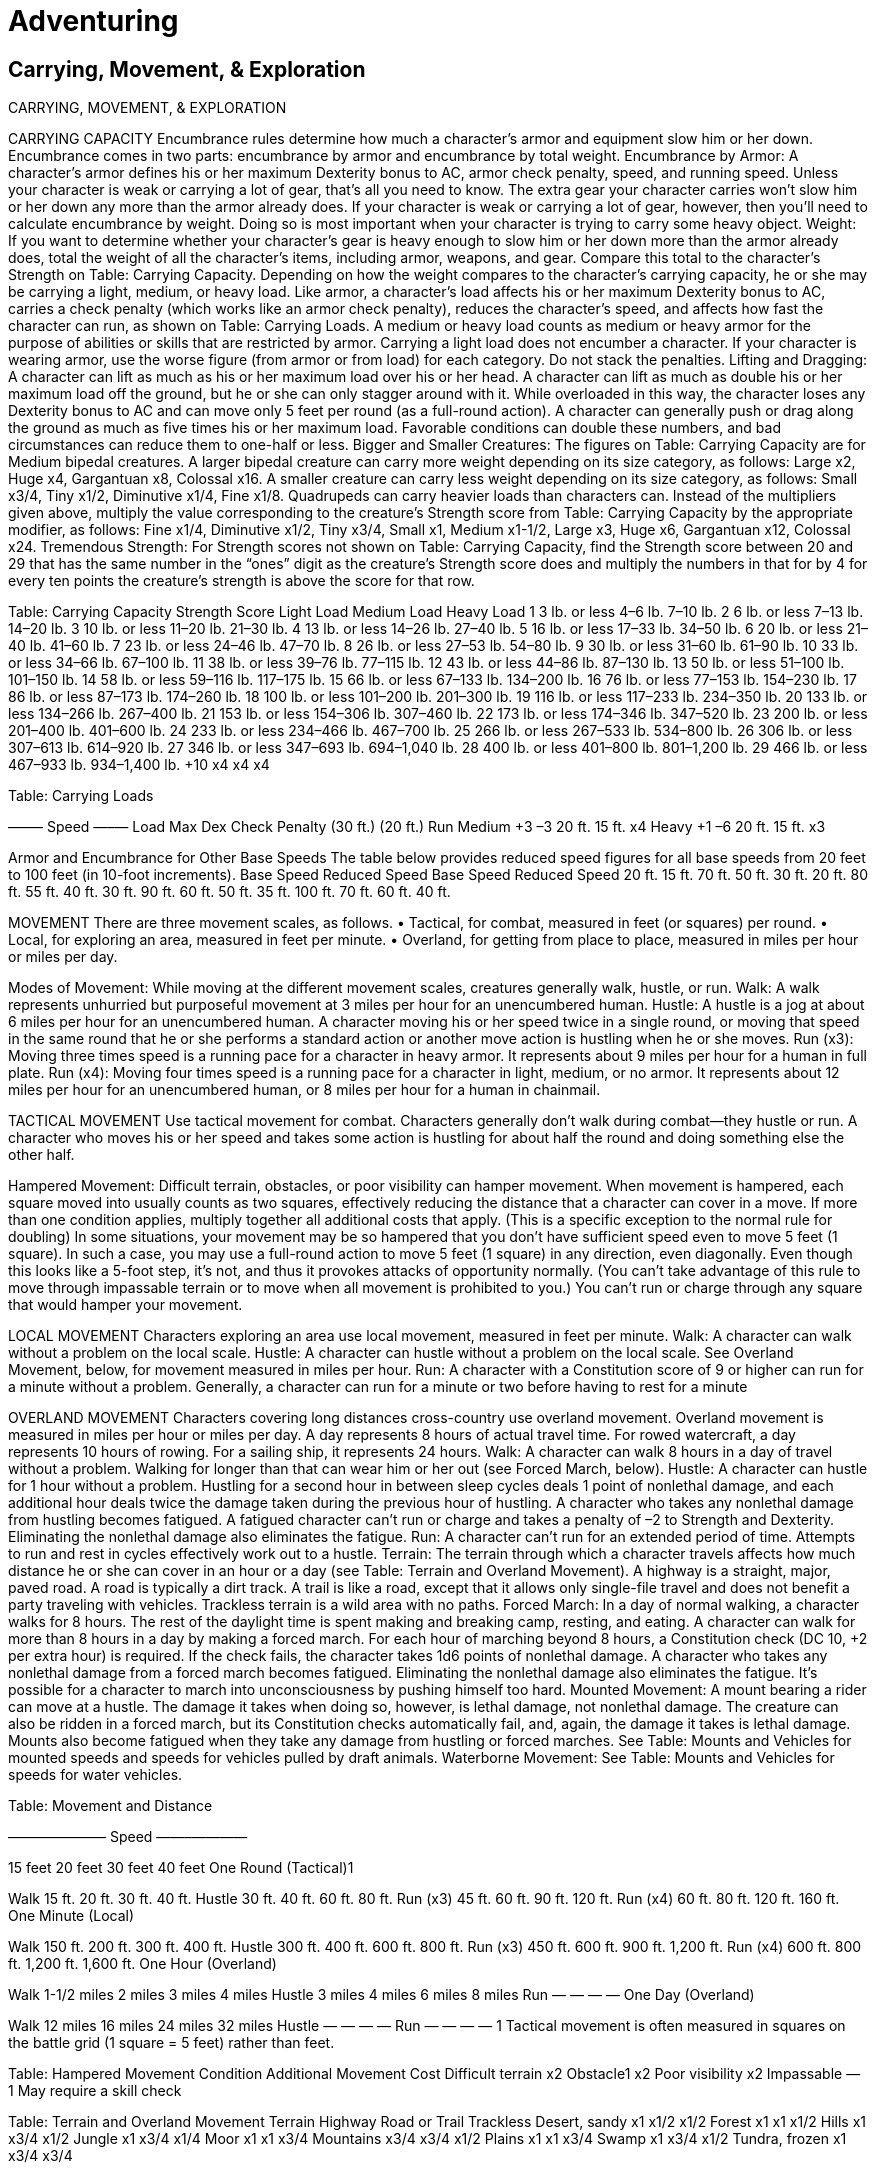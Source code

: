 Adventuring
===========

Carrying, Movement, & Exploration
---------------------------------

CARRYING, MOVEMENT, & EXPLORATION

CARRYING CAPACITY
Encumbrance rules determine how much a character’s armor and equipment slow him or her down. Encumbrance comes in two parts: encumbrance by armor and encumbrance by total weight.
Encumbrance by Armor: A character’s armor defines his or her maximum Dexterity bonus to AC, armor check penalty, speed, and running speed. Unless your character is weak or carrying a lot of gear, that’s all you need to know. The extra gear your character carries won’t slow him or her down any more than the armor already does.
If your character is weak or carrying a lot of gear, however, then you’ll need to calculate encumbrance by weight. Doing so is most important when your character is trying to carry some heavy object.
Weight: If you want to determine whether your character’s gear is heavy enough to slow him or her down more than the armor already does, total the weight of all the character’s items, including armor, weapons, and gear. Compare this total to the character’s Strength on Table: Carrying Capacity. Depending on how the weight compares to the character’s carrying capacity, he or she may be carrying a light, medium, or heavy load. Like armor, a character’s load affects his or her maximum Dexterity bonus to AC, carries a check penalty (which works like an armor check penalty), reduces the character’s speed, and affects how fast the character can run, as shown on Table: Carrying Loads. A medium or heavy load counts as medium or heavy armor for the purpose of abilities or skills that are restricted by armor. Carrying a light load does not encumber a character.
If your character is wearing armor, use the worse figure (from armor or from load) for each category. Do not stack the penalties.
Lifting and Dragging: A character can lift as much as his or her maximum load over his or her head.
A character can lift as much as double his or her maximum load off the ground, but he or she can only stagger around with it. While overloaded in this way, the character loses any Dexterity bonus to AC and can move only 5 feet per round (as a full-round action).
A character can generally push or drag along the ground as much as five times his or her maximum load. Favorable conditions can double these numbers, and bad circumstances can reduce them to one-half or less.
Bigger and Smaller Creatures: The figures on Table: Carrying Capacity are for Medium bipedal creatures. A larger bipedal creature can carry more weight depending on its size category, as follows: Large x2, Huge x4, Gargantuan x8, Colossal x16. A smaller creature can carry less weight depending on its size category, as follows: Small x3/4, Tiny x1/2, Diminutive x1/4, Fine x1/8.
Quadrupeds can carry heavier loads than characters can. Instead of the multipliers given above, multiply the value corresponding to the creature’s Strength score from Table: Carrying Capacity by the appropriate modifier, as follows: Fine x1/4, Diminutive x1/2, Tiny x3/4, Small x1, Medium x1-1/2, Large x3, Huge x6, Gargantuan x12, Colossal x24.
Tremendous Strength: For Strength scores not shown on Table: Carrying Capacity, find the Strength score between 20 and 29 that has the same number in the “ones” digit as the creature’s Strength score does and multiply the numbers in that for by 4 for every ten points the creature’s strength is above the score for that row.

Table: Carrying Capacity
Strength Score
Light Load
Medium Load
Heavy Load
1
3 lb. or less
4–6 lb.
7–10 lb.
2
6 lb. or less
7–13 lb.
14–20 lb.
3
10 lb. or less
11–20 lb.
21–30 lb.
4
13 lb. or less
14–26 lb.
27–40 lb.
5
16 lb. or less
17–33 lb.
34–50 lb.
6
20 lb. or less
21–40 lb.
41–60 lb.
7
23 lb. or less
24–46 lb.
47–70 lb.
8
26 lb. or less
27–53 lb.
54–80 lb.
9
30 lb. or less
31–60 lb.
61–90 lb.
10
33 lb. or less
34–66 lb.
67–100 lb.
11
38 lb. or less
39–76 lb.
77–115 lb.
12
43 lb. or less
44–86 lb.
87–130 lb.
13
50 lb. or less
51–100 lb.
101–150 lb.
14
58 lb. or less
59–116 lb.
117–175 lb.
15
66 lb. or less
67–133 lb.
134–200 lb.
16
76 lb. or less
77–153 lb.
154–230 lb.
17
86 lb. or less
87–173 lb.
174–260 lb.
18
100 lb. or less
101–200 lb.
201–300 lb.
19
116 lb. or less
117–233 lb.
234–350 lb.
20
133 lb. or less
134–266 lb.
267–400 lb.
21
153 lb. or less
154–306 lb.
307–460 lb.
22
173 lb. or less
174–346 lb.
347–520 lb.
23
200 lb. or less
201–400 lb.
401–600 lb.
24
233 lb. or less
234–466 lb.
467–700 lb.
25
266 lb. or less
267–533 lb.
534–800 lb.
26
306 lb. or less
307–613 lb.
614–920 lb.
27
346 lb. or less
347–693 lb.
694–1,040 lb.
28
400 lb. or less
401–800 lb.
801–1,200 lb.
29
466 lb. or less
467–933 lb.
934–1,400 lb.
+10
x4
x4
x4

Table: Carrying Loads
 
 
 
–—— Speed —–—
Load
Max Dex
Check Penalty
(30 ft.)
(20 ft.)
Run
Medium
+3
–3
20 ft.
15 ft.
x4
Heavy
+1
–6
20 ft.
15 ft.
x3

Armor and Encumbrance for Other Base Speeds
The table below provides reduced speed figures for all base speeds from 20 feet to 100 feet (in 10-foot increments).
Base Speed
Reduced Speed
Base Speed
Reduced Speed
20 ft.
15 ft.
70 ft.
50 ft.
30 ft.
20 ft.
80 ft.
55 ft.
40 ft.
30 ft.
90 ft.
60 ft.
50 ft.
35 ft.
100 ft.
70 ft.
60 ft.
40 ft.



MOVEMENT
There are three movement scales, as follows.
• Tactical, for combat, measured in feet (or squares) per round.
• Local, for exploring an area, measured in feet per minute.
• Overland, for getting from place to place, measured in miles per hour or miles per day.

Modes of Movement: While moving at the different movement scales, creatures generally walk, hustle, or run.
Walk: A walk represents unhurried but purposeful movement at 3 miles per hour for an unencumbered human.
Hustle: A hustle is a jog at about 6 miles per hour for an unencumbered human. A character moving his or her speed twice in a single round, or moving that speed in the same round that he or she performs a standard action or another move action is hustling when he or she moves.
Run (x3): Moving three times speed is a running pace for a character in heavy armor. It represents about 9 miles per hour for a human in full plate.
Run (x4): Moving four times speed is a running pace for a character in light, medium, or no armor. It represents about 12 miles per hour for an unencumbered human, or 8 miles per hour for a human in chainmail.

TACTICAL MOVEMENT
Use tactical movement for combat. Characters generally don’t walk during combat—they hustle or run. A character who moves his or her speed and takes some action is hustling for about half the round and doing something else the other half.

Hampered Movement: Difficult terrain, obstacles, or poor visibility can hamper movement. When movement is hampered, each square moved into usually counts as two squares, effectively reducing the distance that a character can cover in a move. 
If more than one condition applies, multiply together all additional costs that apply. (This is a specific exception to the normal rule for doubling) 
In some situations, your movement may be so hampered that you don’t have sufficient speed even to move 5 feet (1 square). In such a case, you may use a full-round action to move 5 feet (1 square) in any direction, even diagonally. Even though this looks like a 5-foot step, it’s not, and thus it provokes attacks of opportunity normally. (You can’t take advantage of this rule to move through impassable terrain or to move when all movement is prohibited to you.)
You can’t run or charge through any square that would hamper your movement.

LOCAL MOVEMENT
Characters exploring an area use local movement, measured in feet per minute.
Walk: A character can walk without a problem on the local scale.
Hustle: A character can hustle without a problem on the local scale. See Overland Movement, below, for movement measured in miles per hour.
Run: A character with a Constitution score of 9 or higher can run for a minute without a problem. Generally, a character can run for a minute or two before having to rest for a minute

OVERLAND MOVEMENT
Characters covering long distances cross-country use overland movement. Overland movement is measured in miles per hour or miles per day. A day represents 8 hours of actual travel time. For rowed watercraft, a day represents 10 hours of rowing. For a sailing ship, it represents 24 hours.
Walk: A character can walk 8 hours in a day of travel without a problem. Walking for longer than that can wear him or her out (see Forced March, below).
Hustle: A character can hustle for 1 hour without a problem. Hustling for a second hour in between sleep cycles deals 1 point of nonlethal damage, and each additional hour deals twice the damage taken during the previous hour of hustling. A character who takes any nonlethal damage from hustling becomes fatigued.
A fatigued character can’t run or charge and takes a penalty of –2 to Strength and Dexterity. Eliminating the nonlethal damage also eliminates the fatigue.
Run: A character can’t run for an extended period of time.
Attempts to run and rest in cycles effectively work out to a hustle.
Terrain: The terrain through which a character travels affects how much distance he or she can cover in an hour or a day (see Table: Terrain and Overland Movement). A highway is a straight, major, paved road. A road is typically a dirt track. A trail is like a road, except that it allows only single-file travel and does not benefit a party traveling with vehicles. Trackless terrain is a wild area with no paths.
Forced March: In a day of normal walking, a character walks for 8 hours. The rest of the daylight time is spent making and breaking camp, resting, and eating.
A character can walk for more than 8 hours in a day by making a forced march. For each hour of marching beyond 8 hours, a Constitution check (DC 10, +2 per extra hour) is required. If the check fails, the character takes 1d6 points of nonlethal damage. A character who takes any nonlethal damage from a forced march becomes fatigued. Eliminating the nonlethal damage also eliminates the fatigue. It’s possible for a character to march into unconsciousness by pushing himself too hard.
Mounted Movement: A mount bearing a rider can move at a hustle. The damage it takes when doing so, however, is lethal damage, not nonlethal damage. The creature can also be ridden in a forced march, but its Constitution checks automatically fail, and, again, the damage it takes is lethal damage. Mounts also become fatigued when they take any damage from hustling or forced marches.
See Table: Mounts and Vehicles for mounted speeds and speeds for vehicles pulled by draft animals.
Waterborne Movement: See Table: Mounts and Vehicles for speeds for water vehicles.

Table: Movement and Distance

——————— Speed ——–————

15 feet
20 feet
30 feet
40 feet
One Round (Tactical)1




Walk
15 ft.
20 ft.
30 ft.
40 ft.
Hustle
30 ft.
40 ft.
60 ft.
80 ft.
Run (x3)
45 ft.
60 ft.
90 ft.
120 ft.
Run (x4)
60 ft.
80 ft.
120 ft.
160 ft.
One Minute (Local)




Walk
150 ft.
200 ft.
300 ft.
400 ft.
Hustle
300 ft.
400 ft.
600 ft.
800 ft.
Run (x3)
450 ft.
600 ft.
900 ft.
1,200 ft.
Run (x4)
600 ft.
800 ft.
1,200 ft.
1,600 ft.
One Hour (Overland)




Walk
1-1/2 miles
2 miles
3 miles
4 miles
Hustle
3 miles
4 miles
6 miles
8 miles
Run
—
—
—
—
One Day (Overland)




Walk
12 miles
16 miles
24 miles
32 miles
Hustle
—
—
—
—
Run
—
—
—
—
1 Tactical movement is often measured in squares on the battle grid (1 square = 5 feet) rather than feet.

Table: Hampered Movement
Condition
Additional Movement Cost
Difficult terrain
x2
Obstacle1
x2
Poor visibility
x2
Impassable
—
1 May require a skill check

Table: Terrain and Overland Movement
Terrain 
Highway
Road or Trail
Trackless
Desert, sandy
x1
x1/2
x1/2
Forest
x1
x1
x1/2
Hills
x1
x3/4
x1/2
Jungle
x1
x3/4
x1/4
Moor
x1
x1
x3/4
Mountains
x3/4
x3/4
x1/2
Plains
x1
x1
x3/4
Swamp
x1
x3/4
x1/2
Tundra, frozen
x1
x3/4
x3/4

Table: Mounts and Vehicles
Mount/Vehicle
Per Hour
Per Day
Mount (carrying load)


Light horse or light warhorse
6 miles
48 miles
Light horse (151–450 lb.)1
4 miles
32 miles
Light warhorse (231–690 lb.)1
4 miles
32 miles
Heavy horse or heavy warhorse
5 miles
40 miles
Heavy horse (201–600 lb.)1
3-1/2 miles
28 miles
Heavy warhorse (301–900 lb.)1
3-1/2 miles
28 miles
Pony or warpony
4 miles
32 miles
Pony (76–225 lb.)1
3 miles
24 miles
Warpony (101–300 lb.)1
3 miles
24 miles
Donkey or mule
3 miles
24 miles
Donkey (51–150 lb.)1
2 miles
16 miles
Mule (231–690 lb.)1
2 miles
16 miles
Dog, riding
4 miles
32 miles
Dog, riding (101–300 lb.)1
3 miles
24 miles
Cart or wagon
2 miles
16 miles
Ship


Raft or barge (poled or towed)2
1/2 mile
5 miles
Keelboat (rowed)2
1 mile
10 miles
Rowboat (rowed)2
1-1/2 miles
15 miles
Sailing ship (sailed)
2 miles
48 miles
Warship (sailed and rowed)
2-1/2 miles
60 miles
Longship (sailed and rowed)
3 miles
72 miles
Galley (rowed and sailed)
4 miles
96 miles
1 Quadrupeds, such as horses, can carry heavier loads than characters can. See Carrying Capacity, above, for more information.
2 Rafts, barges, keelboats, and rowboats are used on lakes and rivers.
If going downstream, add the speed of the current (typically 3 miles per hour) to the speed of the vehicle. In addition to 10 hours of being rowed, the vehicle can also float an additional 14 hours, if someone can guide it, so add an additional 42 miles to the daily distance traveled. These vehicles can’t be rowed against any significant current, but they can be pulled upstream by draft animals on the shores.

MOVING IN THREE DIMENSIONS

Tactical Aerial Movement
Once movement becomes three-dimensional and involves turning in midair and maintaining a minimum velocity to stay aloft, it gets more complicated. Most flying creatures have to slow down at least a little to make a turn, and many are limited to fairly wide turns and must maintain a minimum forward speed. Each flying creature has a maneuverability, as shown on Table: Maneuverability. The entries on the table are defined below.
Minimum Forward Speed: If a flying creature fails to maintain its minimum forward speed, it must land at the end of its movement. If it is too high above the ground to land, it falls straight down, descending 150 feet in the first round of falling. If this distance brings it to the ground, it takes falling damage. If the fall doesn’t bring the creature to the ground, it must spend its next turn recovering from the stall. It must succeed on a DC 20 Reflex save to recover. Otherwise it falls another 300 feet. If it hits the ground, it takes falling damage. Otherwise, it has another chance to recover on its next turn.
Hover: The ability to stay in one place while airborne. 
Move Backward: The ability to move backward without turning around.
Reverse: A creature with good maneuverability uses up 5 feet of its speed to start flying backward.
Turn: How much the creature can turn after covering the stated distance.
Turn in Place: A creature with good or average maneuverability can use some of its speed to turn in place.
Maximum Turn: How much the creature can turn in any one space. 
Up Angle: The angle at which the creature can climb.
Up Speed: How fast the creature can climb.
Down Angle: The angle at which the creature can descend.
Down Speed: A flying creature can fly down at twice its normal flying speed.
Between Down and Up: An average, poor, or clumsy flier must fly level for a minimum distance after descending and before climbing. Any flier can begin descending after a climb without an intervening distance of level flight.

Table: Maneuverability
 
Maneuverability
 
Perfect
Good
Average
Poor
Clumsy
Minimum forward speed
None
None
Half
Half
Half
Hover
Yes
Yes
No
No
No
Move backward
Yes
Yes
No
No
No
Reverse
Free
–5 ft.
No
No
No
Turn
Any
90º/5 ft.
45º/5 ft.
45º/5 ft.
45º/10 ft.
Turn in place
Any
+90º/–5 ft.
+45º/–5 ft.
No
No
Maximum turn
Any
Any
90º
45º
45º
Up angle
Any
Any
60º
45º
45º
Up speed
Full
Half
Half
Half
Half
Down angle
Any
Any
Any
45º
45º
Down speed
Double
Double
Double
Double
Double
Between down and up
0
0
5 ft.
10 ft.
20 ft.

EVASION AND PURSUIT
In round-by-round movement, simply counting off squares, it’s impossible for a slow character to get away from a determined fast character without mitigating circumstances. Likewise, it’s no problem for a fast character to get away from a slower one. 
When the speeds of the two concerned characters are equal, there’s a simple way to resolve a chase: If one creature is pursuing another, both are moving at the same speed, and the chase continues for at least a few rounds, have them make opposed Dexterity checks to see who is the faster over those rounds. If the creature being chased wins, it escapes. If the pursuer wins, it catches the fleeing creature. 
Sometimes a chase occurs overland and could last all day, with the two sides only occasionally getting glimpses of each other at a distance. In the case of a long chase, an opposed Constitution check made by all parties determines which can keep pace the longest. If the creature being chased rolls the highest, it gets away. If not, the chaser runs down its prey, outlasting it with stamina.

MOVING AROUND IN SQUARES
In general, when the characters aren’t engaged in round-by-round combat, they should be able to move anywhere and in any manner that you can imagine real people could. A 5-foot square, for instance, can hold several characters; they just can’t all fight effectively in that small space. The rules for movement are important for combat, but outside combat they can impose unnecessary hindrances on character activities.

EXPLORATION

VISION AND LIGHT
Dwarves and half-orcs have darkvision, but everyone else needs light to see by. See Table: Light Sources and Illumination for the radius that a light source illuminates and how long it lasts.
In an area of bright light, all characters can see clearly. A creature can’t hide in an area of bright light unless it is invisible or has cover.
In an area of shadowy illumination, a character can see dimly. Creatures within this area have concealment relative to that character. A creature in an area of shadowy illumination can make a Hide check to conceal itself.
In areas of darkness, creatures without darkvision are effectively blinded. In addition to the obvious effects, a blinded creature has a 50% miss chance in combat (all opponents have total concealment), loses any Dexterity bonus to AC, takes a –2 penalty to AC, moves at half speed, and takes a –4 penalty on Search checks and most Strength and Dexterity-based skill checks.
Characters with low-light vision (elves, gnomes, and half-elves) can see objects twice as far away as the given radius. Double the effective radius of bright light and of shadowy illumination for such characters.
Characters with darkvision (dwarves and half-orcs) can see lit areas normally as well as dark areas within 60 feet. A creature can’t hide within 60 feet of a character with darkvision unless it is invisible or has cover.

Table: Light Sources and Illumination
Object
Bright
Shadowy
Duration
Candle
n/a1
5 ft.
1 hr.
Everburning torch
20 ft.
40 ft.
Permanent
Lamp, common
15 ft.
30 ft.
6 hr./pint
Lantern, bullseye2
60-ft. cone
120-ft. cone
6 hr./pint
Lantern, hooded
30 ft.
60 ft.
6 hr./pint
Sunrod
30 ft.
60 ft.
6 hr.
Torch
20 ft.
40 ft.
1 hr.
Spell
Bright
Shadowy
Duration
Continual flame
20 ft.
40 ft.
Permanent
Dancing lights (torches)
20 ft. (each)
40 ft. (each)
1 min.
Daylight
60 ft.
120 ft.
30 min.
Light
20 ft.
40 ft.
10 min.
1 A candle does not provide bright illumination, only shadowy illumination.
2 A bullseye lantern illuminates a cone, not a radius.

BREAKING AND ENTERING
When attempting to break an object, you have two choices: smash it with a weapon or break it with sheer strength.

Smashing an Object
Smashing a weapon or shield with a slashing or bludgeoning weapon is accomplished by the sunder special attack. Smashing an object is a lot like sundering a weapon or shield, except that your attack roll is opposed by the object’s AC. Generally, you can smash an object only with a bludgeoning or slashing weapon.
Armor Class: Objects are easier to hit than creatures because they usually don’t move, but many are tough enough to shrug off some damage from each blow. An object’s Armor Class is equal to 10 + its size modifier + its Dexterity modifier. An inanimate object has not only a Dexterity of 0 (–5 penalty to AC), but also an additional –2 penalty to its AC. Furthermore, if you take a full-round action to line up a shot, you get an automatic hit with a melee weapon and a +5 bonus on attack rolls with a ranged weapon.
Hardness: Each object has hardness—a number that represents how well it resists damage. Whenever an object takes damage, subtract its hardness from the damage. Only damage in excess of its hardness is deducted from the object’s hit points (see Table: Common Armor, Weapon, and Shield Hardness and Hit Points; Table: Substance Hardness and Hit Points; and Table: Object Hardness and Hit Points).
Hit Points: An object’s hit point total depends on what it is made of and how big it is (see Table: Common Armor, Weapon, and Shield Hardness and Hit Points; Table: Substance Hardness and Hit Points; and Table: Object Hardness and Hit Points). When an object’s hit points reach 0, it’s ruined.
Very large objects have separate hit point totals for different sections.
Energy Attacks: Acid and sonic attacks deal damage to most objects just as they do to creatures; roll damage and apply it normally after a successful hit. Electricity and fire attacks deal half damage to most objects; divide the damage dealt by 2 before applying the hardness. Cold attacks deal one-quarter damage to most objects; divide the damage dealt by 4 before applying the hardness.
Ranged Weapon Damage: Objects take half damage from ranged weapons (unless the weapon is a siege engine or something similar). Divide the damage dealt by 2 before applying the object’s hardness.
Ineffective Weapons: Certain weapons just can’t effectively deal damage to certain objects.
Immunities: Objects are immune to nonlethal damage and to critical hits.
Even animated objects, which are otherwise considered creatures, have these immunities because they are constructs.
Magic Armor, Shields, and Weapons: Each +1 of enhancement bonus adds 2 to the hardness of armor, a weapon, or a shield and +10 to the item’s hit points.
Vulnerability to Certain Attacks: Certain attacks are especially successful against some objects. In such cases, attacks deal double their normal damage and may ignore the object’s hardness.
Damaged Objects: A damaged object remains fully functional until the item’s hit points are reduced to 0, at which point it is destroyed.
Damaged (but not destroyed) objects can be repaired with the Craft skill.
Saving Throws: Nonmagical, unattended items never make saving throws. They are considered to have failed their saving throws, so they always are affected by spells. An item attended by a character (being grasped, touched, or worn) makes saving throws as the character (that is, using the character’s saving throw bonus).
Magic items always get saving throws. A magic item’s Fortitude, Reflex, and Will save bonuses are equal to 2 + one-half its caster level. An attended magic item either makes saving throws as its owner or uses its own saving throw bonus, whichever is better.
Animated Objects: Animated objects count as creatures for purposes of determining their Armor Class (do not treat them as inanimate objects).

Breaking Items
When a character tries to break something with sudden force rather than by dealing damage, use a Strength check (rather than an attack roll and damage roll, as with the sunder special attack) to see whether he or she succeeds. The DC depends more on the construction of the item than on the material.
If an item has lost half or more of its hit points, the DC to break it drops by 2.
Larger and smaller creatures get size bonuses and size penalties on Strength checks to break open doors as follows: Fine –16, Diminutive –12, Tiny –8, Small –4, Large +4, Huge +8, Gargantuan +12, Colossal +16.
A crowbar or portable ram improves a character’s chance of breaking open a door.

Table: Common Armor, Weapon, and Shield Hardness and Hit Points
Weapon or Shield
Hardness
HP1
Light blade
10
2
One-handed blade
10
5
Two-handed blade
10
10
Light metal-hafted weapon
10
10
One-handed metal-hafted weapon
10
20
Light hafted weapon
5
2
One-handed hafted weapon
5
5
Two-handed hafted weapon
5
10
Projectile weapon
5
5
Armor
special2
armor bonus x5
Buckler
10
5
Light wooden shield
5
7
Heavy wooden shield
5
15
Light steel shield
10
10
Heavy steel shield
10
20
Tower shield
5
20
1 The hp value given is for Medium armor, weapons, and shields.
Divide by 2 for each size category of the item smaller than Medium, or multiply it by 2 for each size category larger than Medium.
2 Varies by material; see Table: Substance Hardness and Hit Points.

Table: Substance Hardness and Hit Points
Substance
Hardness
Hit Points
Paper or cloth
0
2/inch of thickness
Rope
0
2/inch of thickness
Glass
1
1/inch of thickness
Ice
0
3/inch of thickness
Leather or hide
2
5/inch of thickness
Wood
5
10/inch of thickness
Stone
8
15/inch of thickness
Iron or steel
10
30/inch of thickness
Mithral
15
30/inch of thickness
Adamantine
20
40/inch of thickness

Table: Size and Armor Class of Objects
Size
AC Modifier
Colossal
–8
Gargantuan
–4
Huge
–2
Large
–1
Medium
+0
Small
+1
Tiny
+2
Diminutive
+4
Fine
+8

Table: Object Hardness and Hit Points
Object
Hardness
Hit Points
Break DC
Rope (1 inch diam.)
0
2
23
Simple wooden door
5
10
13
Small chest
5
1
17
Good wooden door
5
15
18
Treasure chest
5
15
23
Strong wooden door
5
20
23
Masonry wall (1 ft. thick)
8
90
35
Hewn stone (3 ft. thick)
8
540
50
Chain
10
5
26
Manacles
10
10
26
Masterwork manacles
10
10
28
Iron door (2 in. thick)
10
60
28

Table: DCs to Break or Burst Items
Strength Check to:
DC
Break down simple door
13
Break down good door
18
Break down strong door
23
Burst rope bonds
23
Bend iron bars
24
Break down barred door
25
Burst chain bonds
26
Break down iron door
28
Condition
DC Adjustment1
Hold portal
+5
Arcane lock
+10
1 If both apply, use the larger number.

Weather, Wilderness, and Environment
------------------------------------

WILDERNESS, WEATHER, & ENVIRONMENT

DUNGEONS
TYPES OF DUNGEONS
The four basic dungeon types are defined by their current status. Many dungeons are variations on these basic types or combinations of more than one of them. Sometimes old dungeons are used again and again by different inhabitants for different purposes.
Ruined Structure: Once occupied, this place is now abandoned (completely or in part) by its original creator or creators, and other creatures have wandered in. Many subterranean creatures look for abandoned underground constructions in which to make their lairs. Any traps that might exist have probably been set off, but wandering beasts might very well be common.
Occupied Structure: This type of dungeon is still in use. Creatures (usually intelligent) live there, although they may not be the dungeon’s creators. An occupied structure might be a home, a fortress, a temple, an active mine, a prison, or a headquarters. This type of dungeon is less likely to have traps or wandering beasts, and more likely to have organized guards—both on watch and on patrol. Traps or wandering beasts that might be encountered are usually under the control of the occupants. Occupied structures have furnishings to suit the inhabitants, as well as decorations, supplies, and the ability for occupants to move around (doors they can open, hallways large enough for them to pass through, and so on). The inhabitants might have a communication system, and they almost certainly control an access to the outside.
Some dungeons are partially occupied and partially empty or in ruins. In such cases, the occupants are typically not the original builders but instead a group of intelligent creatures that have set up their base, lair, or fortification within an abandoned dungeon.
Safe Storage: When people want to protect something, they might bury it underground. Whether the item they want to protect is a fabulous treasure, a forbidden artifact, or the dead body of an important figure, these valuable objects are placed within a dungeon and surrounded by barriers, traps, and guardians.
The safe storage type of dungeon is the most likely to have traps but the least likely to have wandering beasts. This type of dungeon normally is built for function rather than appearance, but sometimes it has ornamentation in the form of statuary or painted walls. This is particularly true of the tombs of important people.
Sometimes, however, a vault or a crypt is constructed in such a way as to house living guardians. The problem with this strategy is that something must be done to keep the creatures alive between intrusion attempts. Magic is usually the best solution to provide food and water for these creatures. Even if there’s no way anything living can survive in a safe storage dungeon, certain monsters can still serve as guardians. Builders of vaults or tombs often place undead creatures or constructs, both of which which have no need for sustenance or rest, to guard their dungeons. Magic traps can attack intruders by summoning monsters into the dungeon. These guardians also need no sustenance, since they appear only when they’re needed and disappear when their task is done.
Natural Cavern Complex: Underground caves provide homes for all sorts of subterranean monsters. Created naturally and connected by a labyrinthine tunnel system, these caverns lack any sort of pattern, order, or decoration. With no intelligent force behind its construction, this type of dungeon is the least likely to have traps or even doors.
Fungi of all sorts thrive in caves, sometimes growing in huge forests of mushrooms and puffballs. Subterranean predators prowl these forests, looking for those feeding upon the fungi. Some varieties of fungus give off a phosphorescent glow, providing a natural cavern complex with its own limited light source. In other areas, a daylight spell or similar magical effect can provide enough light for green plants to grow.
Often, a natural cavern complex connects with another type of dungeons, the caves having been discovered when the manufactured dungeon was delved. A cavern complex can connect two otherwise unrelated dungeons, sometimes creating a strange mixed environment. A natural cavern complex joined with another dungeon often provides a route by which subterranean creatures find their way into a manufactured dungeon and populate it.

DUNGEON TERRAIN
WALLS
Sometimes, masonry walls—stones piled on top of each other (usually but not always held in place with mortar)—divide dungeons into corridors and chambers. Dungeon walls can also be hewn from solid rock, leaving them with a rough, chiseled look. Or, dungeon walls can be the smooth, unblemished stone of a naturally occurring cave. Dungeon walls are difficult to break down or through, but they’re generally easy to climb.

Table: Walls
Wall Type
Typical Thickness 
Break DC
Hardness
Hit Points1
Climb DC
Masonry
1 ft.
35
8
90 hp
15
Superior masonry
1 ft.
35
8
90 hp
20
Reinforced masonry
1 ft.
45
8
180 hp
15
Hewn stone
3 ft.
50
8
540 hp
22
Unworked stone
5 ft.
65
8
900 hp
20
Iron
3 in.
30
10
90 hp
25
Paper
Paper-thin
1
—
1 hp
30
Wood
6 in.
20
5
60 hp
21
Magically treated2
—
+20
×2
×23
—
1 Per 10-foot-by-10-foot section.
2 These modifiers can be applied to any of the other wall types.
3 Or an additional 50 hit points, whichever is greater.

Masonry Walls: The most common kind of dungeon wall, masonry walls are usually at least 1 foot thick. Often these ancient walls sport cracks and crevices, and sometimes dangerous slimes or small monsters live in these areas and wait for prey. Masonry walls stop all but the loudest noises. It takes a DC 20 Climb check to travel along a masonry wall.
Superior Masonry Walls: Sometimes masonry walls are better built (smoother, with tighter-fitting stones and less cracking), and occasionally these superior walls are covered with plaster or stucco. Covered walls often bear paintings, carved reliefs, or other decoration. Superior masonry walls are no more difficult to destroy than regular masonry walls but are more difficult to climb (DC 25).
Hewn Stone Walls: Such walls usually result when a chamber or passage is tunneled out from solid rock. The rough surface of a hewn wall frequently provides minuscule ledges where fungus grows and fissures where vermin, bats, and subterranean snakes live. When such a wall has an “other side” (it separates two chambers in the dungeon), the wall is usually at least 3 feet thick; anything thinner risks collapsing from the weight of all the stone overhead. It takes a DC 25 Climb check to climb a hewn stone wall.
Unworked Stone Walls: These surfaces are uneven and rarely flat. They are smooth to the touch but filled with tiny holes, hidden alcoves, and ledges at various heights. They’re also usually wet or at least damp, since it’s water that most frequently creates natural caves. When such a wall has an “other side,” the wall is usually at least 5 feet thick. It takes a DC 15 Climb check to move along an unworked stone wall. 

SPECIAL WALLS
Reinforced Walls: These are masonry walls with iron bars on one or both sides of the wall, or placed within the wall to strengthen it. The hardness of a reinforced wall remains the same, but its hit points are doubled and the Strength check DC to break through it is increased by 10.
Iron Walls: These walls are placed within dungeons around important places such as vaults. 
Paper Walls: Paper walls are the opposite of iron walls, placed as screens to block line of sight but nothing more.
Wooden Walls: Wooden walls often exist as recent additions to older dungeons, used to create animal pens, storage bins, or just to make a number of smaller rooms out of a larger one.
Magically Treated Walls: These walls are stronger than average, with a greater hardness, more hit points, and a higher break DC. Magic can usually double the hardness and hit points and can add up to 20 to the break DC. A magically treated wall also gains a saving throw against spells that could affect it, with the save bonus equaling 2 + one-half the caster level of the magic reinforcing the wall. Creating a magic wall requires the Craft Wondrous Item feat and the expenditure of 1,500 gp for each 10 foot-by-10-foot wall section.
Walls with Arrow Slits: Walls with arrow slits can be made of any durable material but are most commonly masonry, hewn stone, or wood. Such a wall allows defenders to fire arrows or crossbow bolts at intruders from behind the safety of the wall. Archers behind arrow slits have improved cover that gives them a +8 bonus to Armor Class, a +4 bonus on Reflex saves, and the benefits of the improved evasion class feature.

FLOORS
As with walls, dungeon floors come in many types.
Flagstone: Like masonry walls, flagstone floors are made of fitted stones. They are usually cracked and only somewhat level. Slime and mold grows in these cracks. Sometimes water runs in rivulets between the stones or sits in stagnant puddles. Flagstone is the most common dungeon floor.
Uneven Flagstone: Over time, some floors can become so uneven that a DC 10 Balance check is required to run or charge across the surface. Failure means the character can’t move in this round. Floors as treacherous as this should be the exception, not the rule.
Hewn Stone Floors: Rough and uneven, hewn floors are usually covered with loose stones, gravel, dirt, or other debris. A DC 10 Balance check is required to run or charge across such a floor. Failure means the character can still act, but can’t run or charge in this round.
Light Rubble: Small chunks of debris litter the ground. Light rubble adds 2 to the DC of Balance and Tumble checks.
Dense Rubble: The ground is covered with debris of all sizes. It costs 2 squares of movement to enter a square with dense rubble. Dense rubble adds 5 to the DC of Balance and Tumble checks, and it adds 2 to the DC of Move Silently checks.
Smooth Stone Floors: Finished and sometimes even polished, smooth floors are found only in dungeons with capable and careful builders. 
Natural Stone Floors: The floor of a natural cave is as uneven as the walls. Caves rarely have flat surfaces of any great size. Rather, their floors have many levels. Some adjacent floor surfaces might vary in elevation by only a foot, so that moving from one to the other is no more difficult than negotiating a stair step, but in other places the floor might suddenly drop off or rise up several feet or more, requiring Climb checks to get from one surface to the other. Unless a path has been worn and well marked in the floor of a natural cave, it takes 2 squares of movement to enter a square with a natural stone floor, and the DC of Balance and Tumble checks increases by 5. Running and charging are impossible, except along paths.

SPECIAL FLOORS
Slippery: Water, ice, slime, or blood can make any of the dungeon floors described in this section more treacherous. Slippery floors increase the DC of Balance and Tumble checks by 5. 
Grate: A grate often covers a pit or an area lower than the main floor. Grates are usually made from iron, but large ones can also be made from iron-bound timbers. Many grates have hinges to allow access to what lies below (such grates can be locked like any door), while others are permanent and designed not to move. A typical 1-inch-thick iron grate has 25 hit points, hardness 10, and a DC of 27 for Strength checks to break through it or tear it loose.
Ledge: Ledges allow creatures to walk above some lower area. They often circle around pits, run along underground streams, form balconies around large rooms, or provide a place for archers to stand while firing upon enemies below. Narrow ledges (12 inches wide or less) require those moving along them to make Balance checks. Failure results in the moving character
falling off the ledge. Ledges sometimes have railings. In such a case, characters gain a +5 circumstance bonus on Balance checks to move along the ledge. A character who is next to a railing gains a +2 circumstance bonus on his or her opposed Strength check to avoid being bull rushed off the edge.
Ledges can also have low walls 2 to 3 feet high along their edges. Such walls provide cover against attackers within 30 feet on the other side of the wall, as long as the target is closer to the low wall than the attacker is.
Transparent Floor: Transparent floors, made of reinforced glass or magic materials (even a wall of force), allow a dangerous setting to be viewed safely from above. Transparent floors are sometimes placed over lava pools, arenas, monster dens, and torture chambers. They can be used by defenders to watch key areas for intruders.
Sliding Floors: A sliding floor is a type of trapdoor, designed to be moved and thus reveal something that lies beneath it. A typical sliding floor moves so slowly that anyone standing on one can avoid falling into the gap it creates, assuming there’s somewhere else to go. If such a floor slides quickly enough that there’s a chance of a character falling into whatever lies beneath—a spiked pit, a vat of burning oil, or a pool filled with sharks—then it’s a trap.
Trap Floors: Some floors are designed to become suddenly dangerous. With the application of just the right amount of weight, or the pull of a lever somewhere nearby, spikes protrude from the floor, gouts of steam or flame shoot up from hidden holes, or the entire floor tilts. These strange floors are sometimes found in an arena, designed to make combats more exciting and deadly. Construct these floors as you would any other trap. 

DOORS
Doors in dungeons are much more than mere entrances and exits. Often they can be encounters all by themselves. 
Dungeon doors come in three basic types: wooden, stone, and iron.

Table: Doors
 
 
 
 
Break DC
Door Type
Typical Thickness
Hardness
Hit Points
Stuck
Locked
Simple wooden
1 in.
5
10 hp
13
15
Good wooden
1-1/2 in.
5
15 hp
16
18
Strong wooden
2 in.
5
20 hp
23
25
Stone
4 in.
8
60 hp
28
28
Iron
2 in.
10
60 hp
28
28
Portcullis, wooden
3 in
5
30 hp
251
251
Portcullis, iron
2 in.
10
60 hp
251
251
Lock
—
15
30 hp


Hinge
—
10
30 hp


1 DC to lift. Use appropriate door figure for breaking.

Wooden Doors: Constructed of thick planks nailed together, sometimes bound with iron for strength (and to reduce swelling from dungeon dampness), wooden doors are the most common type. Wooden doors come in varying strengths: simple, good, and strong doors. Simple doors (break DC 13) are not meant to keep out motivated attackers. Good doors (break DC 16), while sturdy and long-lasting, are still not meant to take much punishment. Strong doors (break DC 23) are bound in iron and are a sturdy barrier to those attempting to get past them. Iron hinges fasten the door to its frame, and typically a circular pull-ring in the center is there to help open it. Sometimes, instead of a pull-ring, a door has an iron pull-bar on one or both sides of the door to serve as a handle. In inhabited dungeons, these doors are usually well maintained (not stuck) and unlocked, although important areas are locked up if possible.
Stone: Carved from solid blocks of stone, these heavy, unwieldy doors are often built so that they pivot when opened, although dwarves and other skilled craftsfolk are able to fashion hinges strong enough to hold up a stone door. Secret doors concealed within a stone wall are usually stone doors. Otherwise, such doors stand as tough barriers protecting something important beyond. Thus, they are often locked or barred.
Iron: Rusted but sturdy, iron doors in a dungeon are hinged like wooden doors. These doors are the toughest form of nonmagical door. They are usually locked or barred.
Locks, Bars, and Seals: Dungeon doors may be locked, trapped, reinforced, barred, magically sealed, or sometimes just stuck. All but the weakest characters can eventually knock down a door with a heavy tool such as a sledgehammer, and a number of spells and magic items give characters an easy way around a locked door.
Attempts to literally chop a door down with a slashing or bludgeoning weapon use the hardness and hit points given in Table: Doors. Often the easiest way to overcome a recalcitrant door is not by demolishing it but by breaking its lock, bar, or hinges. When assigning a DC to an attempt to knock a door down, use the following as guidelines:
DC 10 or Lower: a door just about anyone can break open.
DC 11–15: a door that a strong person could break with one try and an average person might be able to
break with one try. 
DC 16–20: a door that almost anyone could break, given time.
DC 21–25: a door that only a strong or very strong person has a hope of breaking, probably not on the first try.
DC 26 or Higher: a door that only an exceptionally strong person has a hope of breaking.
For specific examples in applying these guidelines, see Table: Random Door Types. 
Locks: Dungeon doors are often locked, and thus the Open Lock skill comes in very handy. Locks are usually built into the door, either on the edge opposite the hinges or right in the middle of the door. Builtin locks either control an iron bar that juts out of the door and into the wall of its frame, or else a sliding iron bar or heavy wooden bar that rests behind the entire door. By contrast, padlocks are not built-in but usually run through two rings, one on the door and the other on the wall. More complex locks, such as combination locks and puzzle locks, are usually built into the door itself. Because such keyless locks are larger and more complex, they are typically only found in sturdy doors (strong wooden, stone, or iron doors).
The Open Lock DC to pick a lock often falls into the range of 20 to 30, although locks with lower or higher DCs can exist. A door can have more than one lock, each of which must be unlocked separately. Locks are often trapped, usually with poison needles that extend out to prick a rogue’s finger.
Breaking a lock is sometimes quicker than breaking the whole door. If a PC wants to whack at a lock with a weapon, treat the typical lock as having hardness 15 and 30 hit points. A lock can only be broken if it can be attacked separately from the door, which means that a built-in lock is immune to this sort of treatment. In an occupied dungeon, every locked door should have a key somewhere. 
A special door (see below for examples) might have a lock with no key, instead requiring that the right combination of nearby levers must be manipulated or the right symbols must be pressed on a keypad in the correct sequence to open the door.
Stuck Doors: Dungeons are often damp, and sometimes doors get stuck, particularly wooden doors. Assume that about 10% of wooden doors and 5% of nonwooden doors are stuck. These numbers can be doubled (to 20% and 10%, respectively) for long-abandoned or neglected dungeons.
Barred Doors: When characters try to bash down a barred door, it’s the quality of the bar that matters, not the material the door is made of. It takes a DC 25 Strength check to break through a door with a wooden bar, and a DC 30 Strength check if the bar is made of iron. Characters can attack the door and destroy it instead, leaving the bar hanging in the now-open doorway.
Magic Seals: In addition to magic traps spells such as arcane lock can discourage passage through a door. A door with an arcane lock spell on it is considered locked even if it doesn’t have a physical lock. It takes a knock spell, a dispel magic spell, or a successful Strength check  to get through such a door.
Hinges: Most doors have hinges. Obviously, sliding doors do not. (They usually have tracks or grooves instead, allowing them to slide easily to one side.)
Standard Hinges: These hinges are metal, joining one edge of the door to the doorframe or wall. Remember that the door swings open toward the side with the hinges. (So, if the hinges are on the PCs’ side, the door opens toward them; otherwise it opens away from them.) Adventurers can take the hinges apart one at a time with successful Disable Device checks (assuming the hinges are on their side of the door, of course). Such a task has a DC of 20 because most hinges are rusted or stuck. Breaking a hinge is difficult. Most have hardness 10 and 30 hit points. The break DC for a hinge is the same as for breaking down the door.
Nested Hinges: These hinges are much more complex than ordinary hinges, and are found only in areas of excellent construction. These hinges are built into the wall and allow the door to swing open in either direction. PCs can’t get at the hinges to fool with them unless they break through the doorframe or wall. Nested hinges are typically found on stone doors but sometimes on wooden or iron doors as well. 
Pivots: Pivots aren’t really hinges at all, but simple knobs jutting from the top and bottom of the door that fit into holes in the doorframe, allowing the door to spin. The advantages of pivots is that they can’t be dismantled like hinges and they’re simple to make. The disadvantage is that since the door pivots on its center of gravity (typically in the middle), nothing larger than half the door’s width can fit through. Doors with pivots are usually stone and are often quite wide to overcome this disadvantage. Another solution is to place the pivot toward one side and have the door be thicker at that end and thinner toward the other end so that it opens more like a normal door. Secret doors in walls often turn on pivots, since the lack of hinges makes it easier to hide the door’s presence. Pivots also allow objects such as bookcases to be used as secret doors.
Secret Doors: Disguised as a bare patch of wall (or floor, or ceiling), a bookcase, a fireplace, or a fountain, a secret door leads to a secret passage or room. Someone examining the area finds a secret door, if one exists, on a successful Search check (DC 20 for a typical secret door to DC 30 for a well-hidden secret door). Elves have a chance to detect a secret door just by casually looking at an area.
Many secret doors require a special method of opening, such as a hidden button or pressure plate. Secret doors can open like normal doors, or they may pivot, slide, sink, rise, or even lower like a drawbridge to permit access. Builders might put a secret door down low near the floor or high up in a wall, making it difficult to find or reach. Wizards and sorcerers have a spell, phase door, that allows them to create a magic secret door that only they can use.
Magic Doors: Enchanted by the original builders, a door might speak to explorers, warning them away. It might be protected from harm, increasing its hardness or giving it more hit points as well as an improved saving throw bonus against disintegrate and other similar spells. A magic door might not lead into the space revealed beyond, but instead it might be a portal to a faraway place or even another plane of existence. Other magic doors might require passwords or special keys to open them. 
Portcullises: These special doors consist of iron or thick, ironbound, wooden shafts that descend from a recess in the ceiling above an archway. Sometimes a portcullis has crossbars that create a grid, sometimes not. Typically raised by means of a winch or a capstan, a portcullis can be dropped quickly, and the shafts end in spikes to discourage anyone from standing underneath (or from attempting to dive under it as it drops). Once it is dropped, a portcullis locks, unless it is so large that no normal person could lift it anyway. In any event, lifting a typical portcullis requires a DC 25 Strength check.

WALLS, DOORS, AND DETECT SPELLS
Stone walls, iron walls, and iron doors are usually thick enough to block most detect spells, such as detect thoughts. Wooden walls, wooden doors, and stone doors are usually not thick enough to do so. However, a secret stone door built into a wall and as thick as the wall itself (at least 1 foot) does block most detect spells.

ROOMS
Rooms in dungeons vary in shape and size. Although many are simple in construction and appearance, particularly interesting rooms have multiple levels joined by stairs, ramps, or ladders, as well as statuary, altars, pits, chasms, bridges, and more.
Underground chambers are prone to collapse, so many rooms— particularly large ones—have arched ceilings or pillars to support the weight of the rock overhead.
Common dungeon rooms fall into the following broad categories. 
Guard Post: Intelligent, social denizens of the dungeon will generally have a series of adjacent rooms they consider “theirs,” and they’ll guard the entrances to that common area. 
Living Quarters: All but the most nomadic creatures have a lair where they can rest, eat, and store their treasure. Living quarters commonly include beds (if the creature sleeps), possessions (both valuable and mundane), and some sort of food preparation area. Noncombatant creatures such as juveniles and the elderly are often found here.
Work Area: Most intelligent creatures do more than just guard, eat, and sleep, and many devote rooms to magic laboratories, workshops for weapons and armor, or studios for more esoteric tasks.
Shrine: Any creature that is particularly religious may have some place dedicated to worship, and others may venerate something of great historical or personal value. Depending on the creature’s resources and piety, a shrine can be humble or extensive. A shrine is where PCs will likely encounter NPC clerics, and it’s common for wounded monsters to flee to a shrine friendly to them when they seek healing.
Vault: Well protected, often by a locked iron door, a vault is a special room that contains treasure. There’s usually only one entrance—an appropriate place for a trap.
Crypt: Although sometimes constructed like a vault, a crypt can also be a series of individual rooms, each with its own sarcophagus, or a long hall with recesses on either side—shelves to hold coffins or bodies.
Those who are worried about undead rising from the grave take the precaution of locking and trapping a crypt from the outside— making the crypt easy to get into but difficult to leave. Those worried about tomb robbers make their crypts difficult to get into. Some builders do both, just to be on the safe side.

CORRIDORS
All dungeons have rooms, and most have corridors. While most corridors simply connect rooms, sometimes they can be encounter areas in their own right because of traps, guard patrols, and wandering monsters out on the hunt.
Corridor Traps: Because passageways in dungeons tend to be narrow, offering few movement options, dungeon builders like to place traps in them. In a cramped passageway, there’s no way for intruders to move around concealed pits, falling stones, arrow traps, tilting floors, and sliding or rolling rocks that fill the entire passage. For the same reason, magic traps such as glyphs of warding are effective in hallways as well.
Mazes: Usually, passages connect chambers in the simplest and straightest manner possible. Some dungeon builders, however, design a maze or a labyrinth within the dungeon. This sort of construction is difficult to navigate (or at least to navigate quickly) and, when filled with monsters or traps, can be an effective barrier.
A maze can be used to cut off one area of the dungeon, deflecting intruders away from a protected spot. Generally, though, the far side of a maze holds an important crypt or vault—someplace that the dungeon’s regular inhabitants rarely need to get to.

MISCELLANEOUS FEATURES
Stairs: The usual way to connect different levels of a dungeon is with stairs. Straight stairways, spiral staircases, or stairwells with multiple landings between flights of stairs are all common in dungeons, as are ramps (sometimes with an incline so slight that it can be difficult to notice; Spot DC 15). Stairs are important accessways, and are sometimes guarded or trapped. Traps on stairs often cause intruders to slide or fall down to the bottom, where a pit, spikes, a pool of acid, or some other danger awaits.
Gradual Stairs: Stairs that rise less than 5 feet for every 5 feet of horizontal distance they cover don’t affect movement, but characters who attack a foe below them gain a +1 bonus on attack rolls from being on higher ground. Most stairs in dungeons are gradual, except for spiral stairs (see below).
Steep Stairs: Characters moving up steep stairs (which rise at a 45- degree angle or steeper) must spend 2 squares of movement to enter each square of stairs. Characters running or charging down steep stairs must succeed on a DC 10 Balance check upon entering the first steep stairs square. Characters who fail stumble and must end their movement 1d2×5 feet later. Characters who fail by 5 or more take 1d6 points of damage and fall prone in the square where they end their movement. Steep stairs increase the DC of Tumble checks by 5.
Spiral Stairs: This form of steep stairs is designed to make defending a fortress easier. Characters gain cover against foes below them on spiral stairs because they can easily duck around the staircase’s central support.
Railings and Low Walls: Stairs that are open to large rooms often have railings or low walls. They function as described for ledges (see Special Floors).
Bridge: A bridge connects two higher areas separated by a lower area, stretching across a chasm, over a river, or above a pit. A simple bridge might be a single wooden plank, while an elaborate one could be made of mortared stone with iron supports and side rails.
Narrow Bridge: If a bridge is particularly narrow, such as a series of planks laid over lava fissures, treat it as a ledge (see Special Floors). It requires a Balance check (DC dependent on width) to cross such a bridge.
Rope Bridge: Constructed of wooden planks suspended from ropes, a rope bridge is convenient because it’s portable and can be easily removed. It takes two full-round actions to untie one end of a rope bridge, but a DC 15 Use Rope check reduces the time to a move action. If only one of the two supporting ropes is attached, everyone on the bridge must succeed on a DC 15 Reflex save to avoid falling off, and thereafter must make DC 15 Climb checks to move along the remnants of the bridge. Rope bridges are usually 5 feet wide. The two ropes that support them have 8 hit points each.
Drawbridge: Some bridges have mechanisms that allow them to be extended or retracted from the gap they cross. Typically,  the winch mechanism exists on only one side of the bridge. It takes a move action to lower a drawbridge, but the bridge doesn’t come down until the beginning of the lowering character’s next turn. It takes a full-round action to raise a drawbridge; the drawbridge is up at the end of the action. Particularly long or wide drawbridges may take more time to raise and lower, and some may require Strength checks to rotate the winch.
Railings and Low Walls: Some bridges have railings or low walls along the sides. If a bridge does, the railing or low walls affect Balance checks and bull rush attempts as described for ledges (see Special Floors). Low walls likewise provide cover to bridge occupants.
Chutes and Chimneys: Stairs aren’t the only way to move up and down in a dungeon. Sometimes a vertical shaft connects levels of a dungeon or links a dungeon with the surface. Chutes are usually traps that dump characters into a lower area—often a place featuring some dangerous situation with which they must contend.
Pillar: A common sight in any dungeon, pillars and columns give support to ceilings. The larger the room, the more likely it has pillars. As a rule of thumb, the deeper in the dungeon a room is, the thicker the pillars need to be to support the overhead weight. Pillars tend to be polished and often have carvings, paintings, or inscriptions upon them. 
Slender Pillar: These pillars are only a foot or two across, so they don’t occupy a whole square. A creature standing in the same square as a slender pillar gains a +2 cover bonus to Armor Class and a +1 cover bonus on Reflex saves (these bonuses don’t stack with cover bonuses from other sources). The presence of a slender pillar does not otherwise affect a creature’s fighting space, because it’s assumed that the creature is using the pillar to its advantage when it can. A typical slender pillar has AC 4, hardness 8, and 250 hit points.
Wide Pillar: These pillars take up an entire square and provide cover to anyone behind them. They have AC 3, hardness 8, and 900 hit points. A DC 20 Climb check is sufficient to climb most pillars; the DC increases to 25 for polished or unusually slick ones. 
Stalagmite/Stalactite: These tapering natural rock columns extend from the floor (stalagmite) or the ceiling (stalactite). Stalagmites and stalactites function as slender pillars.
Statue: Most statues function as wide pillars, taking up a square and providing cover. Some statues are smaller and act as slender pillars. A DC 15 Climb check allows a character to climb a statue. 
Tapestry: Elaborately embroidered patterns or scenes on cloth, tapestries hang from the walls of well-appointed dungeon rooms or corridors. Crafty builders take advantage of tapestries to place alcoves, concealed doors, or secret switches behind them.
Tapestries provide total concealment (50% miss chance) to characters behind them if they’re hanging from the ceiling, or concealment (20% miss chance) if they’re flush with the wall. Climbing a big tapestry isn’t particularly difficult, requiring a DC 15 Climb check (or DC 10 if a wall is within reach).
Pedestal: Anything important on display in a dungeon, from a fabulous treasure to a coffin, tends to rest atop a pedestal or a dais. Raising the object off the floor focuses attention on it (and, in practical terms, keeps it safe from any water or other substance that might seep onto the floor). A pedestal is often trapped to protect whatever sits atop it. It can conceal a secret trapdoor beneath itself or provide a way to reach a door in the ceiling above itself.
Only the largest pedestals take up an entire square; most provide no cover.
Pool: Pools of water collect naturally in low spots in dungeons (a dry dungeon is rare). Pools can also be wells or natural underground springs, or they can be intentionally created basins, cisterns, and fountains. In any event, water is fairly common in dungeons, harboring sightless fish and sometimes aquatic monsters. Pools provide water for dungeon denizens, and thus are as important an area for a predator to control as a watering hole aboveground in the wild.
Shallow Pool: If a square contains a shallow pool, it has roughly 1 foot of standing water. It costs 2 squares of movement to move into a square with a shallow pool, and the DC of Tumble checks in such squares increases by 2.
Deep Pool: These squares have at least 4 feet of standing water. It costs Medium or larger creatures 4 squares of movement to move into a square with a deep pool, or characters can swim if they wish. Small or smaller creatures must swim to move through a square containing a deep pool. Tumbling is impossible in a deep pool. The water in a deep pool provides cover for Medium or larger creatures. Smaller creatures gain improved cover (+8 bonus to AC, +4 bonus on Reflex saves). Medium or larger creatures can crouch as a move action to gain this improved cover. Creatures with this improved cover take a –10 penalty on attacks against creatures that aren’t also underwater. 
Deep pool squares are usually clustered together and surrounded by a ring of shallow pool squares. Both shallow pools and deep pools impose a –2 circumstance penalty on Move Silently checks.
Special Pools: Through accident or design, a pool can become magically enhanced. Rarely, a pool or a fountain may be found that has the ability to bestow beneficial magic on those who drink from it. However, magic pools are just as likely to curse the drinker. Typically, water from a magic pool loses its potency if removed from the pool for more than an hour or so.
Some pools have fountains. Occasionally these are merely decorative, but they often serve as the focus of a trap or the source of a pool’s magic.
Most pools are made of water, but anything’s possible in a dungeon. Pools can hold unsavory substances such as blood, poison, oil, or magma. And even if a pool holds water, it can be holy water, saltwater, or water tainted with disease.
Elevator: In place of or in addition to stairs, an elevator (essentially an oversized dumbwaiter) can take inhabitants from one dungeon level to the next. Such an elevator may be mechanical (using gears, pulleys, and winches) or magical (such as a levitate spell cast on a movable flat surface). A mechanical elevator might be as small as a platform that holds one character at a time, or as large as an entire room that raises and lowers. A clever builder might design an elevator room that moves up or down without the occupants’ knowledge to catch them in a trap, or one that appears to have moved when it actually remained still. 
A typical elevator ascends or descends 10 feet per round at the beginning of the operator’s turn (or on initiative count 0 if it functions without regard to whether creatures are on it. Elevators can be enclosed, can have railings or low walls, or may simply be treacherous floating platforms.
Ladders: Whether free-standing or rungs set into a wall, a ladder requires a DC 0 Climb check to ascend or descend.
Shifting Stone or Wall: These features can cut off access to a passage or room, trapping adventurers in a dead end or preventing escape out of the dungeon. Shifting walls can force explorers to go down a dangerous path or prevent them from entering a special area. Not all shifting walls need be traps. For example, stones controlled by pressure plates, counterweights, or a secret lever can shift out of a wall to become a staircase leading to a hidden upper room or secret ledge.
Shifting stones and walls are generally constructed as traps with triggers and Search and Disable Device DCs. However they don’t have Challenge Ratings because they’re inconveniences, not deadly in and of themselves.
Teleporters: Sometimes useful, sometimes devious, places in a dungeon rigged with a teleportation effect (such as a teleportation circle) transport characters to some other location in the dungeon or someplace far away. They can be traps, teleporting the unwary into dangerous situations, or they can be an easy mode of transport for those who built or live in the dungeon, good for bypassing barriers and traps or simply to get around more quickly. Devious dungeon designers might place a teleporter in a room that transports characters to another seemingly identical room so that they don’t even know they’ve been teleported. A detect magic spell will provide a clue to the presence of a teleporter, but direct experimentation or other research is the only way to discover where the teleporter leads.
Altars: Temples—particularly to dark gods—often exist underground. Usually taking the form of a stone block, an altar is the main fixture and central focus of such a temple. Sometimes all the other trappings of the temple are long gone, lost to theft, age, and decay, but the altar survives. Some altars have traps or powerful magic within them. Most take up one or two squares on the grid and provide cover to creatures behind them. 

CAVE-INS AND COLLAPSES (CR 8)
Cave-ins and collapsing tunnels are extremely dangerous. Not only do dungeon explorers face the danger of being crushed by tons of falling rock, even if they survive they may be buried beneath a pile of rubble or cut off from the only known exit. A cave-in buries anyone in the middle of the collapsing area, and then sliding debris damages anyone in the periphery of the collapse. A typical corridor subject to a cave-in might have a bury zone with a 15-foot radius and a 10-foot-radius slide zone extending beyond the bury zone. A weakened ceiling can be spotted with a DC 20 Knowledge (architecture and engineering) or DC 20 Craft (stonemasonry) check. Remember that Craft checks can be made untrained as Intelligence checks. A dwarf can make such a check if he simply passes within 10 feet of a weakened ceiling. 
A weakened ceiling may collapse when subjected to a major impact or concussion. A character can cause a cave-in by destroying half the pillars holding the ceiling up. 
Characters in the bury zone of a cave-in take 8d6 points of damage, or half that amount if they make a DC 15 Reflex save. They are subsequently buried. Characters in the slide zone take 3d6 points of damage, or no damage at all if they make a DC 15 Reflex save. Characters in the slide zone who fail their saves are buried.
Characters take 1d6 points of nonlethal damage per minute while buried. If such a character falls unconscious, he must make a DC 15 Constitution check. If it fails, he takes 1d6 points of lethal damage each minute thereafter until freed or dead.
Characters who aren’t buried can dig out their friends. In 1 minute, using only her hands, a character can clear rocks and debris equal to five times her heavy load limit. The amount of loose stone that fills a 5-foot-by-5-foot area weighs one ton (2,000 pounds). Armed with an appropriate tool, such as a pick, crowbar, or shovel, a digger can clear loose stone twice as quickly as by hand. You may allow a buried character to free himself with a DC 25 Strength check.

Slimes, Molds, and Fungi
In a dungeon’s damp, dark recesses, molds and fungi thrive. While some plants and fungi are monsters and other slime, mold, and fungus is just normal, innocuous stuff, a few varieties are dangerous dungeon encounters. For purposes of spells and other special effects, all slimes, molds, and fungi are treated as plants. Like traps, dangerous slimes and molds have CRs, and characters earn XP for encountering them.
A form of glistening organic sludge coats almost anything that remains in the damp and dark for too long. This kind of slime, though it might be repulsive, is not dangerous.
Molds and fungi flourish in dark, cool, damp places. While some are as inoffensive as the normal dungeon slime, others are quite dangerous. Mushrooms, puffballs, yeasts, mildew, and other sorts of bulbous, fibrous, or flat patches of fungi can be found throughout most dungeons. They are usually inoffensive, and some are even edible (though most are unappealing or odd-tasting).
Green Slime (CR 4): This dungeon peril is a dangerous variety of normal slime. Green slime devours flesh and organic materials on contact and is even capable of dissolving metal. Bright green, wet, and sticky, it clings to walls, floors, and ceilings in patches, reproducing as it consumes organic matter. It drops from walls and ceilings when it detects movement (and possible food) below.
A single 5-foot square of green slime deals 1d6 points of Constitution damage per round while it devours flesh. On the first round of contact, the slime can be scraped off a creature (most likely destroying the scraping device), but after that it must be frozen, burned, or cut away (dealing damage to the victim as well). Anything that deals cold or fire damage, sunlight, or a remove disease spell destroys a patch of green slime. Against wood or metal, green slime deals 2d6 points of damage per round, ignoring metal’s hardness but not that of wood. It does not harm stone.
Yellow Mold (CR 6): If disturbed, a 5-foot square of this mold bursts forth with a cloud of poisonous spores. All within 10 feet of the mold must make a DC 15 Fortitude save or take 1d6 points of Constitution damage. Another DC 15 Fortitude save is required 1 minute later—even by those who succeeded on the first save—to avoid taking 2d6 points of Constitution damage. Fire destroys yellow mold, and sunlight renders it dormant.
Brown Mold (CR 2): Brown mold feeds on warmth, drawing heat from anything around it. It normally comes in patches 5 feet in diameter, and the temperature is always cold in a 30-foot radius around it. Living creatures within 5 feet of it take 3d6 points of nonlethal cold damage. Fire brought within 5 feet of brown mold causes it to instantly double in size. Cold damage, such as from a cone of cold, instantly destroys it.
Phosphorescent Fungus (No CR): This strange underground fungus grows in clumps that look almost like stunted shrubbery. Drow elves cultivate it for food and light. It gives off a soft violet glow that illuminates underground caverns and passages as well as a candle does. Rare patches of fungus illuminate as well as a torch does.

WILDERNESS

GETTING LOST
There are many ways to get lost in the wilderness. Following an obvious road, trail, or feature such as a stream or shoreline prevents any possibility of becoming lost, but travelers striking off cross-country may become disoriented—especially in conditions of poor visibility or in difficult terrain. 
Poor Visibility: Any time characters cannot see at least 60 feet in the prevailing conditions of visibility, they may become lost. Characters traveling through fog, snow, or a downpour might easily lose the ability to see any landmarks not in their immediate vicinity. Similarly, characters traveling at night may be at risk, too, depending on the quality of their light sources, the amount of moonlight, and whether they have darkvision or lowlight vision.
Difficult Terrain: Any character in forest, moor, hill, or mountain terrain may become lost if he or she moves away from a trail, road, stream, or other obvious path or track. Forests are especially dangerous because they obscure far-off landmarks and make it hard to see the sun or stars.
Chance to Get Lost: If conditions exist that make getting lost a possibility, the character leading the way must succeed on a Survival check or become lost. The difficulty of this check varies based on the terrain, the visibility conditions, and whether or not the character has a map of the area being traveled through. Refer to the table below and use the highest DC that applies.
 
Survival DC
 
Survival DC
Moor or hill, map
6
Poor visibility
12
Mountain, map
8
Mountain, no map
12
Moor or hill, no map
10
Forest
15
A character with at least 5 ranks in Knowledge (geography) or Knowledge (local) pertaining to the area being traveled through gains a +2 bonus on this check.
Check once per hour (or portion of an hour) spent in local or overland movement to see if travelers have become lost. In the case of a party moving together, only the character leading the way makes the check.
Effects of Being Lost: If a party becomes lost, it is no longer certain of moving in the direction it intended to travel. Randomly determine the direction in which the party actually travels during each hour of local or overland movement. The characters’ movement continues to be random until they blunder into a landmark they can’t miss, or until they recognize that they are lost and make an effort to regain their bearings.
Recognizing that You’re Lost: Once per hour of random travel, each character in the party may attempt a Survival check (DC 20, –1 per hour of random travel) to recognize that they are no longer certain of their direction of travel. Some circumstances may make it obvious that the characters are lost.
Setting a New Course: A lost party is also uncertain of determining in which direction it should travel in order to reach a desired objective. Determining the correct direction of travel once a party has become lost requires a Survival check (DC 15, +2 per hour of random travel). If a character fails this check, he chooses a random direction as the “correct” direction for resuming travel.
Once the characters are traveling along their new course, correct or incorrect, they may get lost again. If the conditions still make it possible for travelers to become lost, check once per hour of travel as described in Chance to Get Lost, above, to see if the party maintains its new course or begins to move at random again.
Conflicting Directions: It’s possible that several characters may attempt to determine the right direction to proceed after becoming lost. Make a Survival check for each character in secret, then tell the players whose characters succeeded the correct direction in which to travel, and tell the players whose characters failed a random direction they think is right. 
Regaining Your Bearings: There are several ways to become un-lost. First, if the characters successfully set a new course and follow it to the destination they’re trying to reach, they’re not lost anymore. Second, the characters through random movement might run into an unmistakable landmark. Third, if conditions suddenly improve—the fog lifts or the sun comes up—lost characters may attempt to set a new course, as described above, with a +4 bonus on the Survival check. Finally, magic may make their course clear.

FOREST TERRAIN
Forest terrain can be divided into three categories: sparse, medium, and dense. An immense forest could have all three categories within its borders, with more sparse terrain at the outer edge of the forest and dense forest at its heart. 
The table below describes in general terms how likely it is that a given square has a terrain element in it.
Forest Terrain Features
 
———— Category of Forest ————
 
Sparse
Medium
Dense
Typical trees
50%
70%
80%
Massive trees
—
10%
20%
Light undergrowth
50%
70%
50%
Heavy undergrowth
—
20%
50%
Trees: The most important terrain element in a forest is the trees, obviously. A creature standing in the same square as a tree gains a +2 bonus to Armor Class and a +1 bonus on Reflex saves (these bonuses don’t stack with cover bonuses from other sources). The presence of a tree doesn’t otherwise affect a creature’s fighting space, because it’s assumed that the creature is using the tree to its advantage when it can. The trunk of a typical tree has AC 4, hardness 5, and 150 hp. A DC 15 Climb check is sufficient to climb a tree. Medium and dense forests have massive trees as well. These trees take up an entire square and provide cover to anyone behind them. They have AC 3, hardness 5, and 600 hp. Like their smaller counterparts, it takes a DC 15 Climb check to climb them.
Undergrowth: Vines, roots, and short bushes cover much of the ground in a forest. A space covered with light undergrowth costs 2 squares of movement to move into, and it provides concealment. Undergrowth increases the DC of Tumble and Move Silently checks by 2 because the leaves and branches get in the way. Heavy undergrowth costs 4 squares of movement to move into, and it provides concealment with a 30% miss chance (instead of the usual 20%). It increases the DC of Tumble and Move Silently checks by 5. Heavy undergrowth is easy to hide in, granting a +5 circumstance bonus on Hide checks. Running and charging are impossible. Squares with undergrowth are often clustered together. Undergrowth and trees aren’t mutually exclusive; it’s common for a 5-foot square to have both a tree and undergrowth.
Forest Canopy: It’s common for elves and other forest dwellers to live on raised platforms far above the surface floor. These wooden platforms generally have rope bridges between them. To get to the treehouses, characters generally ascend the trees’ branches (Climb DC 15), use rope ladders (Climb DC 0), or take pulley elevators (which can be made to rise a number of feet equal to a Strength check, made each round as a full-round action). Creatures on platforms or branches in a forest canopy are considered to have cover when fighting creatures on the ground, and in medium or dense forests they have concealment as well.
Other Forest Terrain Elements: Fallen logs generally stand about 3 feet high and provide cover just as low walls do. They cost 5 feet of movement to cross. Forest streams are generally 5 to 10 feet wide and no more than 5 feet deep. Pathways wind through most forests, allowing normal movement and providing neither cover nor concealment. These paths are less common in dense forests, but even unexplored forests will have occasional game trails.
Stealth and Detection in a Forest: In a sparse forest, the maximum distance at which a Spot check for detecting the nearby presence of others can succeed is 3d6×10 feet. In a medium forest, this distance is 2d8×10 feet, and in a dense forest it is 2d6×10 feet.
Because any square with undergrowth provides concealment, it’s usually easy for a creature to use the Hide skill in the forest. Logs and massive trees provide cover, which also makes hiding possible.
The background noise in the forest makes Listen checks more difficult, increasing the DC of the check by 2 per 10 feet, not 1 (but note that Move Silently is also more difficult in undergrowth). 

Forest Fires (CR 6)
Most campfire sparks ignite nothing, but if conditions are dry, winds are strong, or the forest floor is dried out and flammable, a forest fire can result. Lightning strikes often set trees afire and start forest fires in this way. Whatever the cause of the fire, travelers can get caught in the conflagration.
A forest fire can be spotted from as far away as 2d6×100 feet by a character who makes a Spot check, treating the fire as a Colossal creature (reducing the DC by 16). If all characters fail their Spot checks, the fire moves closer to them. They automatically see it when it closes to half the original distance.
Characters who are blinded or otherwise unable to make Spot checks can feel the heat of the fire (and thus automatically “spot” it) when it is 100 feet away.
The leading edge of a fire (the downwind side) can advance faster than a human can run (assume 120 feet per round for winds of moderate strength). Once a particular portion of the forest is ablaze, it remains so for 2d4×10 minutes before dying to a smoking smolder. Characters overtaken by a forest fire may find the leading edge of the fire advancing away from them faster than they can keep up, trapping them deeper and deeper in its grasp.
Within the bounds of a forest fire, a character faces three dangers: heat damage, catching on fire, and smoke inhalation. 
Heat Damage: Getting caught within a forest fire is even worse than being exposed to extreme heat (see Heat Dangers). Breathing the air causes a character to take 1d6 points of damage per round (no save). In addition, a character must make a Fortitude save every 5 rounds (DC 15, +1 per previous check) or take 1d4 points of nonlethal damage. A character who holds his breath can avoid the lethal damage, but not the nonlethal damage. Those wearing heavy clothing or any sort of armor take a –4 penalty on their saving throws. In addition, those wearing metal armor or coming into contact with very hot metal are affected as if by a heat metal spell.
Catching on Fire: Characters engulfed in a forest fire are at risk of catching on fire when the leading edge of the fire overtakes them, and are then at risk once per minute thereafter (see Catching on Fire).
Smoke Inhalation: Forest fires naturally produce a great deal of smoke. A character who breathes heavy smoke must make a Fortitude save each round (DC 15, +1 per previous check) or spend that round choking and coughing. A character who chokes for 2 consecutive rounds takes 1d6 points of nonlethal damage. Also, smoke obscures vision, providing concealment to characters within it.

MARSH TERRAIN
Two categories of marsh exist: relatively dry moors and watery swamps. Both are often bordered by lakes (described in Aquatic Terrain, below), which effectively are a third category of terrain found in marshes.
The table below describes terrain features found in marshes.
Marsh Terrain Features
 
— Marsh Category —
 
Moor
Swamp
Shallow bog
20%
40%
Deep bog
5%
20%
Light undergrowth
30%
20%
Heavy undergrowth
10%
20%
Bogs: If a square is part of a shallow bog, it has deep mud or standing water of about 1 foot in depth. It costs 2 squares of movement to move into a square with a shallow bog, and the DC of Tumble checks in such a square increases by 2. 
A square that is part of a deep bog has roughly 4 feet of standing water. It costs Medium or larger creatures 4 squares of movement to move into a square with a deep bog, or characters can swim if they wish. Small or smaller creatures must swim to move through a deep bog. Tumbling is impossible in a deep bog.
The water in a deep bog provides cover for Medium or larger creatures. Smaller creatures gain improved cover (+8 bonus to AC, +4 bonus on Reflex saves). Medium or larger creatures can crouch as a move action to gain this improved cover. Creatures with this improved cover take a –10 penalty on attacks against creatures that aren’t underwater.
Deep bog squares are usually clustered together and surrounded by an irregular ring of shallow bog squares.
Both shallow and deep bogs increase the DC of Move Silently checks by 2.
Undergrowth: The bushes, rushes, and other tall grasses in marshes function as undergrowth does in a forest (see above). A square that is part of a bog does not also have undergrowth. 
Quicksand: Patches of quicksand present a deceptively solid appearance (appearing as undergrowth or open land) that may trap careless characters. A character approaching a patch of quicksand at a normal pace is entitled to a DC 8 Survival check to spot the danger before stepping in, but charging or running characters don’t have a chance to detect a hidden bog before blundering in. A typical patch of quicksand is 20 feet in diameter; the momentum of a charging or running character carries him or her 1d2×5 feet into the quicksand.
Effects of Quicksand: Characters in quicksand must make a DC 10 Swim check every round to simply tread water in place, or a DC 15 Swim check to move 5 feet in whatever direction is desired. If a trapped character fails this check by 5 or more, he sinks below the surface and begins to drown whenever he can no longer hold his breath (see the Swim skill description).
Characters below the surface of a bog may swim back to the surface with a successful Swim check (DC 15, +1 per consecutive round of being under the surface).
Rescue: Pulling out a character trapped in quicksand can be difficult. A rescuer needs a branch, spear haft, rope, or similar tool that enables him to reach the victim with one end of it. Then he must make a DC 15 Strength check to successfully pull the victim, and the victim must make a DC 10 Strength check to hold onto the branch, pole, or rope. If the victim fails to hold on, he must make a DC 15 Swim check immediately to stay above the surface. If both checks succeed, the victim is pulled 5 feet closer to safety.
Hedgerows: Common in moors, hedgerows are tangles of stones, soil, and thorny bushes. Narrow hedgerows function as low walls, and it takes 15 feet of movement to cross them. Wide hedgerows are more than 5 feet tall and take up entire squares. They provide total cover, just as a wall does. It takes 4 squares of movement to move through a square with a wide hedgerow; creatures that succeed on a DC 10 Climb check need only 2 squares of movement to move through the square.
Other Marsh Terrain Elements: Some marshes, particularly swamps, have trees just as forests do, usually clustered in small stands. Paths lead across many marshes, winding to avoid bog areas. As in forests, paths allow normal movement and don’t provide the concealment that undergrowth does.
Stealth and Detection in a Marsh: In a moor, the maximum distance at which a Spot check for detecting the nearby presence of others can succeed is 6d6×10 feet. In a swamp, this distance is 2d8×10 feet.
Undergrowth and deep bogs provide plentiful concealment, so it’s easy to hide in a marsh.
A marsh imposes no penalties on Listen checks, and using the Move Silently skill is more difficult in both undergrowth and bogs.

HILLS TERRAIN
A hill can exist in most other types of terrain, but hills can also dominate the landscape. Hills terrain is divided into two categories: gentle hills and rugged hills. Hills terrain often serves as a transition zone between rugged terrain such as mountains and flat terrain such as plains.
Hills Terrain Features
 
——Hills Category——
 
Gentle Hill
Rugged Hill
Gradual slope
75%
40%
Steep slope
20%
50%
Cliff
5%
10%
Light undergrowth
15%
15%
Gradual Slope: This incline isn’t steep enough to affect movement, but characters gain a +1 bonus on melee attacks against foes downhill from them.
Steep Slope: Characters moving uphill (to an adjacent square of higher elevation) must spend 2 squares of movement to enter each square of steep slope. Characters running or charging downhill (moving to an adjacent square of lower elevation) must succeed on a DC 10 Balance check upon entering the first steep slope square. Mounted characters make a DC 10 Ride check instead. Characters who fail this check stumble and must end their movement 1d2×5 feet later. Characters who fail by 5 or more fall prone in the square where they end their movement. A steep slope increases the DC of Tumble checks by 2.
Cliff: A cliff typically requires a DC 15 Climb check to scale and is 1d4×10 feet tall, although the needs of your map may mandate a taller cliff. A cliff isn’t perfectly vertical, taking up 5-foot squares if it’s less than 30 feet tall and 10-foot squares if it’s 30 feet or taller. 
Light Undergrowth: Sagebrush and other scrubby bushes grow on hills, athough they rarely cover the landscape as they do in forests and marshes. Light undergrowth provides concealment and increases the DC of Tumble and Move Silently checks by 2. 
Other Hills Terrain Elements: Trees aren’t out of place in hills terrain, and valleys often have active streams (5 to 10 feet wide and no more than 5 feet deep) or dry streambeds (treat as a trench 5 to 10 feet across) in them. If you add a stream or streambed, remember that water always flows downhill.
Stealth and Detection in Hills: In gentle hills, the maximum distance at which a Spot check for detecting the nearby presence of others can succeed is 2d10×10 feet. In rugged hills, this distance is 2d6×10 feet.
Hiding in hills terrain can be difficult if there isn’t undergrowth around. A hilltop or ridge provides enough cover to hide from anyone below the hilltop or ridge.
Hills don’t affect Listen or Move Silently checks. 

MOUNTAIN TERRAIN
The three mountain terrain categories are alpine meadows, rugged mountains, and forbidding mountains. As characters ascend into a mountainous area, they’re likely to face each terrain category in turn, beginning with alpine meadows, extending through rugged mountains, and reaching forbidding mountains near the summit.
Mountains have an important terrain element, the rock wall, that is marked on the border between squares rather than taking up squares itself. 
Mountain Terrain Features
 
———— Mountain Category ————
 
Alpine Meadow
Rugged
Forbidding
Gradual slope
50%
25%
15%
Steep slope
40%
55%
55%
Cliff
10%
15%
20%
Chasm
—
5%
10%
Light undergrowth
20%
10%
—
Scree
—
20%
30%
Dense rubble
—
20%
30%
Gradual and Steep Slopes: These function as described in Hills Terrain, above.
Cliff: These terrain elements also function like their hills terrain counterparts, but they’re typically 2d6×10 feet tall. Cliffs taller than 80 feet take up 20 feet of horizontal space.
Chasm: Usually formed by natural geological processes, chasms function like pits in a dungeon setting. Chasms aren’t hidden, so characters won’t fall into them by accident (although bull rushes are another story). A typical chasm is 2d4×10 feet deep, at least 20 feet long, and anywhere from 5 feet to 20 feet wide. It takes a DC 15 Climb check to climb out of a chasm. In forbidding mountain terrain, chasms are typically 2d8×10 feet deep.
Light Undergrowth: This functions as described in Forest Terrain,
above.
Scree: A field of shifting gravel, scree doesn’t affect speed, but it can be treacherous on a slope. The DC of Balance and Tumble checks increases by 2 if there’s scree on a gradual slope and by 5 if there’s scree on a steep slope. The DC of Move silently checks increases by 2 if the scree is on a slope of any kind.
Dense Rubble: The ground is covered with rocks of all sizes. It costs 2 squares of movement to enter a square with dense rubble. The DC of Balance and Tumble checks on dense rubble increases by 5, and the DC of Move Silently checks increases by +2. 
Rock Wall: A vertical plane of stone, rock walls require DC 25 Climb checks to ascend. A typical rock wall is 2d4×10 feet tall in rugged mountains and 2d8×10 feet tall in forbidding mountains. Rock walls are drawn on the edges of squares, not in the squares themselves.
Cave Entrance: Found in cliff and steep slope squares and next to rock walls, cave entrances are typically between 5 and 20 feet wide and 5 feet deep. Beyond the entrance, a cave could be anything from a simple chamber to the entrance to an elaborate dungeon. Caves used as monster lairs typically have 1d3 rooms that are 1d4×10 feet across. 
Other Mountain Terrain Features: Most alpine meadows begin above the tree line, so trees and other forest elements are rare in the mountains. Mountain terrain can include active streams (5 to 10 feet wide and no more than 5 feet deep) and dry streambeds (treat as a trench 5 to 10 feet across). Particularly high-altitude areas tend to be colder than the lowland areas that surround them, so they may be covered in ice sheets (described below).
Stealth and Detection in Mountains: As a guideline, the maximum distance in mountain terrain at which a Spot check for detecting the nearby presence of others can succeed is 4d10×10 feet. Certain peaks and ridgelines afford much better vantage points, of course, and twisting valleys and canyons have much shorter spotting distances. Because there’s little vegetation to obstruct line of sight, the specifics on your map are your best guide for the range at which an encounter could begin. As in hills terrain, a ridge or peak provides enough cover to hide from anyone below the high point.
It’s easier to hear faraway sounds in the mountains. The DC of Listen checks increases by 1 per 20 feet between listener and source, not per 10 feet.
Avalanches (CR 7)
The combination of high peaks and heavy snowfalls means that avalanches are a deadly peril in many mountainous areas. While avalanches of snow and ice are common, it’s also possible to have an avalanche of rock and soil.
An avalanche can be spotted from as far away as 1d10×500 feet downslope by a character who makes a DC 20 Spot check, treating the avalanche as a Colossal creature. If all characters fail their Spot checks to determine the encounter distance, the avalanche moves closer to them, and they automatically become aware of it when it closes to half the original distance. It’s possible to hear an avalanche coming even if you can’t see it. Under optimum conditions (no other loud noises occurring), a character who makes a DC 15 Listen check can hear the avalanche or landslide when it is 1d6×500 feet away. This check might have a DC of 20, 25, or higher in conditions where hearing is difficult (such as in the middle of a thunderstorm). 
A landslide or avalanche consists of two distinct areas: the bury zone (in the direct path of the falling debris) and the slide zone (the area the debris spreads out to encompass). Characters in the bury zone always take damage from the avalanche; characters in the slide zone may be able to get out of the way. Characters in the bury zone take 8d6 points of damage, or half that amount if they make a DC 15 Reflex save. They are subsequently buried (see below). Characters in the slide zone take 3d6 points of damage, or no damage if they make a DC 15 Reflex save. Those who fail their saves are buried. 
Buried characters take 1d6 points of nonlethal damage per minute. If a buried character falls unconscious, he or she must make a DC 15 Constitution check or take 1d6 points of lethal damage each minute thereafter until freed or dead.
The typical avalanche has a width of 1d6×100 feet, from one edge of the slide zone to the opposite edge. The bury zone in the center of the avalanche is half as wide as the avalanche’s full width.
To determine the precise location of characters in the path of an avalanche, roll 1d6×20; the result is the number of feet from the center of the path taken by the bury zone to the center of the party’s location. Avalanches of snow and ice advance at a speed of 500 feet per round, and rock avalanches travel at a speed of 250 feet per round.
Mountain Travel
High altitude can be extremely fatiguing—or sometimes deadly—to creatures that aren’t used to it. Cold becomes extreme, and the lack of oxygen in the air can wear down even the most hardy of warriors.
Acclimated Characters: Creatures accustomed to high altitude generally fare better than lowlanders. Any creature with an Environment entry that includes mountains is considered native to the area, and acclimated to the high altitude. Characters can also acclimate themselves by living at high altitude for a month. Characters who spend more than two months away from the mountains must reacclimate themselves when they return. Undead, constructs, and other creatures that do not breathe are immune to altitude effects.
Altitude Zones: In general, mountains present three possible altitude bands: low pass, low peak/high pass, and high peak. 
Low Pass (lower than 5,000 feet): Most travel in low mountains takes place in low passes, a zone consisting largely of alpine meadows and forests. Travelers may find the going difficult (which is reflected in the movement modifiers for traveling through mountains), but the altitude itself has no game effect.
Low Peak or High Pass (5,000 to 15,000 feet): Ascending to the highest slopes of low mountains, or most normal travel through high mountains, falls into this category. All nonacclimated creatures labor to breathe in the thin air at this altitude. Characters must succeed on a Fortitude save each hour (DC 15, +1 per previous check) or be fatigued. The fatigue ends when the character descends to an altitude with more air. Acclimated characters do not have to attempt the Fortitude save. 
High Peak (more than 15,000 feet): The highest mountains exceed 20,000 feet in height. At these elevations, creatures are subject to both high altitude fatigue (as described above) and altitude sickness, whether or not they’re acclimated to high altitudes. Altitude sickness represents long-term oxygen deprivation, and it affects mental and physical ability scores. After each 6-hour period a character spends at an altitude of over 15,000 feet, he must succeed on a Fortitude save (DC 15, +1 per previous check) or take 1 point of damage to all ability scores. Creatures acclimated to high altitude receive a +4 competence bonus on their saving throws to resist high altitude effects and altitude sickness, but eventually even seasoned mountaineers must abandon these dangerous elevations. 

DESERT TERRAIN
Desert terrain exists in warm, temperate, and cold climates, but all deserts share one common trait: little rain. The three categories of desert terrain are tundra (cold deserts), rocky desert (often temperate), and sandy desert (often warm).
Tundra differs from the other desert categories in two important ways. Because snow and ice cover much of the landscape, it’s easy to find water. And during the height of summer, the permafrost thaws to a depth of a foot or so, turning the landscape into a vast field of mud. The muddy tundra affects movement and skill use as the shallow bogs described in marsh terrain, although there’s little standing water.
The table above describes terrain elements found in each of the three desert categories. The terrain elements on this table are mutually exclusive; for instance, a square of tundra may contain either light undergrowth or an ice sheet, but not both.
Desert Terrain Features
 
——— Desert Category ———
 
Tundra
Rocky
Sandy
Light undergrowth
15%
5%
5%
Ice sheet
25%
—
—
Light rubble
5%
30%
10%
Dense rubble
—
30%
5%
Sand dunes
—
—
50%
Light Undergrowth: Consisting of scrubby, hardy bushes and cacti, light undergrowth functions as described for other terrain types.
Ice Sheet: The ground is covered with slippery ice. It costs 2 squares of movement to enter a square covered by an ice sheet, and the DC of Balance and Tumble checks there increases by 5. A DC 10 Balance check is required to run or charge across an ice sheet. 
Light Rubble: Small rocks are strewn across the ground, making nimble movement more difficult more difficult. The DC of Balance and Tumble checks increases by 2. 
Dense Rubble: This terrain feature consists of more and larger stones. It costs 2 squares of movement to enter a square with dense rubble. The DC of Balance and Tumble checks increases by 5, and the DC of Move Silently checks increases by 2.
Sand Dunes: Created by the action of wind on sand, sand dunes function as hills that move. If the wind is strong and consistent, a sand dune can move several hundred feet in a week’s time. Sand dunes can cover hundreds of squares. They always have a gentle slope pointing in the direction of the prevailing wind and a steep slope on the leeward side.
Other Desert Terrain Features: Tundra is sometimes bordered by forests, and the occasional tree isn’t out of place in the cold wastes. Rocky deserts have towers and mesas consisting of flat ground surrounded on all sides by cliffs and steep slopes (described in Mountain Terrain, above). Sandy deserts sometimes have quicksand; this functions as described in Marsh Terrain, above, although desert quicksand is a waterless mixture of fine sand and dust. All desert terrain is crisscrossed with dry streambeds (treat as trenches 5 to 15 feet wide) that fill with water on the rare occasions when rain falls.
Stealth and Detection in the Desert: In general, the maximum distance in desert terrain at which a Spot check for detecting the nearby presence of others can succeed is 6d6×20 feet; beyond this distance, elevation changes and heat distortion in warm deserts makes spotting impossible. The presence of dunes in sandy deserts limits spotting distance to 6d6×10 feet. 
The desert imposes neither bonuses nor penalties on Listen or Spot checks. The scarcity of undergrowth or other elements that offer concealment or cover makes hiding more difficult.
Sandstorms
A sandstorm reduces visibility to 1d10×5 feet and provides a –4 penalty on Listen, Search, and Spot checks. A sandstorm deals 1d3 points of nonlethal damage per hour to any creatures caught in the open, and leaves a thin coating of sand in its wake. Driving sand creeps in through all but the most secure seals and seams, to chafe skin and contaminate carried gear. 

PLAINS TERRAIN
Plains come in three categories: farms, grasslands, and battlefields. Farms are common in settled areas, of course, while grasslands represent untamed plains. The battlefields where large armies clash are temporary places, usually reclaimed by natural vegetation or the farmer’s plow. Battlefields represent a third terrain category because adventurers tend to spend a lot of time there, not because they’re particularly prevalent.
The table below shows the proportions of terrain elements in the different categories of plains. On a farm, light undergrowth represents most mature grain crops, so farms growing vegetable crops will have less light undergrowth, as will all farms during the time between harvest and a few months after planting.
The terrain elements in the table below are mutually exclusive.
Plains Terrain Features
 
——— Plains Category ———
 
Farm
Grassland
Battlefield
Light undergrowth
40%
20%
10%
Heavy undergrowth
—
10%
—
Light rubble
—
—
10%
Trench
5%
—
5%
Berm
—
—
5%
Undergrowth: Whether they’re crops or natural vegetation, the tall grasses of the plains function like light undergrowth in a forest. Particularly thick bushes form patches of heavy undergrowth that dot the landscape in grasslands.
Light Rubble: On the battlefield, light rubble usually represents something that was destroyed: the ruins of a building or the scattered remnants of a stone wall, for example. It functions as described in the desert terrain section above.
Trench: Often dug before a battle to protect soldiers, a trench functions as a low wall, except that it provides no cover against adjacent foes. It costs 2 squares of movement to leave a trench, but it costs nothing extra to enter one. Creatures outside a trench who make a melee attack against a creature inside the trench gain a +1 bonus on melee attacks because they have higher ground. In farm terrain, trenches are generally irrigation ditches.
Berm: A common defensive structure, a berm is a low, earthen wall that slows movement and provides a measure of cover. Put a berm on the map by drawing two adjacent rows of steep slope (described in Hills Terrain, above), with the edges of the berm on the downhill side. Thus, a character crossing a two-square berm will travel uphill for 1 square, then downhill for 1 square. Two square berms provide cover as low walls for anyone standing behind them. Larger berms provide the low wall benefit for anyone standing 1 square downhill from the top of the berm. 
Fences: Wooden fences are generally used to contain livestock or impede oncoming soldiers. It costs an extra square of movement to cross a wooden fence. A stone fence provides a measure of cover as well, functioning as low walls. Mounted characters can cross a fence without slowing their movement if they succeed on a DC 15 Ride check. If the check fails, the steed crosses the fence, but the rider falls out of the saddle.
Other Plains Terrain Features: Occasional trees dot the landscape in many plains, although on battlefields they’re often felled to provide raw material for siege engines (described in Urban Features). Hedgerows (described in Marsh Terrain) are found in plains as well. Streams, generally 5 to 20 feet wide and 5 to 10 feet deep, are commonplace.
Stealth and Detection in Plains: In plains terrain, the maximum distance at which a Spot check for detecting the nearby presence of others can succeed is 6d6×40 feet, although the specifics of your map may restrict line of sight. Plains terrain provides no bonuses or penalties on Listen and Spot checks. Cover and concealment are not uncommon, so a good place of refuge is often nearby, if not right at hand.

AQUATIC TERRAIN
Aquatic terrain is the least hospitable to most PCs, because they can’t breathe there. Aquatic terrain doesn’t offer the variety that land terrain does. The ocean floor holds many marvels, including undersea analogues of any of the terrain elements described earlier in this section. But if characters find themselves in the water because they were bull rushed off the deck of a pirate ship, the tall kelp beds hundreds of feet below them don’t matter. Accordingly, these rules simply divide aquatic terrain into two categories: flowing water (such as streams and rivers) and nonflowing water (such as lakes and oceans).
Flowing Water: Large, placid rivers move at only a few miles per hour, so they function as still water for most purposes. But some rivers and streams are swifter; anything floating in them moves downstream at a speed of 10 to 40 feet per round. The fastest rapids send swimmers bobbing downstream at 60 to 90 feet per round. Fast rivers are always at least rough water (Swim DC 15), and whitewater rapids are stormy water (Swim DC 20). If a character is in moving water, move her downstream the indicated distance at the end of her turn. A character trying to maintain her position relative to the riverbank can spend some or all of her turn swimming upstream.
Swept Away: Characters swept away by a river moving 60 feet per round or faster must make DC 20 Swim checks every round to avoid going under. If a character gets a check result of 5 or more over the minimum necessary, he arrests his motion by catching a rock, tree limb, or bottom snag—he is no longer being carried along by the flow of the water. Escaping the rapids by reaching the bank requires three DC 20 Swim checks in a row. Characters arrested by a rock, limb, or snag can’t escape under their own power unless they strike out into the water and attempt to swim their way clear. Other characters can rescue them as if they were trapped in quicksand (described in Marsh Terrain, above). 
Nonflowing Water: Lakes and oceans simply require a swim speed or successful Swim checks to move through (DC 10 in calm water, DC 15 in rough water, DC 20 in stormy water). Characters need a way to breathe if they’re underwater; failing that, they risk drowning. When underwater, characters can move in any direction as if they were flying with perfect maneuverability.
Stealth and Detection Underwater: How far you can see underwater depends on the water’s clarity. As a guideline, creatures can see 4d8×10 feet if the water is clear, and 1d8×10 feet if it’s murky. Moving water is always murky, unless it’s in a particularly large, slow-moving river.
It’s hard to find cover or concealment to hide underwater (except along the seafloor). Listen and Move Silently checks function normally underwater.
Invisibility: An invisible creature displaces water and leaves a visible, body-shaped “bubble” where the water was displaced. The creature still has concealment (20% miss chance), but not total concealment (50% miss chance).
Underwater Combat
Land-based creatures can have considerable difficulty when fighting in water. Water affects a creature’s Armor Class, attack rolls, damage, and movement. In some cases a creature’s opponents may get a bonus on attacks. The effects are summarized in the accompanying table. They apply whenever a character is swimming, walking in chestdeep water, or walking along the bottom. 
Ranged Attacks Underwater: Thrown weapons are ineffective underwater, even when launched from land. Attacks with other ranged weapons take a –2 penalty on attack rolls for every 5 feet of water they pass through, in addition to the normal penalties for range. 
Attacks from Land: Characters swimming, floating, or treading water on the surface, or wading in water at least chest deep, have improved cover (+8 bonus to AC, +4 bonus on Reflex saves) from opponents on land. Landbound opponents who have freedom of movement effects ignore this cover when making melee attacks against targets in the water. A completely submerged creature has total cover against opponents on land unless those opponents have freedom of movement effects. Magical effects are unaffected except for those that require attack rolls (which are treated like any other effects) and fire effects.
Fire: Nonmagical fire (including alchemist’s fire) does not burn underwater. Spells or spell-like effects with the fire descriptor are ineffective underwater unless the caster makes a Spellcraft check (DC 20 + spell level). If the check succeeds, the spell creates a bubble of steam instead of its usual fiery effect, but otherwise the spell works as described. A supernatural fire effect is ineffective underwater unless its description states otherwise. The surface of a body of water blocks line of effect for any fire spell. If the caster has made a Spellcraft check to make the fire spell usable underwater, the surface still blocks the spell’s line of effect.
Table: Combat Adjustments Underwater
 
————— Attack/Damage —————


Condition
Slashing or Bludgeoning
Tail
Movement
Off Balance?4
Freedom of movement
normal/normal
normal/normal
normal
No
Has a swim speed
–2/half
normal
normal
No
Successful Swim check
–2/half1
–2/half
quarter or half2
No
Firm footing3
–2/half
–2/half
half
No
None of the above
–2/half
–2/half
normal
Yes
1 A creature without a freedom of movement effects or a swim speed makes grapple checks underwater at a –2 penalty, but deals damage normally when grappling.
2 A successful Swim check lets a creature move one-quarter its speed as a move action or one-half its speed as a full-round action.
3 Creatures have firm footing when walking along the bottom, braced against a ship’s hull, or the like. A creature can only walk along the bottom if it wears or carries enough gear to weigh itself down—at least 16 pounds for Medium creatures, twice that for each size category larger than Medium, and half that for each size category smaller than Medium. 
4 Creatures flailing about in the water (usually because they failed their Swim checks) have a hard time fighting effectively. An off-balance creature loses its Dexterity bonus to Armor Class, and opponents gain a +2 bonus on attacks against it. 
Floods
In many wilderness areas, river floods are a common occurrence.
In spring, an enormous snowmelt can engorge the streams and rivers it feeds. Other catastrophic events such as massive rainstorms or the destruction of a dam can create floods as well.
During a flood, rivers become wider, deeper, and swifter. Assume that a river rises by 1d10+10 feet during the spring flood, and its width increases by a factor of 1d4×50%. Fords may disappear for days, bridges may be swept away, and even ferries might not be able to manage the crossing of a flooded river. A river in flood makes Swim checks one category harder (calm water becomes rough, and rough water becomes stormy). Rivers also become 50% swifter.

URBAN ADVENTURES
At first glance, a city is much like a dungeon, made up of walls, doors, rooms, and corridors. Adventures that take place in cities have two salient differences from their dungeon counterparts, however. Characters have greater access to resources, and they must contend with law enforcement.
Access to Resources: Unlike in dungeons and the wilderness, characters can buy and sell gear quickly in a city. A large city or metropolis probably has high-level NPCs and experts in obscure fields of knowledge who can provide assistance and decipher clues. And when the PCs are battered and bruised, they can retreat to the comfort of a room at the inn.
The freedom to retreat and ready access to the marketplace means that the players have a greater degree of control over the pacing of an urban adventure.
 Law Enforcement: The other key distinctions between adventuring in a city and delving into a dungeon is that a dungeon is, almost by definition, a lawless place where the only law is that of the jungle: Kill or be killed. A city, on the other hand, is held together by a code of laws, many of which are explicitly designed to prevent the sort of behavior that adventurers engage in all the time: killing and looting. Even so, most cities’ laws recognize monsters as a threat to the stability the city relies on, and prohibitions about murder rarely apply to monsters such as aberrations or evil outsiders. Most evil humanoids, however, are typically protected by the same laws that protect all the citizens of the city. Having an evil alignment is not a crime (except in some severely theocratic cities, perhaps, with the magical power to back up the law); only evil deeds are against the law. Even when adventurers encounter an evildoer in the act of perpetrating some heinous evil upon the populace of the city, the law tends to frown on the sort of vigilante justice that leaves the evildoer dead or otherwise unable to testify at a trial.
Weapon And Spell Restrictions
Different cities have different laws about such issues as carrying weapons in public and restricting spellcasters.
The city’s laws may not affect all characters equally. A monk isn’t hampered at all by a law about peace-bonding weapons, but a cleric is reduced to a fraction of his power if all holy symbols are confiscated at the city’s gates.
Urban Features
Walls, doors, poor lighting, and uneven footing: In many ways a city is much like a dungeon. Some new considerations for an urban setting are covered below.

Walls and Gates
Many cities are surrounded by walls. A typical small city wall is a fortified stone wall 5 feet thick and 20 feet high. Such a wall is fairly smooth, requiring a DC 30 Climb check to scale. The walls are crenellated on one side to provide a low wall for the guards atop it, and there is just barely room for guards to walk along the top of the wall. A typical small city wall has AC 3, hardness 8, and 450 hp per 10-foot section.
A typical large city wall is 10 feet thick and 30 feet high, with crenellations on both sides for the guards on top of the wall. It is likewise smooth, requiring a DC 30 Climb check to scale. Such a wall has AC 3, hardness 8, and 720 hp per 10-foot section.
A typical metropolis wall is 15 feet thick and 40 feet tall. It has crenellations on both sides and often has a tunnel and small rooms running through its interior. Metropolis walls have AC 3, hardness 8, and 1,170 hp per 10- foot section.
Unlike smaller cities, metropolises often have interior walls as well as surrounding walls—either old walls that the city has outgrown, or walls dividing individual districts from each other. Sometimes these walls are as large and thick as the outer walls, but more often they have the characteristics of a large city’s or small city’s walls.
Watch Towers: Some city walls are adorned with watch towers set at irregular intervals. Few cities have enough guards to keep someone constantly stationed at every tower, unless the city is expecting attack from outside. The towers provide a superior view of the surrounding countryside as well as a point of defense against invaders.
Watch towers are typically 10 feet higher than the wall they adjoin, and their diameter is 5 times the thickness of the wall. Arrow slits line the outer sides of the upper stories of a tower, and the top is crenellated like the surrounding walls are. In a small tower (25 feet in diameter adjoining a 5-foot-thick wall), a simple ladder typically connect the tower’s stories and the roof. In a larger tower, stairs serve that purpose. 
Heavy wooden doors, reinforced with iron and bearing good locks (Open Lock DC 30), block entry to a tower, unless the tower is in regular use. As a rule, the captain of the guard keeps the key to the tower secured on her person, and a second copy is in the city’s inner fortress or barracks.
Gates: A typical city gate is a gatehouse with two portcullises and murder holes above the space between them. In towns and some small cities, the primary entry is through iron double doors set into the city wall.
Gates are usually open during the day and locked or barred at night. Usually, one gate lets in travelers after sunset and is staffed by guards who will open it for someone who seems honest, presents proper papers, or offers a large enough bribe (depending on the city and the guards).

Guards and Soldiers
A city typically has full-time military personnel equal to 1% of its adult population, in addition to militia or conscript soldiers equal to 5% of the population. The full-time soldiers are city guards responsible for maintaining order within the city, similar to the role of modern police, and (to a lesser extent) for defending the city from outside assault. Conscript soldiers are called up to serve in case of an attack on the city.
A typical city guard force works on three eight-hour shifts, with 30% of the force on a day shift (8 A.M. to 4 P.M.), 35% on an evening shift (4 P.M. to 12 A.M.), and 35% on a night shift (12 A.M. to 8 A.M.). At any given time, 80% of the guards on duty are on the streets patrolling, while the remaining 20% are stationed at various posts throughout the city, where they can respond to nearby alarms. At least one such guard post is present within each neighborhood of a city (each neighborhood consisting of several districts).
The majority of a city guard force is made up of warriors, mostly 1st level. Officers include higher-level warriors, fighters, a fair number of clerics, and wizards or sorcerers, as well as multiclass fighter/spellcasters.

Siege Engines
Siege engines are large weapons, temporary structures, or pieces of equipment traditionally used in besieging a castle or fortress.
Table: Siege Engines
Item 
Cost 
Damage
Critical
Range Increment
Typical Crew
Catapult, heavy
800 gp
6d6
—
200 ft. (100 ft. minimum)
4
Catapult, light 
550 gp 
4d6
—
150 ft. (100 ft. minimum)
2
Ballista 
500 gp 
3d8
19–20
120 ft.
1
Ram 
1,000 gp 
3d6*
—
—
10
Siege tower 
2,000 gp 
—
—
—
20
* See description for special rules.

Catapult Attack Modifiers
Condition 
Modifier
No line of sight to target square
–6
Successive shots (crew can see where most recent misses landed) 
Cumulative +2 per previous miss (maximum +10)
Successive shots (crew can’t see where most recent misses landed, but observer is providing feedback)
Cumulative +1 per previous miss (maximum +5)

Catapult, Heavy: A heavy catapult is a massive engine capable of throwing rocks or heavy objects with great force. Because the catapult throws its payload in a high arc, it can hit squares out of its line of sight. To fire a heavy catapult, the crew chief makes a special check against DC 15 using only his base attack bonus, Intelligence modifier, range increment penalty, and the appropriate modifiers from the lower section of Table 3–26. If the check succeeds, the catapult stone hits the square the catapult was aimed at, dealing the indicated damage to any object or character in the square. Characters who succeed on a DC 15 Reflex save take half damage. Once a catapult stone hits a square, subsequent shots hit the same square unless the catapult is reaimed or the wind changes direction or speed.
If a catapult stone misses, roll 1d8 to determine where it lands. This determines the misdirection of the throw, with 1 being back toward the catapult and 2 through 8 counting clockwise around the target square. Then, count 3 squares away from the target square for every range increment of the attack.
Loading a catapult requires a series of full-round actions. It takes a DC 15 Strength check to winch the throwing arm down; most catapults have wheels to allow up to two crew members to use the aid another action, assisting the main winch operator. A DC 15 Profession (siege engineer) check latches the arm into place, and then another DC 15 Profession (siege engineer) check loads the catapult ammunition. It takes four full-round actions to reaim a heavy catapult (multiple crew members can perform these full-round actions in the same round, so it would take a crew of four only 1 round to reaim the catapult).
A heavy catapult takes up a space 15 feet across.
Catapult, Light: This is a smaller, lighter version of the heavy catapult. It functions as the heavy catapult, except that it takes a DC 10 Strength check to winch the arm into place, and only two full-round actions are required to reaim the catapult.
A light catapult takes up a space 10 feet across.
Ballista: A ballista is essentially a Huge heavy crossbow fixed in place. Its size makes it hard for most creatures to aim it. Thus, a Medium creature takes a –4 penalty on attack rolls when using a ballista, and a Small creature takes a –6 penalty. It takes a creature smaller than Large two full-round actions to reload the ballista after firing.
A ballista takes up a space 5 feet across.
Ram: This heavy pole is sometimes suspended from a movable scaffold that allows the crew to swing it back and forth against objects. As a full-round action, the character closest to the front of the ram makes an attack roll against the AC of the construction, applying the –4 penalty for lack of proficiency. (It’s not possible to be proficient with this device.) In addition to the damage given on Table: Siege Engines, up to nine other characters holding the ram can add their Strength modifier to the ram’s damage, if they devote an attack action to doing so. It takes at least one Huge or larger creature, two Large creatures, four Medium-size creatures, or eight Small creatures to swing a ram. (Tiny or smaller creatures can’t use a ram.)
A ram is typically 30 feet long. In a battle, the creatures wielding the ram stand in two adjacent columns of equal length, with the ram between them.
Siege Tower: This device is a massive wooden tower on wheels or rollers that can be rolled up against a wall to allow attackers to scale the tower and thus to get to the top of the wall with cover. The wooden walls are usually 1 foot thick.
A typical siege tower takes up a space 15 feet across. The creatures inside push it at a speed of 10 feet (and a siege tower can’t run). The eight creatures pushing on the ground floor have total cover, and those on higher floors get improved cover and can fire through arrow slits.

City Streets
Typical city streets are narrow and twisting. Most streets average 15 to 20 feet wide [(1d4+1)×5 feet)], while alleys range from 10 feet wide to only 5 feet. Cobblestones in good condition allow normal movement, but ones in poor repair and heavily rutted dirt streets are considered light rubble, increasing the DC of Balance and Tumble checks by 2.
Some cities have no larger thoroughfares, particularly cities that gradually grew from small settlements to larger cities. Cities that are planned, or perhaps have suffered a major fire that allowed authorities to construct new roads through formerly inhabited areas, might have a few larger streets through town. These main roads are 25 feet wide—offering room for wagons to pass each other—with 5-foot-wide sidewalks on either side.
Crowds: Urban streets are often full of people going about their daily lives. In most cases, it isn’t necessary to put every 1st-level commoner on the map when a fight breaks out on the city’s main thoroughfare. Instead just indicate which squares on the map contain crowds. If crowds see something obviously dangerous, they’ll move away at 30 feet per round at initiative count 0. It takes 2 squares of movement to enter a square with crowds. The crowds provide cover for anyone who does so, enabling a Hide check and providing a bonus to Armor Class and on Reflex saves.
Directing Crowds: It takes a DC 15 Diplomacy check or DC 20 Intimidate check to convince a crowd to move in a particular direction, and the crowd must be able to hear or see the character making the attempt. It takes a full-round action to make the Diplomacy check, but only a free action to make the Intimidate check.
If two or more characters are trying to direct a crowd in different directions, they make opposed Diplomacy or Intimidate checks to determine whom the crowd listens to. The crowd ignores everyone if none of the characters’ check results beat the DCs given above.

Above and beneath the Streets
Rooftops: Getting to a roof usually requires climbing a wall (see the Walls section), unless the character can reach a roof by jumping down from a higher window, balcony, or bridge. Flat roofs, common only in warm climates (accumulated snow can cause a flat roof to collapse), are easy to run across. Moving along the peak of a roof requires a DC 20 Balance check. Moving on an angled roof surface without changing altitude (moving parallel to the peak, in other words) requires a DC 15 Balance check. Moving up and down across the peak of a roof requires a DC 10 Balance check.
Eventually a character runs out of roof, requiring a long jump across to the next roof or down to the ground. The distance to the next closest roof is usually 1d3×5 feet horizontally, but the roof across the gap is equally likely to be 5 feet higher, 5 feet lower, or the same height. Use the guidelines in the Jump skill (a horizontal jump’s peak height is one-fourth of the horizontal distance) to determine whether a character can make a jump.
Sewers: To get into the sewers, most characters open a grate (a full-round action) and jump down 10 feet. Sewers are built exactly like dungeons, except that they’re much more likely to have floors that are slippery or covered with water. Sewers are also similar to dungeons in terms of creatures liable to be encountered therein. Some cities were built atop the ruins of older civilizations, so their sewers sometimes lead to treasures and dangers from a bygone age.

City Buildings
Most city buildings fall into three categories. The majority of buildings in the city are two to five stories high, built side by side to form long rows separated by secondary or main streets. These row houses usually have businesses on the ground floor, with offices or apartments above.
Inns, successful businesses, and large warehouses—as well as millers, tanners, and other businesses that require extra space— are generally large, free-standing buildings with up to five stories. 
Finally, small residences, shops, warehouses, or storage sheds are simple, one-story wooden buildings, especially if they’re in poorer neighborhoods.
Most city buildings are made of a combination of stone or clay brick (on the lower one or two stories) and timbers (for the upper stories, interior walls, and floors). Roofs are a mixture of boards, thatch, and slates, sealed with pitch. A typical lower-story wall is 1 foot thick, with AC 3, hardness 8, 90 hp, and a Climb DC of 25. Upper-story walls are 6 inches thick, with AC 3, hardness 5, 60 hp, and a Climb DC of 21. Exterior doors on most buildings are good wooden doors that are usually kept locked, except on public buildings such as shops and taverns.

Buying Buildings
Characters might want to buy their own buildings or even construct
their own castle. Use the prices in Table: Buildings directly, or as a guide when for extrapolating costs for more exotic structures.
Table: Buildings
Item
Cost
Simple house
1,000 gp
Grand house
5,000 gp
Mansion
100,000 gp
Tower
50,000 gp
Keep
150,000 gp
Castle
500,000 gp
Huge castle
1,000,000 gp
Moat with bridge
50,000 gp
Simple House: This one- to three-room house is made of wood and has a thatched roof.
Grand House: This four- to ten-room house is made of wood and has a thatched roof.
Mansion: This ten- to twenty-room residence has two or three stories and is made of wood and brick. It has a slate roof.
Tower: This round or square, three-level tower is made of stone.
Keep: This fortified stone building has fifteen to twenty-five rooms.
Castle: A castle is a keep surrounded by a 15-foot stone wall with four towers. The wall is 10 feet thick.
Huge Castle: A huge castle is a particularly large keep with numerous associated buildings (stables, forge, granaries, and so on) and an elaborate 20-foot-high wall that creates bailey and courtyard areas. The wall has six towers and is 10 feet thick.
Moat with Bridge: The moat is 15 feet deep and 30 feet wide. The bridge may be a wooden drawbridge or a permanent stone structure.

City Lights
If a city has main thoroughfares, they are lined with lanterns hanging at a height of 7 feet from building awnings. These lanterns are spaced 60 feet apart, so their illumination is all but continuous. Secondary streets and alleys are not lit; it is common for citizens to hire lantern-bearers when going out after dark.
Alleys can be dark places even in daylight, thanks to the shadows of the tall buildings that surround them. A dark alley in daylight is rarely dark enough to afford true concealment, but it can lend a +2 circumstance bonus on Hide checks.

WEATHER
Sometimes weather can play an important role in an adventure.
Table: Random Weather is an appropriate weather table for general use, and can be used as a basis for a local weather tables. Terms on that table are defined as follows.
Calm: Wind speeds are light (0 to 10 mph).
Cold: Between 0° and 40° Fahrenheit during the day, 10 to 20 degrees colder at night.
Cold Snap: Lowers temperature by –10° F.
Downpour: Treat as rain (see Precipitation, below), but conceals as fog. Can create floods (see above). A downpour lasts for 2d4 hours.
Heat Wave: Raises temperature by +10° F.
Hot: Between 85° and 110° Fahrenheit during the day, 10 to 20 degrees colder at night.
Moderate: Between 40° and 60° Fahrenheit during the day, 10 to 20 degrees colder at night.
Powerful Storm (Windstorm/Blizzard/Hurricane/Tornado): Wind speeds are over 50 mph (see Table: Wind Effects). In addition, blizzards are accompanied by heavy snow (1d3 feet), and hurricanes are accompanied by downpours (see above). Windstorms last for 1d6 hours. Blizzards last for 1d3 days. Hurricanes can last for up to a week, but their major impact on characters will come in a 24-to-48-hour period when the center of the storm moves through their area. Tornadoes are very short-lived (1d6×10 minutes), typically forming as part of a thunderstorm system. 
Precipitation: Roll d% to determine whether the precipitation is fog (01–30), rain/snow (31–90), or sleet/hail (91–00). Snow and sleet occur only when the temperature is 30° Fahrenheit or below. Most precipitation lasts for 2d4 hours. By contrast, hail lasts for only 1d20 minutes but usually accompanies 1d4 hours of rain.
Storm (Duststorm/Snowstorm/Thunderstorm): Wind speeds are severe (30 to 50 mph) and visibility is cut by three-quarters. Storms last for 2d4–1 hours. See Storms, below, for more details. 
Warm: Between 60° and 85° Fahrenheit during the day, 10 to 20 degrees colder at night.
Windy: Wind speeds are moderate to strong (10 to 30 mph); see Table: Wind Effects on the following page.
Table: Random Weather	
d%
Weather
Cold Climate
Temperate Climate1
Desert
01–70
Normal weather
Cold, calm
Normal for season2
Hot, calm
71–80
Abnormal weather
Heat wave (01–30) or cold snap (31–100)
Heat wave (01–50) or cold snap (51–100)
Hot, windy
81–90
Inclement weather
Precipitation (snow)
Precipitation (normal for season)
Hot, windy
91–99
Storm
Snowstorm
Thunderstorm, snowstorm3
Duststorm
100
Powerful storm
Blizzard
Windstorm, blizzard4, hurricane, tornado
Downpour
1 Temperate includes forest, hills, marsh, mountains, plains, and warm aquatic.
2 Winter is cold, summer is warm, spring and autumn are temperate. Marsh regions are slightly warmer in winter.
Rain, Snow, Sleet, and Hail
Bad weather frequently slows or halts travel and makes it virtually impossible to navigate from one spot to another. Torrential downpours and blizzards obscure vision as effectively as a dense fog.
Most precipitation is rain, but in cold conditions it can manifest as snow, sleet, or hail. Precipitation of any kind followed by a cold snap in which the temperature dips from above freezing to 30° F or below may produce ice. Rain: Rain reduces visibility ranges by half, resulting in a –4 penalty on Spot and Search checks. It has the same effect on flames, ranged weapon attacks, and Listen checks as severe wind.
Snow: Falling snow has the same effects on visibility, ranged weapon attacks, and skill checks as rain, and it costs 2 squares of movement to enter a snow-covered square. A day of snowfall leaves 1d6 inches of snow on the ground.
Heavy Snow: Heavy snow has the same effects as normal snowfall, but also restricts visibility as fog does (see Fog, below). A day of heavy snow leaves 1d4 feet of snow on the ground, and it costs 4 squares of movement to enter a square covered with heavy snow. Heavy snow accompanied by strong or severe winds may result in snowdrifts 1d4×5 feet deep, especially in and around objects big enough to deflect the wind—a cabin or a large tent, for instance. There is a 10% chance that a heavy snowfall is accompanied by lightning (see Thunderstorm, below). Snow has the same effect on flames as moderate wind.
Sleet: Essentially frozen rain, sleet has the same effect as rain while falling (except that its chance to extinguish protected flames is 75%) and the same effect as snow once on the ground. 
Hail: Hail does not reduce visibility, but the sound of falling hail makes Listen checks more difficult (–4 penalty). Sometimes (5% chance) hail can become large enough to deal 1 point of lethal damage (per storm) to anything in the open. Once on the ground, hail has the same effect on movement as snow.
Storms
The combined effects of precipitation (or dust) and wind that accompany all storms reduce visibility ranges by three quarters, imposing a –8 penalty on Spot, Search, and Listen checks. Storms make ranged weapon attacks impossible, except for those using siege weapons, which have a –4 penalty on attack rolls. They automatically extinguish candles, torches, and similar unprotected flames. They cause protected flames, such as those of lanterns, to dance wildly and have a 50% chance to extinguish these lights. See Table: Wind Effects for possible consequences to creatures caught outside without shelter during such a storm. Storms are divided into the following three types. 
Duststorm (CR 3): These desert storms differ from other storms in that they have no precipitation. Instead, a duststorm blows fine grains of sand that obscure vision, smother unprotected flames, and can even choke protected flames (50% chance). Most duststorms are accompanied by severe winds and leave behind a deposit of 1d6 inches of sand. However, there is a 10% chance for a greater duststorm to be accompanied by windstorm-magnitude winds (see Table: Wind Effects). These greater duststorms deal 1d3 points of nonlethal damage each round to anyone caught out in the open without shelter and also pose a choking hazard (see Drowning—except that a character with a scarf or similar protection across her mouth and nose does not begin to choke until after a number of rounds equal to 10 × her Constitution score). Greater duststorms leave 2d3–1 feet of fine sand in their wake.
Snowstorm: In addition to the wind and precipitation common to other storms, snowstorms leave 1d6 inches of snow on the ground afterward. 
Thunderstorm: In addition to wind and precipitation (usually rain, but sometimes also hail), thunderstorms are accompanied by lightning that can pose a hazard to characters without proper shelter (especially those in metal armor). As a rule of thumb, assume one bolt per minute for a 1-hour period at the center of the storm. Each bolt causes electricity damage equal to 1d10 eight-sided dice. One in ten thunderstorms is accompanied by a tornado (see below). 
Powerful Storms: Very high winds and torrential precipitation reduce visibility to zero, making Spot, Search, and Listen checks and all ranged weapon attacks impossible. Unprotected flames are automatically extinguished, and protected flames have a 75% chance of being doused. Creatures caught in the area must make a DC 20 Fortitude save or face the effects based on the size of the creature (see Table: Wind Effects). Powerful storms are divided into the
following four types.
Windstorm: While accompanied by little or no precipitation, windstorms can cause considerable damage simply through the force of their wind.
Blizzard: The combination of high winds, heavy snow (typically 1d3 feet), and bitter cold make blizzards deadly for all who are unprepared for them.
Hurricane: In addition to very high winds and heavy rain, hurricanes are accompanied by floods. Most adventuring activity is impossible under such conditions.
Tornado: One in ten thunderstorms is accompanied by a tornado.
Fog
Whether in the form of a low-lying cloud or a mist rising from the ground, fog obscures all sight, including darkvision, beyond 5 feet. Creatures 5 feet away have concealment (attacks by or against them have a 20% miss chance).
Winds
The wind can create a stinging spray of sand or dust, fan a large fire, heel over a small boat, and blow gases or vapors away. If powerful enough, it can even knock characters down (see Table: Wind Effects), interfere with ranged attacks, or impose penalties on some skill checks.
Light Wind: A gentle breeze, having little or no game effect.
Moderate Wind: A steady wind with a 50% chance of extinguishing small, unprotected flames, such as candles.
Strong Wind: Gusts that automatically extinguish unprotected flames (candles, torches, and the like). Such gusts impose a –2 penalty on ranged attack rolls and on Listen checks.
Severe Wind: In addition to automatically extinguishing any unprotected flames, winds of this magnitude cause protected flames (such as those of lanterns) to dance wildly and have a 50% chance of extinguishing these lights. Ranged weapon attacks and Listen checks are at a –4 penalty. This is the velocity of wind produced by a gust of wind spell.
Windstorm: Powerful enough to bring down branches if not whole trees, windstorms automatically extinguish unprotected flames and have a 75% chance of blowing out protected flames, such as those of lanterns. Ranged weapon attacks are impossible, and even siege weapons have a –4 penalty on attack rolls. Listen checks are at a –8 penalty due to the howling of the wind. 
Hurricane-Force Wind: All flames are extinguished. Ranged attacks are impossible (except with siege weapons, which have a –8 penalty on attack rolls). Listen checks are impossible: All characters can hear is the roaring of the wind. Hurricane-force winds often fell trees.
Tornado (CR 10): All flames are extinguished. All ranged attacks are impossible (even with siege weapons), as are Listen checks. Instead of being blown away (see Table: Wind Effects), characters in close proximity to a tornado who fail their Fortitude saves are sucked toward the tornado. Those who come in contact with the actual funnel cloud are picked up and whirled around for 1d10 rounds, taking 6d6 points of damage per round, before being violently expelled (falling damage may apply). While a tornado’s rotational speed can be as great as 300 mph, the funnel itself moves forward at an average of 30 mph (roughly 250 feet per round). A tornado uproots trees, destroys buildings, and causes other similar forms of major destruction.

Table: Wind Effects
Wind Force
Wind Speed
Ranged Attacks Normal/Siege Weapons1
Creature Size2 
Wind Effect on Creatures
Fort Save DC
Light
0–10 mph
—/—
Any
None
—
Moderate
11–20 mph
—/—
Any
None
—
Strong
21–30 mph
–2/—
Tiny or smaller
Knocked down
10



Small or larger
None

Severe
31–50 mph
–4/—
Tiny
Blown away
15



Small
Knocked down




Medium
Checked




Large or larger
None

Windstorm
51–74 mph
Impossible/–4
Small or smaller
Blown away
18



Medium
Knocked down




Large or Huge
Checked




Gargantuan or Colossal
None

Hurricane
75–174 mph
Impossible/–8
Medium or smaller
Blown away
20



Large
Knocked down




Huge
Checked




Gargantuan or Colossal
None

Tornado
175–300 mph
Impossible/impossible
Large or smaller
Blown away
30



Huge
Knocked down




Gargantuan or Colossal
Checked

1 The siege weapon category includes ballista and catapult attacks as well as boulders tossed by giants.
2 Flying or airborne creatures are treated as one size category smaller than their actual size, so an airborne Gargantuan dragon is treated as Huge for purposes of wind effects.
Checked: Creatures are unable to move forward against the force of the wind. Flying creatures are blown back 1d6×5 feet.
Knocked Down: Creatures are knocked prone by the force of the wind. Flying creatures are instead blown back 1d6×10 feet.
Blown Away: Creatures on the ground are knocked prone and rolled 1d4×10 feet, taking 1d4 points of nonlethal damage per 10 feet. Flying creatures are blown back 2d6×10 feet and take 2d6 points of nonlethal damage due to battering and buffeting.

THE ENVIRONMENT
Environmental hazards specific to one kind of terrain (such as an avalanche, which occurs in the mountains) are described in Wilderness, above. Environmental hazards common to more than one setting are detailed below.

ACID EFFECTS
Corrosive acids deals 1d6 points of damage per round of exposure except in the case of total immersion (such as into a vat of acid), which deals 10d6 points of damage per round. An attack with acid, such as from a hurled vial or a monster’s spittle, counts as a round of exposure.
The fumes from most acids are inhaled poisons. Those who come close enough to a large body of acid to dunk a creature in it must make a DC 13 Fortitude save or take 1 point of Constitution damage. All such characters must make a second save 1 minute later or take another 1d4 points of Constitution damage.
Creatures immune to acid’s caustic properties might still drown in it if they are totally immersed (see Drowning).

COLD DANGERS
Cold and exposure deal nonlethal damage to the victim. This nonlethal damage cannot be recovered until the character gets out of the cold and warms up again. Once a character is rendered unconscious through the accumulation of nonlethal damage, the cold and exposure begins to deal lethal damage at the same rate.
An unprotected character in cold weather (below 40° F) must make a Fortitude save each hour (DC 15, + 1 per previous check) or take 1d6 points of nonlethal damage. A character who has the Survival skill may receive a bonus on this saving throw and may be able to apply this bonus to other characters as well (see the skill Description).
In conditions of severe cold or exposure (below 0° F), an unprotected character must make a Fortitude save once every 10 minutes (DC 15, +1 per previous check), taking 1d6 points of nonlethal damage on each failed save. A character who has the Survival skill may receive a bonus on this saving throw and may be able to apply this bonus to other characters as well (see the skill description). Characters wearing winter clothing only need check once per hour for cold and exposure damage.
A character who takes any nonlethal damage from cold or exposure is beset by frostbite or hypothermia (treat her as fatigued). These penalties end when the character recovers the nonlethal damage she took from the cold and exposure.
Extreme cold (below –20° F) deals 1d6 points of lethal damage per minute (no save). In addition, a character must make a Fortitude save (DC 15, +1 per previous check) or take 1d4 points of nonlethal damage. Those wearing metal armor or coming into contact with very cold metal are affected as if by a chill metal spell.
Ice Effects
Characters walking on ice must spend 2 squares of movement to enter a square covered by ice, and the DC for Balance and Tumble checks increases by +5. Characters in prolonged contact with ice may run the risk of taking damage from severe cold (see above).

DARKNESS
Darkvision allows many characters and monsters to see perfectly well without any light at all, but characters with normal vision (or low-light vision, for that matter) can be rendered completely blind by putting out the lights. Torches or lanterns can be blown out by sudden gusts of subterranean wind, magical light sources can be dispelled or countered, or magical traps might create fields of impenetrable darkness.
In many cases, some characters or monsters might be able to see, while others are blinded. For purposes of the following points, a blinded creature is one who simply can’t see through the surrounding darkness.
—Creatures blinded by darkness lose the ability to deal extra damage due to precision (for example, a sneak attack).
—Blinded creatures are hampered in their movement, and pay 2 squares of movement per square moved into (double normal cost). Blinded creatures can’t run or charge.
—All opponents have total concealment from a blinded creature, so the blinded creature has a 50% miss chance in combat. A blinded creature must first pinpoint the location of an opponent in order to attack the right square; if the blinded creature launches an attack without pinpointing its foe, it attacks a random square within its reach. For ranged attacks or spells against a foe whose location is not pinpointed, roll to determine which adjacent square the blinded creature is facing; its attack is directed at the closest target that lies in that direction.
—A blinded creature loses its Dexterity adjustment to AC and takes a –2 penalty to AC.
—A blinded creature takes a –4 penalty on Search checks and most Strength- and Dexterity-based skill checks, including any with an armor check penalty. A creature blinded by darkness automatically fails any skill check relying on vision.
—Creatures blinded by darkness cannot use gaze attacks and are immune to gaze attacks.
A creature blinded by darkness can make a Listen check as a free action each round in order to locate foes (DC equal to opponents’ Move Silently checks). A successful check lets a blinded character hear an unseen creature “over there somewhere.” It’s almost impossible to pinpoint the location of an unseen creature. A Listen check that beats the DC by 20 reveals the unseen creature’s square (but the unseen creature still has total concealment from the blinded creature).
—A blinded creature can grope about to find unseen creatures. A character can make a touch attack with his hands or a weapon into two adjacent squares using a standard action. If an unseen target is in the designated square, there is a 50% miss chance on the touch attack. If successful, the groping character deals no damage but has pinpointed the unseen creature’s current location. (If the unseen creature moves, its location is once again unknown.)
—If a blinded creature is struck by an unseen foe, the blinded character pinpoints the location of the creature that struck him (until the unseen creature moves, of course). The only exception is if the unseen creature has a reach greater than 5 feet (in which case the blinded character knows the location of the unseen opponent, but has not pinpointed him) or uses a ranged attack (in which case, the blinded character knows the general direction of the foe, but not his location).
—A creature with the scent ability automatically pinpoints unseen creatures within 5 feet of its location.

FALLING
Falling Damage: The basic rule is simple: 1d6 points of damage per 10 feet fallen, to a maximum of 20d6.
If a character deliberately jumps instead of merely slipping or falling, the damage is the same but the first 1d6 is nonlethal damage. A DC 15 Jump check or DC 15 Tumble check allows the character to avoid any damage from the first 10 feet fallen and converts any damage from the second 10 feet to nonlethal damage. Thus, a character who slips from a ledge 30 feet up takes 3d6 damage. If the same character deliberately jumped, he takes 1d6 points of nonlethal damage and 2d6 points of lethal damage. And if the character leaps down with a successful Jump or Tumble check, he takes only 1d6 points of nonlethal damage and 1d6 points of lethal damage from the plunge.
Falls onto yielding surfaces (soft ground, mud) also convert the first 1d6 of damage to nonlethal damage. This reduction is cumulative with reduced damage due to deliberate jumps and the Jump skill.
Falling into Water: Falls into water are handled somewhat differently. If the water is at least 10 feet deep, the first 20 feet of falling do no damage. The next 20 feet do nonlethal damage (1d3 per 10-foot increment). Beyond that, falling damage is lethal damage (1d6 per additional 10-foot increment).
Characters who deliberately dive into water take no damage on a successful DC 15 Swim check or DC 15 Tumble check, so long as the water is at least 10 feet deep for every 30 feet fallen. However, the DC of the check increases by 5 for every 50 feet of the dive. 

FALLING OBJECTS
Just as characters take damage when they fall more than 10 feet, so too do they take damage when they are hit by falling objects.
Objects that fall upon characters deal damage based on their weight and the distance they have fallen.
For each 200 pounds of an object’s weight, the object deals 1d6 points of damage, provided it falls at least 10 feet. Distance also comes into play, adding an additional 1d6 points of damage for every 10-foot increment it falls beyond the first (to a maximum of 20d6 points of damage).
Objects smaller than 200 pounds also deal damage when dropped, but they must fall farther to deal the same damage. Use Table: Damage from Falling Objects to see how far an object of a given weight must drop to deal 1d6 points of damage.
Table: Damage from Falling Objects
Object Weight
Falling Distance
200–101 lb.
20 ft.
100–51 lb.
30 ft.
50–31 lb.
40 ft.
30–11 lb.
50 ft.
10–6 lb.
60 ft.
5–1 lb.
70 ft.
For each additional increment an object falls, it deals an additional 1d6 points of damage.
Objects weighing less than 1 pound do not deal damage to those they land upon, no matter how far they have fallen.

HEAT DANGERS
Heat deals nonlethal damage that cannot be recovered until the character gets cooled off (reaches shade, survives until nightfall, gets doused in water, is targeted by endure elements, and so forth). Once rendered unconscious through the accumulation of nonlethal damage, the character begins to take lethal damage at the same rate.
A character in very hot conditions (above 90° F) must make a Fortitude saving throw each hour (DC 15, +1 for each previous check) or take 1d4 points of nonlethal damage. Characters wearing heavy clothing or armor of any sort take a –4 penalty on their saves. A character with the Survival skill may receive a bonus on this saving throw and may be able to apply this bonus to other characters as well (see the skill description). Characters reduced to unconsciousness begin taking lethal damage (1d4 points per hour).
In severe heat (above 110° F), a character must make a Fortitude save once every 10 minutes (DC 15, +1 for each previous check) or take 1d4 points of nonlethal damage. Characters wearing heavy clothing or armor of any sort take a –4 penalty on their saves. A character with the Survival skill may receive a bonus on this saving throw and may be able to apply this bonus to other characters as well. Characters reduced to unconsciousness begin taking lethal damage (1d4 points per each 10-minute period).
A character who takes any nonlethal damage from heat exposure now suffers from heatstroke and is fatigued.
These penalties end when the character recovers the nonlethal damage she took from the heat.
Extreme heat (air temperature over 140° F, fire, boiling water, lava) deals lethal damage. Breathing air in these temperatures deals 1d6 points of damage per minute (no save). In addition, a character must make a Fortitude save every 5 minutes (DC 15, +1 per previous check) or take 1d4 points of nonlethal damage. Those wearing heavy clothing or any sort of armor take a –4 penalty on their saves. In addition, those wearing metal armor or coming into contact with very hot metal are affected as if by a heat metal spell.
Boiling water deals 1d6 points of scalding damage, unless the character is fully immersed, in which case it deals 10d6 points of damage per round of exposure.
Catching on Fire
Characters exposed to burning oil, bonfires, and noninstantaneous magic fires might find their clothes, hair, or equipment on fire. Spells with an instantaneous duration don’t normally set a character on fire, since the heat and flame from these come and go in a flash.
Characters at risk of catching fire are allowed a DC 15 Reflex save to avoid this fate. If a character’s clothes or hair catch fire, he takes 1d6 points of damage immediately. In each subsequent round, the burning character must make another Reflex saving throw. Failure means he takes another 1d6 points of damage that round. Success means that the fire has gone out. (That is, once he succeeds on his saving throw, he’s no longer on fire.)
A character on fire may automatically extinguish the flames by jumping into enough water to douse himself. If no body of water is at hand, rolling on the ground or smothering the fire with cloaks or the like permits the character another save with a +4 bonus.
Those unlucky enough to have their clothes or equipment catch fire must make DC 15 Reflex saves for each item. Flammable items that fail take the same amount of damage as the character.
Lava Effects
Lava or magma deals 2d6 points of damage per round of exposure, except in the case of total immersion (such as when a character falls into the crater of an active volcano), which deals 20d6 points of damage per round.
Damage from magma continues for 1d3 rounds after exposure ceases, but this additional damage is only half of that dealt during actual contact (that is, 1d6 or 10d6 points per round).
An immunity or resistance to fire serves as an immunity to lava or magma. However, a creature immune to fire might still drown if completely immersed in lava (see Drowning, below).

SMOKE EFFECTS
A character who breathes heavy smoke must make a Fortitude save each round (DC 15, +1 per previous check) or spend that round choking and coughing. A character who chokes for 2 consecutive rounds takes 1d6 points of nonlethal damage.
Smoke obscures vision, giving concealment (20% miss chance) to characters within it.

STARVATION AND THIRST
Characters might find themselves without food or water and with no means to obtain them. In normal climates, Medium characters need at least a gallon of fluids and about a pound of decent food per day to avoid starvation. (Small characters need half as much.) In very hot climates, characters need two or three times as much water to avoid dehydration.
A character can go without water for 1 day plus a number of hours equal to his Constitution score. After this time, the character must make a Constitution check each hour (DC 10, +1 for each previous check) or take 1d6 points of nonlethal damage.
A character can go without food for 3 days, in growing discomfort. After this time, the character must make a Constitution check each day (DC 10, +1 for each previous check) or take 1d6 points of nonlethal damage.
Characters who have taken nonlethal damage from lack of food or water are fatigued. Nonlethal damage from thirst or starvation cannot be recovered until the character gets food or water, as needed—not even magic that restores hit points heals this damage.

SUFFOCATION
A character who has no air to breathe can hold her breath for 2 rounds per point of Constitution. After this period of time, the character must make a DC 10 Constitution check in order to continue holding her breath. The save must be repeated each round, with the DC increasing by +1 for each previous success.
When the character fails one of these Constitution checks, she begins to suffocate. In the first round, she falls unconscious (0 hit points). In the following round, she drops to –1 hit points and is dying. In the third round, she suffocates.
Slow Suffocation: A Medium character can breathe easily for 6 hours in a sealed chamber measuring 10 feet on a side. After that time, the character takes 1d6 points of nonlethal damage every 15 minutes. Each additional Medium character or significant fire source (a torch, for example) proportionally reduces the time the air will last.
Small characters consume half as much air as Medium characters. A larger volume of air, of course, lasts for a longer time. 

WATER DANGERS
Any character can wade in relatively calm water that isn’t over his head, no check required. Similarly, swimming in calm water only requires skill checks with a DC of 10. Trained swimmers can just take 10. (Remember, however, that armor or heavy gear makes any attempt at swimming much more difficult. See the Swim skill description.)
By contrast, fast-moving water is much more dangerous. On a successful DC 15 Swim check or a DC 15 Strength check, it deals 1d3 points of nonlethal damage per round (1d6 points of lethal damage if flowing over rocks and cascades). On a failed check, the character must make another check that round to avoid going under.
Very deep water is not only generally pitch black, posing a navigational hazard, but worse, it deals water pressure damage of 1d6 points per minute for every 100 feet the character is below the surface. A successful Fortitude save (DC 15, +1 for each previous check) means the diver takes no damage in that minute. Very cold water deals 1d6 points of nonlethal damage from hypothermia per minute of exposure.
Drowning
Any character can hold her breath for a number of rounds equal to twice her Constitution score. After this period of time, the character must make a DC 10 Constitution check every round in order to continue holding her breath. Each round, the DC increases by 1. 
When the character finally fails her Constitution check, she begins to drown. In the first round, she falls unconscious (0 hp). In the following round, she drops to –1 hit points and is dying. In the third round, she drowns.
It is possible to drown in substances other than water, such as sand, quicksand, fine dust, and silos full of grain.

Treasures
---------

TREASURE

MONSTERS WITH TREASURE
Every monster has a treasure rating (indicating how much treasure it has, although for some creatures the rating is “None”). The tables found below are used to determine the specifics. After referencing the level and kind of treasure (coins, goods, items) found in the creature’s description, roll on the appropriate row and columns of the proper table.
When generating an encounter dealing with monsters away from their lair, remember that a creature only takes what it can easily carry with it. In the case of a creature that cannot use treasure, that generally means nothing. The monster safeguards or hides its treasure as well as it can, but it leaves it behind when outside the lair.

Using the Treasure Table
Cross-reference the level of the treasure on the left with the type of treasure. The level of the treasure is equal to the CR of the monsters in the encounter. A standard treasure (one that includes coins, goods, and items) requires three rolls, one for each category.


Table: Treasure Values per Encounter
Encounter Level
Treasure per Encounter
Encounter Level
Treasure per Encounter
1
300 gp
11
7,500 gp
2
600 gp
12
9,800 gp
3
900 gp
13
13,000 gp
4
1,200 gp
14
17,000 gp
5
1,600 gp
15
22,000 gp
6
2,000 gp
16
28,000 gp
7
2,600 gp
17
36,000 gp
8
3,400 gp
18
47,000 gp
9
4,500 gp
19
61,000 gp
10
5,800 gp
20
80,000 gp

On average, the PCs should earn one treasure suitable to their level for each encounter they overcome. 

Table: Average Treasure Results
Type 
Average Result
Gem 
275 gp
Art object 
1,100 gp
Mundane item 
350 gp
Minor magic item 
1,000 gp
Medium magic item 
10,000 gp
Major magic item 
40,000 gp

Table: Treasure
Level
d%
–— Coins –—
d%
Goods
d%
Items
1st
01–14
—
01–90
—
01–71
—

15–29
1d6 x 1,000 cp
91–95
1 gem
72–95
1 mundane

30–52
1d8 x 100 sp
96–100
1 art
96–100
1 minor

53–95
2d8 x 10 gp





96–100
1d4 x 10 pp




2nd
01–13
—
01–81
—
01–49
—

14–23
1d10 x 1,000 cp
82–95
1d3 gems
50–85
1 mundane

24–43
2d10 x 100 sp
96–100
1d3 art
86–100
1 minor

44–95
4d10 x 10 gp





96–100
2d8 x 10 pp




3rd
01–11
—
01–77
—
01–49
—

12–21
2d10 x 1,000 cp
78–95
1d3 gems
50–79
1d3 mundane

22–41
4d8 x 100 sp
96–100
1d3 art
80–100
1 minor

42–95
1d4 x 100 gp





96–100
1d10 x 10 pp




4th
01–11
—
01–70
—
01–42
—

12–21
3d10 x 1,000 cp
71–95
1d4 gems
43–62
1d4 mundane

22–41
4d12 x 1,000 sp
96–100
1d3 art
63–100
1 minor

42–95
1d6 x 100 gp





96–100
1d8 x 10 pp




5th
01–10
—
01–60
—
01–57
—

11–19
1d4 x 10,000 cp
61–95
1d4 gems
58–67
1d4 mundane

20–38
1d6 x 1,000 sp
96–100
1d4 art
68–100
1d3 minor

39–95
1d8 x 100 gp





96–100
1d10 x 10 pp




6th
01–10
—
01–56
—
01–54
—

11–18
1d6 x 10,000 cp
57–92
1d4 gems
55–59
1d4 mundane

19–37
1d8 x 1,000 sp
93–100
1d4 art
60–99
1d3 minor

38–95
1d10 x 100 gp
100
1 medium



96–100
1d12 x 10 pp




7th
01–11
—
01–48
—
01–51
—

12–18
1d10 x 10,000 cp
49–88
1d4 gems
52–97
1d3 minor

19–35
1d12 x 1,000 sp
89–100
1d4 art
98–100
1 medium

36–93
2d6 x 100 gp





94–100
3d4 x 10 pp




8th
01–10
—
01–45
—
01–48
—

11–15
1d12 x 10,000 cp
46–85
1d6 gems
49–96
1d4 minor

16–29
2d6 x 1,000 sp
86–100
1d4 art
97–100
1 medium

30–87
2d8 x 100 gp





88–100
3d6 x 10 pp




9th
01–10
—
01–40
—
01–43
—

11–15
2d6 x 10,000 cp
41–80
1d8 gems
44–91
1d4 minor

16–29
2d8 x 1,000 sp
81–100
1d4 art
92–100
1 medium

30–85
5d4 x 100 gp





86–100
2d12 x 10 pp




10th
01–10
—
01–35
—
01–40
—

11–24
2d10 x 1,000 sp
36–79
1d8 gems
41–88
1d4 minor

25–79
6d4 x 100 gp
80–100
1d6 art
89–99
1 medium

80–100
5d6 x 10 pp
100
1 major


11th
01–08
—
01–24
—
01–31
—

09–14
3d10 x 1,000 sp
25–74
1d10 gems
32–84
1d4 minor

15–75
4d8 x 100 gp
75–100
1d6 art
85–98
1 medium

76–100
4d10 x 10 pp
99–100
1 major


12th
01–08
—
01–17
—
01–27
—

09–14
3d12 x 1,000 sp
18–70
1d10 gems
28–82
1d6 minor

15–75
1d4 x 1,000 gp
71–100
1d8 art
83–97
1 medium

76–100
1d4 x 100 pp
98–100
1 major


13th
01–08
—
01–11
—
01–19
—

09–75
1d4 x 1,000 gp
12–66
1d12 gems
20–73
1d6 minor

76–100
1d10 x 100 pp
67–100
1d10 art
74–95
1 medium

96–100
1 major




14th
01–08
—
01–11
—
01–19
—

09–75
1d6 x 1,000 gp
12–66
2d8 gems
20–58
1d6 minor

76–100
1d12 x 100 pp
67–100
2d6 art
59–92
1 medium

93–100
1 major




15th
01–03
—
01–09
—
01–11
—

04–74
1d8 x 1,000 gp
10–65
2d10 gems
12–46
1d10 minor

75–100
3d4 x 100 pp
66–100
2d8 art
47–90
1 medium

91–100
1 major




16th
01–03
—
01–07
—
01–40
—

04–74
1d12 x 1,000 gp
08–64
4d6 gems
41–46
1d10 minor

75–100
3d4 x 100 pp
65–100
2d10 art
47–90
1d3 medium

91–100
1 major




17th
01–03
—
01–04
—
01–33
—

04–68
3d4 x 1,000 gp
05–63
4d8 gems
34–83
1d3 medium

69–100
2d10 x 100 pp
64–100
3d8 art
84–100
1 major
18th
01–02
—
01–04
—
01–24
—

03–65
3d6 x 1,000 gp
05–54
3d12 gems
25–80
1d4 medium

66–100
5d4 x 100 pp
55–100
3d10 art
81–100
1 major
19th
01–02
—
01–03
—
01–04
—

03–65
3d8 x 1,000 gp
04–50
6d6 gems
05–70
1d4 medium

66–100
3d10 x 100 pp
51–100
6d6 art
71–100
1 major
20th
01–02
—
01–02
—
01–25
—

03–65
4d8 x 1,000 gp
03–38
4d10 gems
26–65
1d4 medium

66–100
4d10 x 100 pp
39–100
7d6 art
66–100
1d3 major

For treasures above 20th level, use the 20th-level row and then add a number of random major items.

Level
Magic Items
Level
Magic Items
Level
Magic Items
21st
+1
25th
+9
28th
+23
22nd
+2
26th
+12
29th
+31
23rd
+4
27th
+17
30th
+42
24th
+6





Table: Gems
d%
Value
Average
Examples
01–25
4d4 gp
10 gp
Banded, eye, or moss agate; azurite; blue quartz; hematite; lapis lazuli; malachite; obsidian; rhodochrosite; tiger eye turquoise; freshwater (irregular) pearl
26–50
2d4 x 10 gp
50 gp
Bloodstone; carnelian; chalcedony; chrysoprase; citrine; iolite, jasper; moonstone; onyx; peridot; rock crystal (clear quartz); sard; sardonyx; rose, smoky, or star rose quartz; zircon
51–70
4d4 x 10 gp
100 gp
Amber; amethyst; chrysoberyl; coral; red or brown-green garnet; jade; jet; white, golden, pink, or silver pearl; red spinel, red-brown or deep green spinel; tourmaline
71–90
2d4 x 100 gp
500 gp
Alexandrite; aquamarine; violet garnet; black pearl; deep blue spinel; golden yellow topaz
91–99
4d4 x 100 gp
1,000 gp
Emerald; white, black, or fire opal; blue sapphire; fiery yellow or rich purple corundum; blue or black star sapphire; star ruby
100
2d4 x 1,000 gp
5,000 gp
Clearest bright green emerald; blue-white, canary, pink, brown, or blue diamond; jacinth

Table: Art Objects
d%
Value
Average
Examples
01–10
1d10 x 10 gp
55 gp
Silver ewer; carved bone or ivory statuette; finely wrought small gold bracelet
11–25
3d6 x 10 gp
105 gp
Cloth of gold vestments; black velvet mask with numerous citrines; silver chalice with lapis lazuli gems
26–40
1d6 x 100 gp
350 gp
Large well-done wool tapestry; brass mug with jade inlays
41–50
1d10 x 100 gp
550 gp
Silver comb with moonstones; silver-plated steel longsword with jet jewel in hilt
51–60
2d6 x 100 gp
700 gp
Carved harp of exotic wood with ivory inlay and zircon gems; solid gold idol (10 lb.)
61–70
3d6 x 100 gp
1,050 gp
Gold dragon comb with red garnet eye; gold and topaz bottle stopper cork; ceremonial electrum dagger with a star ruby in the pommel
71–80
4d6 x 100 gp
1,400 gp
Eyepatch with mock eye of sapphire and moonstone; fire opal pendant on a fine gold chain; old masterpiece painting
81–85
5d6 x 100 gp
1,750 gp
Embroidered silk and velvet mantle with numerous moonstones; sapphire pendant on gold chain
86–90
1d4 x 1,000 gp
2,500 gp
Embroidered and bejeweled glove; jeweled anklet; gold music box
91–95
1d6 x 1,000 gp
3,500 gp
Golden circlet with four aquamarines; a string of small pink pearls (necklace)
96–99
2d4 x 1,000 gp
5,000 gp
Jeweled gold crown; jeweled electrum ring
100
2d6 x 1,000 gp
7,000 gp
Gold and ruby ring; gold cup set with emeralds

Table: Mundane Items
d%
Mundane Item
01–17
Alchemical item
01–12
Alchemist’s fire (1d4 flasks, 20 gp each)
13–24
Acid (2d4 flasks, 10 gp each)
25–36
Smokesticks (1d4 sticks, 20 gp each)
37–48
Holy water (1d4 flasks, 25 gp each)
49–62
Antitoxin (1d4 doses, 50 gp each)
63–74
Everburning torch
75–88
Tanglefoot bags (1d4 bags, 50 gp each)
89–100
Thunderstones (1d4 stones, 30 gp each)
18–50
Armor (roll d%: 01–10 = Small, 11–100 = Medium)
01–12
Chain shirt (100 gp)
13–18
Masterwork studded leather (175 gp)
19–26
Breastplate (200 gp)
27–34
Banded mail (250 gp)
35–54
Half-plate (600 gp)
55–80
Full plate (1,500 gp)
81–90
Darkwood
01–50
Buckler (205 gp)
51–100
Shield (257 gp)
91–100
Masterwork shield
01–17
Buckler (165 gp)
18–40
Light wooden shield (153 gp)
41–60
Light steel shield (159 gp)
61–83
Heavy wooden shield (157 gp)
84–100
Heavy steel shield (170 gp)
51–83
Weapons
01–50
Masterwork common melee weapon
51–70
Masterwork uncommon weapon
71–100
Masterwork common ranged weapon
84–100
Tools and gear
01–03
Backpack, empty (2 gp)
04–06
Crowbar (2 gp)
07–11
Lantern, bullseye (12 gp)
12–16
Lock, simple (20 gp)
17–21
Lock, average (40 gp)
22–28
Lock, good (80 gp)
29–35
Lock, superior (150 gp)
36–40
Manacles, masterwork (50 gp)
41–43
Mirror, small steel (10 gp)
44–46
Rope, silk (50 ft.) (10 gp)
47–53
Spyglass (1,000 gp)
54–58
Artisan’s tools, masterwork (55 gp)
59–63
Climber’s kit (80 gp)
64–68
Disguise kit (50 gp)
69–73
Healer’s kit (50 gp)
74–77
Holy symbol, silver (25 gp)
78–81
Hourglass (25 gp)
82–88
Magnifying glass (100 gp)
89–95
Musical instrument, masterwork (100 gp)
96–100
Thieves’ tools, masterwork (50 gp) 

Traps
-----

TRAPS

Types of Traps: A trap can be either mechanical or magic in nature. Mechanical traps include pits, arrow traps, falling blocks, water-filled rooms, whirling blades, and anything else that depends on a mechanism to operate. A mechanical trap can be constructed by a PC through successful use of the Craft (trapmaking) skill (see Designing a Trap, below, and the skill description).
Magic traps are further divided into spell traps and magic device traps. Magic device traps initiate spell effects when activated, just as wands, rods, rings, and other magic items do. Creating a magic device trap requires the Craft Wondrous Item feat (see Designing a Trap and the feat description).
Spell traps are simply spells that themselves function as traps. Creating a spell trap requires the services of a character who can cast the needed spell or spells, who is usually either the character creating the trap or an NPC spellcaster hired for the purpose.

MECHANICAL TRAPS
Dungeons are frequently equipped with deadly mechanical (nonmagical) traps. A trap typically is defined by its location and triggering conditions, how hard it is to spot before it goes off, how much damage it deals, and whether or not the heroes receive a saving throw to mitigate its effects. Traps that attack with arrows, sweeping blades, and other types of weaponry make normal attack rolls, with a specific attack bonus dictated by the trap’s design.
Creatures who succeed on a DC 20 Search check detect a simple mechanical trap before it is triggered. (A simple trap is a snare, a trap triggered by a tripwire, or a large trap such as a pit.)
A character with the trap sense class feature who succeeds on a DC 21 (or higher) Search check detects a well-hidden or complex mechanical trap before it is triggered. Complex traps are denoted by their triggering mechanisms and involve pressure plates, mechanisms linked to doors, changes in weight, disturbances in the air, vibrations, and other sorts of unusual triggers.

MAGIC TRAPS
Many spells can be used to create dangerous traps. Unless the spell or item description states otherwise, assume the following to be true.
• A successful Search check (DC 25 + spell level) made by a rogue (and only a rogue) detects a magic trap before it goes off. Other characters have no chance to find a magic trap with a Search check.
• Magic traps permit a saving throw in order to avoid the effect (DC 10 + spell level x 1.5).
• Magic traps may be disarmed by a rogue (and only a rogue) with a successful Disable Device check (DC 25 + spell level).

ELEMENTS OF A TRAP
All traps—mechanical or magic—have the following elements: trigger, reset, Search DC, Disable Device DC, attack bonus (or saving throw or onset delay), damage/effect, and Challenge Rating. Some traps may also include optional elements, such as poison or a bypass. These characteristics are described below.

Trigger
A trap’s trigger determines how it is sprung.
Location: A location trigger springs a trap when someone stands in a particular square.
Proximity: This trigger activates the trap when a creature approaches within a certain distance of it. A proximity trigger differs from a location trigger in that the creature need not be standing in a particular square. Creatures that are flying can spring a trap with a proximity trigger but not one with a location trigger. Mechanical proximity triggers are extremely sensitive to the slightest change in the air. This makes them useful only in places such as crypts, where the air is unusually still.
The proximity trigger used most often for magic device traps is the alarm spell. Unlike when the spell is cast, an alarm spell used as a trigger can have an area that’s no larger than the area the trap is meant to protect.
Some magic device traps have special proximity triggers that activate only when certain kinds of creatures approach. For example, a detect good spell can serve as a proximity trigger on an evil altar, springing the attached trap only when someone of good alignment gets close enough to it.
Sound: This trigger springs a magic trap when it detects any sound. A sound trigger functions like an ear and has a +15 bonus on Listen checks. A successful Move Silently check, magical silence, and other effects that would negate hearing defeat it. A trap with a sound trigger requires the casting of clairaudience during its construction.
Visual: This trigger for magic traps works like an actual eye, springing the trap whenever it “sees” something. A trap with a visual trigger requires the casting of arcane eye, clairvoyance, or true seeing during its construction. Sight range and the Spot bonus conferred on the trap depend on the spell chosen, as shown.
Spell
Sight Range
Spot Bonus
arcane eye
Line of sight (unlimited range)
+20
clairvoyance
One preselected location
+15
true seeing
Line of sight (up to 120 ft.)
+30
If you want the trap to “see” in the dark, you must either choose the true seeing option or add darkvision to the trap as well. (Darkvision limits the trap’s sight range in the dark to 60 feet.) If invisibility, disguises, or illusions can fool the spell being used, they can fool the visual trigger as well. 
Touch: A touch trigger, which springs the trap when touched, is one of the simplest kinds of trigger to construct. This trigger may be physically attached to the part of the mechanism that deals the damage or it may not. You can make a magic touch trigger by adding alarm to the trap and reducing the area of the effect to cover only the trigger spot.
Timed: This trigger periodically springs the trap after a certain duration has passed.
Spell: All spell traps have this kind of trigger. The appropriate spell descriptions explain the trigger conditions for traps that contain spell triggers.

Reset
A reset element is the set of conditions under which a trap becomes ready to trigger again.
No Reset: Short of completely rebuilding the trap, there’s no way to trigger it more than once. Spell traps have no reset element. 
Repair: To get the trap functioning again, you must repair it. 
Manual: Resetting the trap requires someone to move the parts back into place. This is the kind of reset element most mechanical traps have.
Automatic: The trap resets itself, either immediately or after a timed interval.

Repairing and Resetting Mechanical Traps
Repairing a mechanical trap requires a Craft (trapmaking) check against a DC equal to the one for building it. The cost for raw materials is one-fifth of the trap’s original market price. To calculate how long it takes to fix a trap, use the same calculations you would for building it, but use the cost of the raw materials required for repair in place of the market price.
Resetting a trap usually takes only a minute or so. For a trap with a more difficult reset method, you should set the time and labor required.

Bypass (Optional Element)
If the builder of a trap wants to be able to move past the trap after it is created or placed, it’s a good idea to build in a bypass mechanism —something that temporarily disarms the trap. Bypass elements are typically used only with mechanical traps; spell traps usually have built-in allowances for the caster to bypass them.
Lock: A lock bypass requires a DC 30 Open Lock check to open. 
Hidden Switch: A hidden switch requires a DC 25 Search check to locate.
Hidden Lock: A hidden lock combines the features above, requiring a DC 25 Search check to locate and a DC 30 Open Lock check to open.

Search and Disable Device DCs
The builder sets the Search and Disable Device DCs for a mechanical trap. For a magic trap, the values depend on the highest-level spell used.
Mechanical Trap: The base DC for both Search and Disable Device checks is 20. Raising or lowering either of these DCs affects the base cost (Table: Cost Modifiers for Mechanical Traps) and possibly the CR (Table: CR Modifiers for Mechanical Traps). 
Magic Trap: The DC for both Search and Disable Device checks is equal to 25 + the spell level of the highest-level spell used. Only characters with the trap sense class feature can attempt a Search check or a Disable Device check involving a magic trap. These DCs do not affect the trap’s cost or CR.

Attack Bonus/Saving Throw DC
A trap usually either makes an attack roll or forces a saving throw to avoid it. Occasionally a trap uses both of these options, or neither (see Never Miss).
Pits: These are holes (covered or not) that characters can fall into and take damage. A pit needs no attack roll, but a successful Reflex save (DC set by the builder) avoids it. Other save-dependent mechanical traps also fall into this category.
Pits in dungeons come in three basic varieties: uncovered, covered, and chasms. Pits and chasms can be defeated by judicious application of the Climb skill, the Jump skill, or various magical means.
Uncovered pits serve mainly to discourage intruders from going a certain way, although they cause much grief to characters who stumble into them in the dark, and they can greatly complicate a melee taking place nearby.
Covered pits are much more dangerous. They can be detected with a DC 20 Search check, but only if the character is taking the time to carefully examine the area before walking across it. A character who fails to detect a covered pit is still entitled to a DC 20 Reflex save to avoid falling into it. However, if she was running or moving recklessly at the time, she gets no saving throw and falls automatically.
Trap coverings can be as simple as piled refuse (straw, leaves, sticks, garbage), a large rug, or an actual trapdoor concealed to appear as a normal part of the floor. Such a trapdoor usually swings open when enough weight (usually about 50 to 80 pounds) is placed upon it. Devious trap builders sometimes design trapdoors so that they spring back shut after they open. The trapdoor might lock once it’s back in place, leaving the stranded character well and truly trapped. Opening such a trapdoor is just as difficult as opening a regular door (assuming the trapped character can reach it), and a DC 13 Strength check is needed to keep a spring-loaded door open.
Pit traps often have something nastier than just a hard floor at the bottom. A trap designer may put spikes, monsters, or a pool of acid, lava, or even water at the bottom. Spikes at the bottom of a pit deal damage as daggers with a +10 attack bonus and a +1 bonus on damage for every 10 feet of the fall (to a maximum bonus on damage of +5). If the pit has multiple spikes, a falling victim is attacked by 1d4 of them. This damage is in addition to any damage from the fall itself. 
Monsters sometimes live in pits. Any monster that can fit into the pit might have been placed there by the dungeon’s designer, or might simply have fallen in and not been able to climb back out. 
A secondary trap, mechanical or magical, at the bottom of a pit can be particularly deadly. Activated by a falling victim, the secondary trap attacks the already injured character when she’s least ready for it.
Ranged Attack Traps: These traps fling darts, arrows, spears, or the like at whoever activated the trap. The builder sets the attack bonus. A ranged attack trap can be configured to simulate the effect of a composite bow with a high strength rating which provides the trap with a bonus on damage equal to its strength rating.
Melee Attack Traps: These traps feature such obstacles as sharp blades that emerge from walls and stone blocks that fall from ceilings. Once again, the builder sets the attack bonus.

Damage/Effect
The effect of a trap is what happens to those who spring it. Usually this takes the form of either damage or a spell effect, but some traps have special effects.
Pits: Falling into a pit deals 1d6 points of damage per 10 feet of depth. 
Ranged Attack Traps: These traps deal whatever damage their ammunition normally would. If a trap is constructed with a high strength rating, it has a corresponding bonus on damage.
Melee Attack Traps: These traps deal the same damage as the melee weapons they “wield.” In the case of a falling stone block, you can assign any amount of bludgeoning damage you like, but remember that whoever resets the trap has to lift that stone back into place. 
A melee attack trap can be constructed with a built-in bonus on damage rolls, just as if the trap itself had a high Strength score. 
Spell Traps: Spell traps produce the spell’s effect. Like all spells, a spell trap that allows a saving throw has a save DC of 10 + spell level + caster’s relevant ability modifier.
Magic Device Traps: These traps produce the effects of any spells included in their construction, as described in the appropriate entries. If the spell in a magic device trap allows a saving throw, its save DC is 10 + spell level x 1.5. Some spells make attack rolls instead.
Special: Some traps have miscellaneous features that produce special effects, such as drowning for a water trap or ability damage for poison. Saving throws and damage depend on the poison or are set by the builder, as appropriate.

Miscellaneous Trap Features
Some traps include optional features that can make them considerably more deadly. The most common such features are discussed below.
Alchemical Item: Mechanical traps may incorporate alchemical devices or other special substances or items, such as tanglefoot bags, alchemist’s fire, thunderstones, and the like. Some such items mimic spell effects. If the item mimics a spell effect, it increases the CR as shown on Table: CR Modifiers for Mechanical Traps.
Gas: With a gas trap, the danger is in the inhaled poison it delivers. Traps employing gas usually have the never miss and onset delay features (see below).
Liquid: Any trap that involves a danger of drowning is in this category. Traps employing liquid usually have the never miss and onset delay features (see below). 
Multiple Target: Traps with this feature can affect more than one character.
Never Miss: When the entire dungeon wall moves to crush you, your quick reflexes won’t help, since the wall can’t possibly miss. A trap with this feature has neither an attack bonus nor a saving throw to avoid, but it does have an onset delay (see below). Most traps involving liquid or gas are of the never miss variety. 
Onset Delay: An onset delay is the amount of time between when the trap is sprung and when it deals damage. A never miss trap always has an onset delay.
Poison: Traps that employ poison are deadlier than their nonpoisonous counterparts, so they have correspondingly higher CRs. To determine the CR modifier for a given poison, consult Table: CR Modifiers for Mechanical Traps. Only injury, contact, and inhaled poisons are suitable for traps; ingested types are not. Some traps simply deal the poison’s damage. Others deal damage with ranged or melee attacks as well. 
Pit Spikes: Treat spikes at the bottom of a pit as daggers, each with a +10 attack bonus. The damage bonus for each spike is +1 per 10 feet of pit depth (to a maximum of +5). Each character who falls into the pit is attacked by 1d4 spikes. Pit spikes do not add to the average damage of the trap (see Average Damage, below).
Pit Bottom: If something other than spikes waits at the bottom of a pit, it’s best to treat that as a separate trap (see Multiple Traps, below) with a location trigger that activates on any significant impact, such as a falling character. 
Touch Attack: This feature applies to any trap that needs only a successful touch attack (melee or ranged) to hit.

SAMPLE TRAPS
The costs listed for mechanical traps are market prices; those for magic traps are raw material costs. Caster level and class for the spells used to produce the trap effects are provided in the entries for magic device traps and spell traps. For all other spells used (in triggers, for example), the caster level is assumed to be the minimum required.
CR 1 Traps
Basic Arrow Trap: CR 1; mechanical; proximity trigger; manual reset; Atk +10 ranged (1d6/x3, arrow); Search DC 20; Disable Device DC 20. Market Price: 2,000 gp.
Camouflaged Pit Trap: CR 1; mechanical; location trigger; manual reset; DC 20 Reflex save avoids; 10 ft. deep (1d6, fall); Search DC 24; Disable Device DC 20. Market Price: 1,800 gp.
Deeper Pit Trap: CR 1; mechanical; location trigger; manual reset; hidden switch bypass (Search DC 25); DC 15 Reflex save avoids; 20 ft. deep (2d6, fall); multiple targets (first target in each of two adjacent 5-ft. squares); Search DC 20; Disable Device DC 23. Market Price: 1,300 gp.
Fusillade of Darts: CR 1; mechanical; location trigger; manual reset; Atk +10 ranged (1d4+1, dart); multiple targets (fires 1d4 darts at each target in two adjacent 5-ft. squares); Search DC 14; Disable Device DC 20. Market Price: 500 gp.
Poison Dart Trap: CR 1; mechanical; location trigger; manual reset; Atk +8 ranged (1d4 plus poison, dart); poison (bloodroot, DC 12 Fortitude save resists, 0/1d4 Con plus 1d3 Wis); Search DC 20; Disable Device DC 18. Market Price: 700 gp.
Poison Needle Trap: CR 1; mechanical; touch trigger; manual reset; Atk +8 ranged (1 plus greenblood oil poison); Search DC 22; Disable Device DC 20. Market Price: 1,300 gp.
Portcullis Trap: CR 1; mechanical; location trigger; manual reset; Atk +10 melee (3d6); Search DC 20; Disable Device DC 20. Note: Damage applies only to those underneath the portcullis. Portcullis blocks passageway. Market Price: 1,400 gp.
Razor-Wire across Hallway: CR 1; mechanical; location trigger; no reset; Atk +10 melee (2d6, wire); multiple targets (first target in each of two adjacent 5-ft. squares); Search DC 22; Disable Device DC 15. Market Price: 400 gp.
Rolling Rock Trap: CR 1; mechanical; location trigger; manual reset; Atk +10 melee (2d6, rock); Search DC 20; Disable Device DC 22. Market Price: 1,400 gp.
Scything Blade Trap: CR 1; mechanical; location trigger; automatic reset; Atk +8 melee (1d8/x3); Search DC 21; Disable Device DC 20. Market Price: 1,700 gp.
Spear Trap: CR 1; mechanical; location trigger; manual reset; Atk +12 ranged (1d8/x3, spear); Search DC 20; Disable Device DC 20. Note: 200-ft. max range, target determined randomly from those in its path. Market Price: 1,200 gp.
Swinging Block Trap: CR 1; mechanical; touch trigger; manual reset; Atk +5 melee (4d6, stone block); Search DC 20; Disable Device DC 20. Market Price: 500 gp.
Wall Blade Trap: CR 1; mechanical; touch trigger; automatic reset; hidden switch bypass (Search DC 25); Atk +10 melee (2d4/x4, scythe); Search DC 22; Disable Device DC 22. Market Price: 2,500 gp.

CR 2 Traps
Box of Brown Mold: CR 2; mechanical; touch trigger (opening the box); automatic reset; 5-ft. cold aura (3d6, cold nonlethal); Search DC 22; Disable Device DC 16. Market Price: 3,000 gp.
Bricks from Ceiling: CR 2; mechanical; touch trigger; repair reset; Atk +12 melee (2d6, bricks); multiple targets (all targets in two adjacent 5-ft. squares); Search DC 20; Disable Device DC 20. Market Price: 2,400 gp.
Burning Hands Trap: CR 2; magic device; proximity trigger (alarm); automatic reset; spell effect (burning hands, 1st-level wizard, 1d4 fire, DC 11 Reflex save half damage); Search DC 26; Disable Device DC 26. Cost: 500 gp, 40 XP.
Camouflaged Pit Trap: CR 2; mechanical; location trigger; manual reset; DC 20 Reflex save avoids; 20 ft. deep (2d6, fall); multiple targets (first target in each of two adjacent 5-ft. squares); Search DC 24; Disable Device DC 19. Market Price: 3,400 gp.
Inflict Light Wounds Trap: CR 2; magic device; touch trigger; automatic reset; spell effect (inflict light wounds, 1st-level cleric, 1d8+1, DC 11 Will save half damage); Search DC 26; Disable Device DC 26. Cost: 500 gp, 40 XP.
Javelin Trap: CR 2; mechanical; location trigger; manual reset; Atk +16 ranged (1d6+4, javelin); Search DC 20; Disable Device DC 18. Market Price: 4,800 gp.
Large Net Trap: CR 2; mechanical; location trigger; manual reset; Atk +5 melee (see note); Search DC 20; Disable Device DC 25. Note: Characters in 10-ft. square are grappled by net (Str 18) if they fail a DC 14 Reflex save. Market Price: 3,000 gp.
Pit Trap: CR 2; mechanical, location trigger; manual reset; DC 20 Reflex save avoids; 40 ft. deep (4d6, fall); Search DC 20; Disable Device DC 20. Market Price: 2,000 gp.
Poison Needle Trap: CR 2; mechanical; touch trigger; repair reset; lock bypass (Open Lock DC 30); Atk +17 melee (1 plus poison, needle); poison (blue whinnis, DC 14 Fortitude save resists (poison only), 1 Con/unconsciousness); Search DC 22; Disable Device DC 17. Market Price: 4,720 gp.
Spiked Pit Trap: CR 2; mechanical; location trigger; automatic reset; DC 20 Reflex save avoids; 20 ft. deep (2d6, fall); multiple targets (first target in each of two adjacent 5-ft. squares); pit spikes (Atk +10 melee, 1d4 spikes per target for 1d4+2 each); Search DC 18; Disable Device DC 15. Market Price: 1,600 gp.
Tripping Chain: CR 2; mechanical; location trigger; automatic reset; multiple traps (tripping and melee attack); Atk +15 melee touch (trip), Atk +15 melee (2d4+2, spiked chain); Search DC 15; Disable Device DC 18. Market Price: 3,800 gp. Note: This trap is really one CR 1 trap that trips and a second CR 1 trap that attacks with a spiked chain. If the tripping attack succeeds, a +4 bonus applies to the spiked chain attack because the opponent is prone.
Well-Camouflaged Pit Trap: CR 2; mechanical; location trigger; repair reset; DC 20 Reflex save avoids; 10 ft. deep (1d6, fall); Search DC 27; Disable Device DC 20. Market Price: 4,400 gp.

CR 3 Traps
Burning Hands Trap: CR 3; magic device; proximity trigger (alarm); automatic reset; spell effect (burning hands, 5th-level wizard, 5d4 fire, DC 11 Reflex save half damage); Search DC 26; Disable Device DC 26. Cost: 2,500 gp, 200 XP.
Camouflaged Pit Trap: CR 3; mechanical; location trigger; manual reset; DC 20 Reflex save avoids; 30 ft. deep (3d6, fall); multiple targets (first target in each of two adjacent squares); Search DC 24; Disable Device DC 18. Market Price: 4,800 gp.
Ceiling Pendulum: CR 3; mechanical; timed trigger; automatic reset; Atk +15 melee (1d12+8/x3, greataxe); Search DC 15; Disable Device DC 27. Market Price: 14,100 gp.
Fire Trap: CR 3; spell; spell trigger; no reset; spell effect (fire trap, 3rd-level druid, 1d4+3 fire, DC 13 Reflex save half damage); Search DC 27; Disable Device DC 27. Cost: 85 gp to hire NPC spellcaster.
Extended Bane Trap: CR 3; magic device; proximity trigger (detect good); automatic reset; spell effect (extended bane, 3rd-level cleric, DC 13 Will save negates); Search DC 27; Disable Device DC 27. Cost: 3,500 gp, 280 XP.
Ghoul Touch Trap: CR 3; magic device; touch trigger; automatic reset; spell effect (ghoul touch, 3rd-level wizard, DC 13 Fortitude save negates); Search DC 27; Disable Device DC 27. Cost: 3,000 gp, 240 XP. 
Hail of Needles: CR 3; mechanical; location trigger; manual reset; Atk +20 ranged (2d4); Search DC 22; Disable Device DC 22. Market Price: 5,400 gp.
Acid Arrow Trap: CR 3; magic device; proximity trigger (alarm); automatic reset; Atk +2 ranged touch; spell effect (acid arrow, 3rd-level wizard, 2d4 acid/round for 2 rounds); Search DC 27; Disable Device DC 27. Cost: 3,000 gp, 240 XP.
Pit Trap: CR 3; mechanical, location trigger; manual reset; DC 20 Reflex save avoids; 60 ft. deep (6d6, fall); Search DC 20; Disable Device DC 20. Market Price: 3,000 gp.
Poisoned Arrow Trap: CR 3; mechanical; touch trigger; manual reset; lock bypass (Open Lock DC 30); Atk +12 ranged (1d8 plus poison, arrow); poison (Large monstrous scorpion venom, DC 14 Fortitude save resists, 1d4 Con/1d4 Con); Search DC 19; Disable Device DC 15. Market Price: 2,900 gp.
Spiked Pit Trap: CR 3; mechanical; location trigger; manual reset; DC 20 Reflex save avoids; 20 ft. deep (2d6, fall); multiple targets (first target in each of two adjacent 5-ft. squares); pit spikes (Atk +10 melee, 1d4 spikes per target for 1d4+2 each); Search DC 21; Disable Device DC 20. Market Price: 3,600 gp.
Stone Blocks from Ceiling: CR 3; mechanical; location trigger; repair reset; Atk +10 melee (4d6, stone blocks); Search DC 25; Disable Device DC 20. Market Price: 5,400 gp.

CR 4 Traps
Bestow Curse Trap: CR 4; magic device; touch trigger (detect chaos); automatic reset; spell effect (bestow curse, 5th-level cleric, DC 14 Will save negates); Search DC 28; Disable Device DC 28. Cost: 8,000 gp, 640 XP.
Camouflaged Pit Trap: CR 4; mechanical; location trigger; manual reset; DC 20 Reflex save avoids; 40 ft. deep (4d6, fall); multiple targets (first target in each of two adjacent 5-ft. squares); Search DC 25; Disable Device DC 17. Market Price: 6,800 gp. 
Collapsing Column: CR 4; mechanical; touch trigger (attached); no reset; Atk +15 melee (6d6, stone blocks); Search DC 20; Disable Device DC 24. Market Price: 8,800 gp.
Glyph of Warding (Blast): CR 4; spell; spell trigger; no reset; spell effect (glyph of warding [blast], 5th-level cleric, 2d8 acid, DC 14 Reflex save half damage); multiple targets (all targets within 5 ft.); Search DC 28; Disable Device DC 28. Cost: 350 gp to hire NPC spellcaster.
Lightning Bolt Trap: CR 4; magic device; proximity trigger (alarm); automatic reset; spell effect (lightning bolt, 5th-level wizard, 5d6 electricity, DC 14 Reflex save half damage); Search DC 28; Disable Device DC 28. Cost: 7,500 gp, 600 XP.
Pit Trap: CR 4; mechanical, location trigger; manual reset; DC 20 Reflex save avoids; 80 ft. deep (8d6, fall); Search DC 20; Disable Device DC 20. Market Price: 4,000 gp.
Poisoned Dart Trap: CR 4; mechanical; location trigger; manual reset; Atk +15 ranged (1d4+4 plus poison, dart); multiple targets (1 dart per target in a 10-ft.-by-10-ft. area); poison (Small monstrous centipede poison, DC 10 Fortitude save resists, 1d2 Dex/1d2 Dex); Search DC 21; Disable Device DC 22. Market Price: 12,090 gp.
Sepia Snake Sigil Trap: CR 4; spell; spell trigger; no reset; spell effect (sepia snake sigil, 5th-level wizard, DC 14 Reflex save negates); Search DC 28; Disable Device DC 28. Cost: 650 gp to hire NPC spellcaster.
Spiked Pit Trap: CR 4; mechanical; location trigger; automatic reset; DC 20 Reflex save avoids; 60 ft. deep (6d6, fall); pit spikes (Atk +10 melee, 1d4 spikes per target for 1d4+5 each); Search DC 20; Disable Device DC 20. Market Price: 4,000 gp. 
Wall Scythe Trap: CR 4; mechanical; location trigger; automatic reset; Atk +20 melee (2d4+8/x4, scythe); Search DC 21; Disable Device DC 18. Market Price: 17,200 gp.
Water-Filled Room Trap: CR 4; mechanical; location trigger; automatic reset; multiple targets (all targets in a 10-ft.-by-10-ft. room); never miss; onset delay (5 rounds); liquid; Search DC 17; Disable Device DC 23. Market Price: 11,200 gp.
Wide-Mouth Spiked Pit Trap: CR 4; mechanical; location trigger; manual reset; DC 20 Reflex save avoids; 20 ft. deep (2d6, fall); multiple targets (first target in each of two adjacent 5-ft. squares); pit spikes (Atk +10 melee, 1d4 spikes per target for 1d4+2 each); Search DC 18; Disable Device DC 25. Market Price: 7,200 gp.

CR 5 Traps
Camouflaged Pit Trap: CR 5; mechanical; location trigger; manual reset; DC 20 Reflex save avoids; 50 ft. deep (5d6, fall); multiple targets (first target in each of two adjacent 5-ft. squares); Search DC 25; Disable Device DC 17. Market Price: 8,500 gp.
Doorknob Smeared with Contact Poison: CR 5; mechanical; touch trigger (attached); manual reset; poison (nitharit, DC 13 Fortitude save resists, 0/3d6 Con); Search DC 25; Disable Device DC 19. Market Price: 9,650 gp.
Falling Block Trap: CR 5; mechanical; location trigger; manual reset; Atk +15 melee (6d6); multiple targets (can strike all characters in two adjacent specified squares); Search DC 20; Disable Device DC 25. Market Price: 15,000 gp.
Fire Trap: CR 5; spell; spell trigger; no reset; spell effect (fire trap, 7th-level wizard, 1d4+7 fire, DC 16 Reflex save half damage); Search DC 29; Disable Device DC 29. Cost: 305 gp to hire NPC spellcaster.
Fireball Trap: CR 5; magic device; touch trigger; automatic reset; spell effect (fireball, 8th-level wizard, 8d6 fire, DC 14 Reflex save half damage); Search DC 28; Disable Device DC 28. Cost: 12,000 gp, 960 XP.
Flooding Room Trap: CR 5; mechanical; proximity trigger; automatic reset; no attack roll necessary (see note below); Search DC 20; Disable Device DC 25. Note: Room floods in 4 rounds. Market Price: 17,500 gp.
Fusillade of Darts: CR 5; mechanical; location trigger; manual reset; Atk +18 ranged (1d4+1, dart); multiple targets (1d8 darts per target in a 10-ft.-by-10-ft. area); Search DC 19; Disable Device DC 25. Market Price: 18,000 gp.
Moving Executioner Statue: CR 5; mechanical; location trigger; automatic reset; hidden switch bypass (Search DC 25); Atk +16 melee (1d12+8/x3, greataxe); multiple targets (both arms attack); Search DC 25; Disable Device DC 18. Market Price: 22,500 gp.
Phantasmal Killer Trap: CR 5; magic device; proximity trigger (alarm covering the entire room); automatic reset; spell effect (phantasmal killer, 7th-level wizard, DC 16 Will save for disbelief and DC 16 Fort save for partial effect); Search DC 29; Disable Device DC 29. Cost: 14,000 gp, 1,120 XP.
Pit Trap: CR 5; mechanical, location trigger; manual reset; DC 20 Reflex save avoids; 100 ft. deep (10d6, fall); Search DC 20; Disable Device DC 20. Market Price: 5,000 gp.
Poison Wall Spikes: CR 5; mechanical; location trigger; manual reset; Atk +16 melee (1d8+4 plus poison, spike); multiple targets (closest target in each of two adjacent 5-ft. squares); poison (Medium monstrous spider venom, DC 12 Fortitude save resists, 1d4 Str/1d4 Str); Search DC 17; Disable Device DC 21. Market Price: 12,650 gp.
Spiked Pit Trap: CR 5; mechanical; location trigger; manual reset; DC 25 Reflex save avoids; 40 ft. deep (4d6, fall); multiple targets (first target in each of two adjacent 5-ft. squares); pit spikes (Atk +10 melee, 1d4 spikes per target for 1d4+4 each); Search DC 21; Disable Device DC 20. Market Price: 13,500 gp.
Spiked Pit Trap (80 Ft. Deep): CR 5; mechanical; location trigger, manual reset; DC 20 Reflex save avoids; 80 ft. deep (8d6, fall), pit spikes (Atk +10 melee, 1d4 spikes for 1d4+5 each); Search DC 20; Disable Device DC 20. Market Price: 5,000 gp. 
Ungol Dust Vapor Trap: CR 5; mechanical; location trigger; manual reset; gas; multiple targets (all targets in a 10-ft.-by-10-ft. room); never miss; onset delay (2 rounds); poison (ungol dust, DC 15 Fortitude save resists, 1 Cha/1d6 Cha plus 1 Cha drain); Search DC 20; Disable Device DC 16. Market Price: 9,000 gp.

CR 6 Traps 
Built-to-Collapse Wall: CR 6; mechanical; proximity trigger; no reset; Atk +20 melee (8d6, stone blocks); multiple targets (all targets in a 10-ft.-by-10-ft. area); Search DC 14; Disable Device DC 16. Market Price: 15,000 gp.
Compacting Room: CR 6; mechanical; timed trigger; automatic reset; hidden switch bypass (Search DC 25); walls move together (12d6, crush); multiple targets (all targets in a 10-ft.-by- 10-ft. room); never miss; onset delay (4 rounds); Search DC 20; Disable Device DC 22. Market Price: 25,200 gp.
Flame Strike Trap: CR 6; magic device; proximity trigger (detect magic); automatic reset; spell effect (flame strike, 9th-level cleric, 9d6 fire, DC 17 Reflex save half damage); Search DC 30; Disable Device DC 30. Cost: 22,750 gp, 1,820 XP.
Fusillade of Spears: CR 6; mechanical; proximity trigger; repair reset; Atk +21 ranged (1d8, spear); multiple targets (1d6 spears per target in a 10 ft.-by-10-ft. area); Search DC 26; Disable Device DC 20. Market Price: 31,200 gp.
Glyph of Warding (Blast): CR 6; spell; spell trigger; no reset; spell effect (glyph of warding [blast], 16th-level cleric, 8d8 sonic, DC 14 Reflex save half damage); multiple targets (all targets within 5 ft.); Search DC 28; Disable Device DC 28. Cost: 680 gp to hire NPC spellcaster.
Lightning Bolt Trap: CR 6; magic device; proximity trigger (alarm); automatic reset; spell effect (lightning bolt, 10th-level wizard, 10d6 electricity, DC 14 Reflex save half damage); Search DC 28; Disable Device DC 28. Cost: 15,000 gp, 1,200 XP.
Spiked Blocks from Ceiling: CR 6; mechanical; location trigger; repair reset; Atk +20 melee (6d6, spikes); multiple targets (all targets in a 10-ft.-by-10-ft. area); Search DC 24; Disable Device DC 20. Market Price: 21,600 gp.
Spiked Pit Trap (100 Ft. Deep): CR 6; mechanical; location trigger, manual reset; DC 20 Reflex save avoids; 100 ft. deep (10d6, fall); pit spikes (Atk +10 melee, 1d4 spikes per target for 1d4+5 each); Search DC 20; Disable Device DC 20. Market Price: 6,000 gp.
Whirling Poison Blades: CR 6; mechanical; timed trigger; automatic reset; hidden lock bypass (Search DC 25, Open Lock DC 30); Atk +10 melee (1d4+4/19–20 plus poison, dagger); poison (purple worm poison, DC 24 Fortitude save resists, 1d6 Str/2d6 Str); multiple targets (one target in each of three preselected 5-ft. squares); Search DC 20; Disable Device DC 20. Market Price: 30,200 gp.
Wide-Mouth Pit Trap: CR 6; mechanical; location trigger, manual reset; DC 25 Reflex save avoids; 40 ft. deep (4d6, fall); multiple targets (all targets within a 10-ft.-by-10-ft. area); Search DC 26; Disable Device DC 25. Market Price: 28,200 gp.
Wyvern Arrow Trap: CR 6; mechanical; proximity trigger; manual reset; Atk +14 ranged (1d8 plus poison, arrow); poison (wyvern poison, DC 17 Fortitude save resists, 2d6 Con/2d6 Con); Search DC 20; Disable Device DC 16. Market Price: 17,400 gp. 

CR 7 Traps
Acid Fog Trap: CR 7; magic device; proximity trigger (alarm); automatic reset; spell effect (acid fog, 11th-level wizard, 2d6/round acid for 11 rounds); Search DC 31; Disable Device DC 31. Cost: 33,000 gp, 2,640 XP.
Blade Barrier Trap: CR 7; magic device; proximity trigger (alarm); automatic reset; spell effect (blade barrier, 11th-level cleric, 11d6 slashing, DC 19 Reflex save half damage); Search DC 31; Disable Device DC 31. Cost: 33,000 gp, 2,640 XP.
Burnt Othur Vapor Trap: CR 7; mechanical; location trigger; repair reset; gas; multiple targets (all targets in a 10-ft.-by-10-ft. room); never miss; onset delay (3 rounds); poison (burnt othur fumes, DC 18 Fortitude save resists, 1 Con drain/3d6 Con); Search DC 21; Disable Device DC 21. Market Price: 17,500 gp.
Chain Lightning Trap: CR 7; magic device; proximity trigger (alarm); automatic reset; spell effect (chain lightning, 11th-level wizard, 11d6 electricity to target nearest center of trigger area plus 5d6 electricity to each of up to eleven secondary targets, DC 19 Reflex save half damage); Search DC 31; Disable Device DC 31. Cost: 33,000 gp, 2,640 XP. 
Black Tentacles Trap: CR 7; magic device; proximity trigger (alarm); no reset; spell effect (black tentacles, 7th-level wizard, 1d4+7 tentacles, Atk +7 melee [1d6+4, tentacle]); multiple targets (up to six tentacles per target in each of two adjacent 5-ft. squares); Search DC 29; Disable Device DC 29. Cost: 1,400 gp, 112 XP.
Fusillade of Greenblood Oil Darts: CR 7; mechanical; location trigger; manual reset; Atk +18 ranged (1d4+1 plus poison, dart); poison (greenblood oil, DC 13 Fortitude save resists, 1 Con/ 1d2 Con); multiple targets (1d8 darts per target in a 10-ft.-by-10-ft. area); Search DC 25; Disable Device DC 25. Market Price: 33,000 gp.
Lock Covered in Dragon Bile: CR 7; mechanical; touch trigger (attached); no reset; poison (dragon bile, DC 26 Fortitude save resists, 3d6 Str/0); Search DC 27; Disable Device DC 16. Market Price: 11,300 gp.
Summon Monster VI Trap: CR 7; magic device; proximity trigger (alarm); no reset; spell effect (summon monster VI, 11th-level wizard), Search DC 31; Disable Device DC 31. Cost: 3,300 gp, 264 XP.
Water-Filled Room: CR 7; mechanical; location trigger; manual reset; multiple targets (all targets in a 10-ft.-by-10-ft. room); never miss; onset delay (3 rounds); water; Search DC 20; Disable Device DC 25. Market Price: 21,000 gp. 
Well-Camouflaged Pit Trap: CR 7; mechanical; location trigger; repair reset; DC 25 Reflex save avoids; 70 ft. deep (7d6, fall); multiple targets (first target in each of two adjacent 5-ft. squares); Search DC 27; Disable Device DC 18. Market Price: 24,500 gp. 

CR 8 Traps
Deathblade Wall Scythe: CR 8; mechanical; touch trigger; manual reset; Atk +16 melee (2d4+8 plus poison, scythe); poison (deathblade, DC 20 Fortitude save resists, 1d6 Con/2d6 Con); Search DC 24; Disable Device DC 19. Market Price: 31,400 gp.
Destruction Trap: CR 8; magic device; touch trigger (alarm); automatic reset; spell effect (destruction, 13th-level cleric, DC 20 Fortitude save for 10d6 damage); Search DC 32; Disable Device DC 32. Cost: 45,500 gp, 3,640 XP.
Earthquake Trap: CR 8; magic device; proximity trigger (alarm); automatic reset; spell effect (earthquake, 13th-level cleric, 65-ft. radius, DC 15 or 20 Reflex save, depending on terrain); Search DC 32; Disable Device DC 32. Cost: 45,500 gp, 3,640 XP.
Insanity Mist Vapor Trap: CR 8; mechanical; location trigger; repair reset; gas; never miss; onset delay (1 round); poison (insanity mist, DC 15 Fortitude save resists, 1d4 Wis/2d6 Wis); multiple targets (all targets in a 10-ft.-by-10-ft. room); Search DC 25; Disable Device DC 20. Market Price: 23,900 gp.
Acid Arrow Trap: CR 8; magic device; visual trigger (true seeing); automatic reset; multiple traps (two simultaneous acid arrow traps); Atk +9 ranged touch and +9 ranged touch; spell effect (acid arrow, 18th-level wizard, 2d4 acid damage for 7 rounds); Search DC 27; Disable Device DC 27. Cost: 83,500 gp, 4,680 XP. Note: This trap is really two CR 6 acid arrow traps that fire simultaneously, using the same trigger and reset.
Power Word Stun Trap: CR 8; magic device; touch trigger; no reset; spell effect (power word stun, 13th-level wizard), Search DC 32; Disable Device DC 32. Cost: 4,550 gp, 364 XP.
Prismatic Spray Trap: CR 8; magic device; proximity trigger (alarm); automatic reset; spell effect (prismatic spray, 13th-level wizard, DC 20 Reflex, Fortitude, or Will save, depending on effect); Search DC 32; Disable Device DC 32. Cost: 45,500 gp, 3,640 XP.
Reverse Gravity Trap: CR 8; magic device; proximity trigger (alarm, 10-ft. area); automatic reset; spell effect (reverse gravity, 13th-level wizard, 6d6 fall [upon hitting the ceiling of the 60-ft.- high room], then 6d6 fall [upon falling 60 ft. to the floor when the spell ends], DC 20 Reflex save avoids damage); Search DC 32; Disable Device DC 32. Cost: 45,500 gp, 3,640 XP.
Well-Camouflaged Pit Trap: CR 8; mechanical; location trigger; repair reset; DC 20 Reflex save avoids; 100 ft. deep (10d6, fall); Search DC 27; Disable Device DC 18. Market Price: 16,000 gp.
Word of Chaos Trap: CR 8; magic device; proximity trigger (detect law); automatic reset; spell effect (word of chaos, 13th-level cleric); Search DC 32; Disable Device DC 32. Cost: 46,000 gp, 3,680 XP.

CR 9 Traps
Drawer Handle Smeared with Contact Poison: CR 9; mechanical; touch trigger (attached); manual reset; poison (black lotus extract, DC 20 Fortitude save resists, 3d6 Con/3d6 Con); Search DC 18; Disable Device DC 26. Market Price: 21,600 gp. 
Dropping Ceiling: CR 9; mechanical; location trigger; repair reset; ceiling moves down (12d6, crush); multiple targets (all targets in a 10-ft.-by-10-ft. room); never miss; onset delay (1 round); Search DC 20; Disable Device DC 16. Market Price: 12,600 gp. 
Incendiary Cloud Trap: CR 9; magic device; proximity trigger (alarm); automatic reset; spell effect (incendiary cloud, 15th-level wizard, 4d6/round for 15 rounds, DC 22 Reflex save half damage); Search DC 33; Disable Device DC 33. Cost: 60,000 gp, 4,800 XP. 
Wide-Mouth Pit Trap: CR 9; mechanical; location trigger; manual reset; DC 25 Reflex save avoids; 100 ft. deep (10d6, fall); multiple targets (all targets within a 10-ft.-by-10-ft. area); Search DC 25; Disable Device DC 25. Market Price: 40,500 gp. 
Wide-Mouth Spiked Pit with Poisoned Spikes: CR 9; mechanical; location trigger; manual reset; hidden lock bypass  (Search DC 25, Open Lock DC 30); DC 20 Reflex save avoids; 70 ft. deep (7d6, fall); multiple targets (all targets within a 10-ft.-by-10-ft. area); pit spikes (Atk +10 melee, 1d4 spikes per target for 1d4+5 plus poison each); poison (giant wasp poison, DC 14 Fortitude save resists, 1d6 Dex/1d6 Dex); Search DC 20; Disable Device DC 20. Market Price: 11,910 gp.

CR 10 Traps
Crushing Room: CR 10; mechanical; location trigger; automatic reset; walls move together (16d6, crush); multiple targets (all targets in a 10-ft.-by-10-ft. room); never miss; onset delay (2 rounds); Search DC 22; Disable Device DC 20. Market Price: 29,000 gp.
Crushing Wall Trap: CR 10; mechanical; location trigger; automatic reset; no attack roll required (18d6, crush); Search DC 20; Disable Device DC 25. Market Price: 25,000 gp. 
Energy Drain Trap: CR 10; magic device; visual trigger (true seeing); automatic reset; Atk +8 ranged touch; spell effect (energy drain, 17th-level wizard, 2d4 negative levels for 24 hours, DC 23 Fortitude save negates); Search DC 34; Disable Device DC 34. Cost: 124,000 gp, 7,920 XP.
Forcecage and Summon Monster VII trap: CR 10; magic device; proximity trigger (alarm); automatic reset; multiple traps (one forcecage trap and one summon monster VII trap that summons a hamatula); spell effect (forcecage, 13th-level wizard), spell effect (summon monster VII, 13th-level wizard, hamatula); Search DC 32; Disable Device DC 32. Cost: 241,000 gp, 7,280 XP. Note: This trap is really one CR 8 trap that creates a forcecage and a second CR 8 trap that summons a hamatula in the same area. If both succeed, the hamatula appears inside the forcecage. These effects are independent of each other.
Poisoned Spiked Pit Trap: CR 10; mechanical; location trigger; manual reset; hidden lock bypass (Search DC 25, Open Lock DC 30); DC 20 Reflex save avoids; 50 ft. deep (5d6, fall); multiple targets (first target in each of two adjacent 5-ft. squares); pit spikes (Atk +10 melee, 1d4 spikes per target for 1d4+5 plus poison each); poison (purple worm poison, DC 24 Fortitude save resists, 1d6 Str/2d6 Str); Search DC 16; Disable Device DC 25. Market Price: 19,700 gp. 
Wail of the Banshee Trap: CR 10; magic device; proximity trigger (alarm); automatic reset; spell effect (wail of the banshee, 17th-level wizard, DC 23 Fortitude save negates); multiple targets (up to 17 creatures); Search DC 34; Disable Device DC 34. Cost: 76,500 gp, 6,120 XP.

DESIGNING A TRAP
Mechanical Traps: Simply select the elements you want the trap to have and add up the adjustments to the trap’s Challenge Rating that those elements require (see Table: CR Modifiers for Mechanical Traps) to arrive at the trap’s final CR. From the CR you can derive the DC of the Craft (trapmaking) checks a character must make to construct the trap.
Magic Traps: As with mechanical traps, you don’t have to do anything other than decide what elements you want and then determine the CR of the resulting trap (see Table: CR Modifiers for Magic Traps). If a player character wants to design and construct a magic trap, he must have the Craft Wondrous Item feat. In addition, he must be able to cast the spell or spells that the trap requires—or, failing that, he must be able to hire an NPC to cast the spells for him.

Challenge Rating of a Trap
To calculate the Challenge Rating of a trap, add all the CR modifiers (see the tables below) to the base CR for the trap type.
Mechanical Trap: The base CR for a mechanical trap is 0. If your final CR is 0 or lower, add features until you get a CR of 1 or higher.
Magic Trap: For a spell trap or magic device trap, the base CR is 1. The highest-level spell used modifies the CR (see Table: CR Modifiers for Magic Traps).
Average Damage: If a trap (either mechanical or magic) does hit point damage, calculate the average damage for a successful hit and round that value to the nearest multiple of 7. Use this value to adjust the Challenge Rating of the trap, as indicated on the tables below. Damage from poisons and pit spikes does not count toward this value, but damage from a high strength rating and extra damage from multiple attacks does.
For a magic trap, only one modifier applies to the CR—either the level of the highest-level spell used in the trap, or the average damage figure, whichever is larger.
Multiple Traps: If a trap is really two or more connected traps that affect approximately the same area, determine the CR of each one separately.
Multiple Dependent Traps: If one trap depends on the success of the other (that is, you can avoid the second trap altogether by not falling victim to the first), they must be treated as separate traps.
Multiple Independent Traps: If two or more traps act independently (that is, none depends on the success of another to activate), use their CRs to determine their combined Encounter Level as though they were monsters. The resulting Encounter Level is the CR for the combined traps.

Table: CR Modifiers for Mechanical Traps
Feature
CR Modifier
Search DC

15 or lower
–1
25–29
+1
30 or higher
+2
Disable Device DC

15 or lower
–1
25–29
+1
30 or higher
+2
Reflex Save DC (Pit or Other Save-Dependent Trap)

15 or lower
–1
16–24
—
25–29
+1
30 or higher
+2
Attack Bonus (Melee or Ranged Attack Trap)

+0 or lower
–2
+1 to +5
–1
+6 to +14
—
+15 to +19
+1
+20 to +24
+2
Damage/Effect

Average damage
+1/7 points*
Miscellaneous Features

Alchemical device
Level of spell mimicked
Liquid
+5
Multiple target
+1 (or 0 if never miss)
Onset delay 1 round
+3
Onset delay 2 rounds
+2
Onset delay 3 rounds
+1
Onset delay 4+ rounds
–1
Poison
CR of poison (see below)
Black adder venom
+1
Large scorpion venom
+3
Black lotus extract
+8
Malyss root paste
+3
Bloodroot
+1
Medium spider venom
+2
Blue whinnis
+1
Nitharit
+4
Burnt othur fumes
+6
Purple worm poison
+4
Deathblade
+5
Sassone leaf residue
+3
Dragon bile
+6
Shadow essence
+3
Giant wasp poison
+3
Small centipede poison
+1
Greenblood oil
+1
Terinav root
+5
Insanity mist
+4
Ungol dust
+3
Wyvern poison
+5


Pit spikes
+1
Touch attack
+1
* Rounded to the nearest multiple of 7 (round up for an average that lies exactly between two numbers). 

Table: CR Modifiers for Magic Traps
Feature
CR Modifier
Highest-level spell 
+ Spell level OR +1 per 7 points of average damage per round*
*See the note following Table: CR Modifiers for Mechanical Traps.

Mechanical Trap Cost
The base cost of a mechanical trap is 1,000 gp. Apply all the modifiers from Table: Cost Modifiers for Mechanical Traps for the various features you’ve added to the trap to get the modified base cost.
The final cost is equal to (modified base cost x Challenge Rating) + extra costs. The minimum cost for a mechanical trap is (CR x 100) gp.
After you’ve multiplied the modified base cost by the Challenge Rating, add the price of any alchemical items or poison you incorporated into the trap. If the trap uses one of these elements and has an automatic reset, multiply the poison or alchemical item cost by 20 to provide an adequate supply of doses.
Multiple Traps: If a trap is really two or more connected traps, determine the final cost of each separately, then add those values together. This holds for both multiple dependent and multiple independent traps (see the previous section).

Table: Cost Modifiers for Mechanical Traps
Feature
Cost Modifier
Trigger Type

Location
—
Proximity
+1,000 gp
Touch
—
Touch (attached)
–100 gp
Timed
+1,000 gp
Reset Type

No reset
–500 gp
Repair
–200 gp
Manual
—
Automatic
+500 gp (or 0 if trap has timed trigger)
Bypass Type

Lock
+100 gp (Open Lock DC 30)
Hidden switch
+200 gp (Search DC 25)
Hidden lock
+300 gp (Open Lock DC 30, Search DC 25)
Search DC

19 or lower
–100 gp x (20 – DC)
20
—
21 or higher
+200 gp x (DC – 20)
Disable Device DC

19 or lower
–100 gp x (20 – DC)
20
—
21 or higher
+200 gp x (DC – 20)
Reflex Save DC (Pit or Other Save-Dependent Trap)
19 or lower
–100 gp x (20 – DC)
20
—
21 or higher
+300 gp x (DC – 20)
Attack Bonus (Melee or Ranged Attack Trap)
+9 or lower
–100 gp x (10 – bonus)
+10
—
+11 or higher
+200 gp x (bonus – 10)
Damage Bonus

High strength rating (ranged attack trap)
+100 gp x bonus (max +4)
High Strength bonus (melee attack trap)
+100 gp x bonus (max +8)
Miscellaneous Features

Never miss
+1,000 gp
Poison
Cost of poison*
Alchemical item
Cost of item*
* Multiply cost by 20 if trap features automatic reset.

Magic Device Trap Cost
Building a magic device trap involves the expenditure of experience points as well as gold pieces, and requires the services of a spellcaster. Table: Cost Modifiers for Magic Device Traps summarizes the cost information for magic device traps. If the trap uses more than one spell (for instance, a sound or visual trigger spell in addition to the main spell effect), the builder must pay for them all (except alarm, which is free unless it must be cast by an NPC; see below).
The costs derived from Table: Cost Modifiers for Magic Device Traps assume that the builder is casting the necessary spells himself (or perhaps some other PC is providing the spells for free). If an NPC spellcaster must be hired to cast them those costs must be factored in as well.
A magic device trap takes one day to construct per 500 gp of its cost.

Table: Cost Modifiers for Magic Device Traps
Feature
Cost Modifier
Alarm spell used in trigger
—
One-Shot Trap

Each spell used in trap
+50 gp x caster level x spell level,
+4 XP x caster level x spell level
Material components
+ Cost of all material components
XP components
+ Total of XP components x 5 gp
Automatic Reset Trap

Each spell used in trap
+500 gp x caster level x spell level,
+40 XP x caster level x spell level
Material components
+ Cost of all material components x 100 gp
XP components
+ Total of XP components x 500 gp

Spell Trap Cost
A spell trap has a cost only if the builder must hire an NPC spellcaster to cast it.

Craft DCs for Mechanical Traps
Once you know the Challenge Rating of a trap determine the Craft (trapmaking) DC by referring to the table and the modifiers given below.
Trap CR
Base Craft (Trapmaking) DC
1–3
20
4–6
25
7–10
30

Additional Components
Modifier to Craft (Trapmaking) DC
Proximity trigger
+5
Automatic reset
+5

Making the Checks: To determine how much progress a character makes on building a trap each week, that character makes a Craft (trapmaking) check. See the Craft skill description for details on Craft checks and the circumstances that can affect them.

Planes
------

PLANES

WHAT IS A PLANE?
The planes of existence are different realities with interwoven connections. Except for rare linking points, each plane is effectively its own universe with its own natural laws. 
The planes break down into a number of general types: the Material Plane, the Transitive Planes, the Inner Planes, the Outer Planes, and the demiplanes.
Material Plane: The Material Plane tends to be the most Earthlike of all planes and operates under the same set of natural laws that our own real world does. This is the default plane for most adventures.
Transitive Planes: These three planes have one important common characteristic: Each is used to get from one place to another. The Astral Plane is a conduit to all other planes, while the Ethereal Plane and the Plane of Shadow both serve as means of transportation within the Material Plane they’re connected to. These planes have the strongest regular interaction with the Material Plane and are often accessed by using various spells. They have native inhabitants as well.
Inner Planes: These six planes are manifestations of the basic building blocks of the universe. Each is made up of a single type of energy or element that overwhelms all others. The natives of a particular Inner Plane are made of the same energy or element as the plane itself.
Outer Planes: The deities live on the Outer Planes, as do creatures such as celestials, demons, and devils. Each of the Outer Planes has an alignment, representing a particular moral or ethical outlook, and the natives of each plane tend to behave in agreement with that plane’s alignment. The Outer Planes are also the final resting place of souls from the Material Plane, whether that final rest takes the form of calm introspection or eternal damnation.
Demiplanes: This catch-all category covers all extradimensional spaces that function like planes but have measurable size and limited access. Other kinds of planes are theoretically infinite in size, but a demiplane might be only a few hundred feet across.

PLANAR TRAITS
Each plane of existence has its own properties—the natural laws of its universe.
Planar traits are broken down into a number of general areas.

All planes have the following kinds of traits.
Physical Traits: These traits determine the laws of physics and nature on the plane, including how gravity and time function.
Elemental and Energy Traits: These traits determine the dominance of particular elemental or energy forces.
Alignment Traits: Just as characters may be lawful neutral or chaotic good, many planes are tied to a particular moral or ethical outlook.
Magic Traits: Magic works differently from plane to plane, and magic traits set the boundaries for what it can and can’t do.

Physical Traits
The two most important natural laws set by physical traits are how gravity works and how time passes. Other physical traits pertain to the size and shape of a plane and how easily a plane’s nature can be altered.

Gravity: The direction of gravity’s pull may be unusual, and it might even change directions within the plane itself.
Normal Gravity: Most planes have gravity similar to that of the Material Plane. The usual rules for ability scores, carrying capacity, and encumbrance apply. Unless otherwise noted in a description, it is assumed every plane has the normal gravity trait.
Heavy Gravity: The gravity on a plane with this trait is much more intense than on the Material Plane. As a result, Balance, Climb, Jump, Ride, Swim, and Tumble checks incur a –2 circumstance penalty, as do all attack rolls. All item weights are effectively doubled, which might affect a character’s speed. Weapon ranges are halved. A character’s Strength and Dexterity scores are not affected. Characters who fall on a heavy gravity plane take 1d10 points of damage for each 10 feet fallen, to a maximum of 20d10 points of damage.
Light Gravity: The gravity on a plane with this trait is less intense than on the Material Plane. As a result, creatures find that they can lift more, but their movements tend to be ungainly. Characters on a plane with the light gravity trait take a –2 circumstance penalty on attack rolls and Balance, Ride, Swim, and Tumble checks. All items weigh half as much. Weapon ranges double, and characters gain a +2 circumstance bonus on Climb and Jump checks.
Strength and Dexterity don’t change as a result of light gravity, but what you can do with such scores does change. These advantages apply to travelers from other planes as well as natives.
Falling characters on a light gravity plane take 1d4 points of damage for each 10 feet of the fall (maximum 20d4).
No Gravity: Individuals on a plane with this trait merely float in space, unless other resources are available to provide a direction for gravity’s pull.
Objective Directional Gravity: The strength of gravity on a plane with this trait is the same as on the Material Plane, but the direction is not the traditional “down” toward the ground. It may be down toward any solid object, at an angle to the surface of the plane itself, or even upward.
In addition, objective directional gravity may change from place to place. The direction of “down” may vary.
Subjective Directional Gravity: The strength of gravity on a plane with this trait is the same as on the Material Plane, but each individual chooses the direction of gravity’s pull. Such a plane has no gravity for unattended objects and nonsentient creatures. This sort of environment can be very disorienting to the newcomer, but is common on “weightless” planes.
Characters on a plane with subjective directional gravity can move normally along a solid surface by imagining “down” near their feet. If suspended in midair, a character “flies” by merely choosing a “down” direction and “falling” that way. Under such a procedure, an individual “falls” 150 feet in the first round and 300 feet in each succeeding round. Movement is straight-line only. In order to stop, one has to slow one’s movement by changing the designated “down” direction (again, moving 150 feet in the new direction in the first round and 300 feet per round thereafter).
It takes a DC 16 Wisdom check to set a new direction of gravity as a free action; this check can be made once per round. Any character who fails this Wisdom check in successive rounds receives a +6 bonus on subsequent checks until he or she succeeds.

Time: The rate of time’s passage can vary on different planes, though it remains constant within any particular plane. Time is always subjective for the viewer. The same subjectivity applies to various planes. Travelers may discover that they’ll pick up or lose time while moving among the planes, but from their point of view, time always passes naturally.
Normal Time: This trait describes the way time passes on the Material Plane. One hour on a plane with normal time equals one hour on the Material Plane. Unless otherwise noted in a description, every plane has the normal time trait.
Timeless: On planes with this trait, time still passes, but the effects of time are diminished. How the timeless trait can affect certain activities or conditions such as hunger, thirst, aging, the effects of poison, and healing varies from plane to plane.
The danger of a timeless plane is that once one leaves such a plane for one where time flows normally, conditions such as hunger and aging do occur retroactively. 
Flowing Time: On some planes, time can flow faster or slower. One may travel to another plane, spend a year there, then return to the Material Plane to find that only six seconds have elapsed. Everything on the plane returned to is only a few seconds older. But for that traveler and the items, spells, and effects working on him, that year away was entirely real.
When designating how time works on planes with flowing time, put the Material Plane’s flow of time first, followed by the same flow in the other plane. 
Erratic Time: Some planes have time that slows down and speeds up, so an individual may lose or gain time as he moves between the two planes. The following is provided as an example.
d%
Time on Material Plane
Time on Erratic Time Plane
01–10
1 day
1 round
11–40
1 day
1 hour
41–60
1 day
1 day
61–90
1 hour
1 day
91–100
1 round
1 day
To the denizens of such a plane, time flows naturally and the shift is unnoticed.
If a plane is timeless with respect to magic, any spell cast with a noninstantaneous duration is permanent until dispelled.

Shape and Size: Planes come in a variety of sizes and shapes. Most planes are infinite, or at least so large that they may as well be infinite.
Infinite: Planes with this trait go on forever, though they may have finite components within them. Or they may consist of ongoing expanses in two directions, like a map that stretches out infinitely.
Finite Shape: A plane with this trait has defined edges or borders. These borders may adjoin other planes or hard, finite borders such as the edge of the world or a great wall. Demiplanes are often finite.
Self-Contained Shape: On planes with this trait, the borders wrap in on themselves, depositing the traveler on the other side of the map. A spherical plane is an example of a self-contained, finite plane, but there can be cubes, toruses, and flat planes with magical edges that teleport the traveler to an opposite edge when he crosses them. 
Some demiplanes are self-contained.

Morphic Traits: This trait measures how easily the basic nature of a plane can be changed. Some planes are responsive to sentient thought, while others can be manipulated only by extremely powerful creatures. And some planes respond to physical or magical efforts.
Alterable Morphic: On a plane with this trait, objects remain where they are (and what they are) unless affected by physical force or magic. You can change the immediate environment as a result of tangible effort. 
Highly Morphic: On a plane with this trait, features of the plane change so frequently that it’s difficult to keep a particular area stable. Such planes may react dramatically to specific spells, sentient thought, or the force of will. Others change for no reason. 
Magically Morphic: Specific spells can alter the basic material of a plane with this trait.
Divinely Morphic: Specific unique beings (deities or similar great powers) have the ability to alter objects, creatures, and the landscape on planes with this trait. Ordinary characters find these planes similar to alterable planes in that they may be affected by spells and physical effort. But the deities may cause these areas to change instantly and dramatically, creating great kingdoms for themselves. 
Static: These planes are unchanging. Visitors cannot affect living residents of the plane, nor objects that the denizens possess. Any spells that would affect those on the plane have no effect unless the plane’s static trait is somehow removed or suppressed. Spells cast before entering a plane with the static trait remain in effect, however.
Even moving an unattended object within a static plane requires a DC 16 Strength check. Particularly heavy objects may be impossible to move.
Sentient: These planes are ones that respond to a single thought— that of the plane itself. Travelers would find the plane’s landscape changing as a result of what the plane thought of the travelers, either becoming more or less hospitable depending on its reaction.

Elemental and Energy Traits
Four basic elements and two types of energy together make up everything. The elements are earth, air, fire, and water. The types of energy are positive and negative.
The Material Plane reflects a balancing of those elements and energies; all are found there. Each of the Inner Planes is dominated by one element or type of energy. Other planes may show off various aspects of these elemental traits. Many planes have no elemental or energy traits; these traits are noted in a plane’s description only when they are present.
Air-Dominant: Mostly open space, planes with this trait have just a few bits of floating stone or other elements. They usually have a breathable atmosphere, though such a plane may include clouds of acidic or toxic gas. Creatures of the earth subtype are uncomfortable on air-dominant planes because they have little or no natural earth to connect with. They take no actual damage, however.
Earth-Dominant: Planes with this trait are mostly solid. Travelers who arrive run the risk of suffocation if they don’t reach a cavern or other pocket within the earth. Worse yet, individuals without the ability to burrow are entombed in the earth and must dig their way out (5 feet per turn). Creatures of the air subtype are uncomfortable on earth dominant planes because these planes are tight and claustrophobic to them. But they suffer no inconvenience beyond having difficulty moving.
Fire-Dominant: Planes with this trait are composed of flames that continually burn without consuming their fuel source. Fire-dominant planes are extremely hostile to Material Plane creatures, and those without resistance or immunity to fire are soon immolated.
Unprotected wood, paper, cloth, and other flammable materials catch fire almost immediately, and those wearing unprotected flammable clothing catch on fire. In addition, individuals take 3d10 points of fire damage every round they are on a fire-dominant plane. Creatures of the water subtype are extremely uncomfortable on fire-dominant planes. Those that are made of water take double damage each round.
Water-Dominant: Planes with this trait are mostly liquid. Visitors who can’t breathe water or reach a pocket of air will likely drown. Creatures of the fire subtype are extremely uncomfortable on water-dominant planes. Those made of fire take 1d10 points of damage each round.
Positive-Dominant: An abundance of life characterizes planes with this trait. The two kinds of positive-dominant traits are minor positive-dominant and major positive-dominant. A minor positive-dominant plane is a riotous explosion of life in all its forms. Colors are brighter, fires are hotter, noises are louder, and sensations are more intense as a result of the positive energy swirling through the plane. All individuals in a positive-dominant plane gain fast healing 2 as an extraordinary ability.
Major positive-dominant planes go even further. A creature on a major positive-dominant plane must make a DC 15 Fortitude save to avoid being blinded for 10 rounds by the brilliance of the surroundings. Simply being on the plane grants fast healing 5 as an extraordinary ability. In addition, those at full hit points gain 5 additional temporary hit points per round. These temporary hit points fade 1d20 rounds after the creature leaves the major positive- dominant plane. However, a creature must make a DC 20 Fortitude save each round that its temporary hit points exceed its normal hit point total. Failing the saving throw results in the creature exploding in a riot of energy, killing it.
Negative-Dominant: Planes with this trait are vast, empty reaches that suck the life out of travelers who cross them. They tend to be lonely, haunted planes, drained of color and filled with winds bearing the soft moans of those who died within them. As with positive-dominant planes, negative-dominant planes can be either minor or major. On minor negative-dominant planes, living creatures take 1d6 points of damage per round. At 0 hit points or lower, they crumble into ash.
Major negative-dominant planes are even more severe. Each round, those within must make a DC 25 Fortitude save or gain a negative level. A creature whose negative levels equal its current levels or Hit Dice is slain, becoming a wraith. The death ward spell protects a traveler from the damage and energy drain of a negative-dominant plane.

Alignment Traits
Some planes have a predisposition to a certain alignment. Most of the inhabitants of these planes also have the plane’s particular alignment, even powerful creatures such as deities. In addition, creatures of alignments contrary to the plane have a tougher time dealing with its natives and situations.
The alignment trait of a plane affects social interactions there. Characters who follow other alignments than most of the inhabitants do may find life more difficult.
Alignment traits have multiple components. First are the moral (good or evil) and ethical (lawful or chaotic) components; a plane can have either a moral component, an ethical component, or one of each. Second, the specific alignment trait indicates whether each moral or ethical component is mildly or strongly evident.
Good-Aligned/Evil-Aligned: These planes have chosen a side in the battle of good versus evil. No plane can be both good-aligned and evil-aligned.
Law-Aligned/Chaos-Aligned: Law versus chaos is the key struggle for these planes and their residents. No plane can be both law-aligned and chaos-aligned.

Each part of the moral/ethical alignment trait has a descriptor, either “mildly” or “strongly,” to show how powerful the influence of alignment is on the plane.
Mildly Aligned: Creatures who have an alignment opposite that of a mildly aligned plane take a –2 circumstance penalty on all Charisma-based checks.
Strongly Aligned: On planes that are strongly aligned, a –2 circumstance penalty applies on all Charisma-based checks made by all creatures not of the plane’s alignment. In addition, the –2 penalty affects all Intelligence-based and Wisdom-based checks, too.
The penalties for the moral and ethical components of the alignment trait do stack.

Neutral-Aligned: A mildly neutral-aligned plane does not apply a circumstance penalty to anyone.
The Material Plane is considered mildly neutral-aligned, though it may contain high concentrations of evil or good, law or chaos in places.
A strongly neutral-aligned plane would stand in opposition to all other moral and ethical principles: good, evil, law, and chaos. Such a plane may be more concerned with the balance of the alignments than with accommodating and accepting alternate points of view. In the same fashion as for other strongly aligned planes, strongly neutral-aligned planes apply a –2 circumstance penalty to Intelligence-, Wisdom-, or Charisma-based checks by any creature that isn’t neutral. The penalty is applied twice (once for law/chaos, and once for good/evil), so neutral good, neutral evil, lawful neutral, and chaotic neutral creatures take a –2 penalty and lawful good, chaotic good, chaotic evil, and lawful evil creatures take a –4 penalty.

Magic Traits
A plane’s magic trait describes how magic works on the plane compared to how it works on the Material Plane. Particular locations on a plane (such as those under the direct control of deities) may be pockets where a different magic trait applies.
Normal Magic: This magic trait means that all spells and supernatural abilities function as written. Unless otherwise noted in a description, every plane has the normal magic trait.
Wild Magic: On a plane with the wild magic trait spells and spell-like abilities function in radically different and sometimes dangerous ways. Any spell or spell-like ability used on a wild magic plane has a chance to go awry. The caster must make a level check (DC 15 + the level of the spell or effect) for the magic to function normally. For spell-like abilities, use the level or HD of the creature employing the ability for the caster level check and the level of the spell-like ability to set the DC for the caster level check. Failure on this check means that something strange happens; roll d% and consult the following table.

d%
Effect
01–19
Spell rebounds on caster with normal effect. If the spell cannot affect the caster, it simply fails.
20–23
A circular pit 15 feet wide opens under the caster’s feet; it is 10 feet deep per level of the caster.
24–27
The spell fails, but the target or targets of the spell are pelted with a rain of small objects (anything from flowers to rotten fruit), which disappear upon striking. The barrage continues for 1 round. During this time the targets are blinded and must make Concentration checks (DC 15 + spell level) to cast spells.
28–31
The spell affects a random target or area. Randomly choose a different target from among those in range of the spell or center the spell at a random place within range of the spell. To generate direction randomly, roll 1d8 and count clockwise around the compass, starting with south. To generate range randomly, roll 3d6. Multiply the result by 5 feet for close range spells, 20 feet for medium range spells, or 80 feet for long range spells.
32–35
The spell functions normally, but any material components are not consumed. The spell is not expended from the caster’s mind (a spell slot or prepared spell can be used again). An item does not lose charges, and the effect does not count against an item’s or spell-like ability’s use limit. 
36–39
The spell does not function. Instead, everyone (friend or foe) within 30 feet of the caster receives the effect of a heal spell.
40–43
The spell does not function. Instead, a deeper darkness and a silence effect cover a 30-foot radius around the caster for 2d4 rounds.
44–47
The spell does not function. Instead, a reverse gravity effect covers a 30-foot radius around the caster for 1 round. 
48–51
The spell functions, but shimmering colors swirl around the caster for 1d4 rounds. Treat this a glitterdust effect with a save DC of 10 + the level of the spell that generated this result.
52–59
Nothing happens. The spell does not function. Any material components are used up. The spell or spell slot is used up, and charges or uses from an item are used up.
60–71
Nothing happens. The spell does not function. Any material components are not consumed. The spell is not expended from the caster’s mind (a spell slot or prepared spell can be used again). An item does not lose charges, and the effect does not count against an item’s or spell-like ability’s use limit.
72–98
The spell functions normally.
99–100
The spell functions strongly. Saving throws against the spell incur a –2 penalty. The spell has the maximum possible effect, as if it were cast with the Maximize Spell feat. If the spell is already maximized with the feat, there is no further effect. 

Impeded Magic: Particular spells and spell-like abilities are more difficult to cast on planes with this trait, often because the nature of the plane interferes with the spell.
To cast an impeded spell, the caster must make a Spellcraft check (DC 20 + the level of the spell). If the check fails, the spell does not function but is still lost as a prepared spell or spell slot. If the check succeeds, the spell functions normally.
Enhanced Magic: Particular spells and spell-like abilities are easier to use or more powerful in effect on planes with this trait than they are on the Material Plane.
Natives of a plane with the enhanced magic trait are aware of which spells and spell-like abilities are enhanced, but planar travelers may have to discover this on their own.
If a spell is enhanced, certain metamagic feats can be applied to it without changing the spell slot required or the casting time. Spellcasters on the plane are considered to have that feat or feats for the purpose of applying them to that spell. Spellcasters native to the plane must gain the feat or feats normally if they want to use them on other planes as well.
Limited Magic: Planes with this trait permit only the use of spells and spell-like abilities that meet particular qualifications.
Magic can be limited to effects from certain schools or subschools, to effects with certain descriptors, or to effects of a certain level (or any combination of these qualities). Spells and spell-like abilities that don’t meet the qualifications simply don’t work.
Dead Magic: These planes have no magic at all. A plane with the dead magic trait functions in all respects like an antimagic field spell. Divination spells cannot detect subjects within a dead magic plane, nor can a spellcaster use teleport or another spell to move in or out. The only exception to the “no magic” rule is permanent planar portals, which still function normally.

HOW PLANES INTERACT
Separate Planes: Two planes that are separate do not overlap or directly connect to each other. They are like planets in different orbits. The only way to get from one separate plane to the other is to go through a third plane.
Coterminous Planes: Planes that touch at specific points are coterminous. Where they touch, a connection exists, and travelers can leave one reality behind and enter the other.
Coexistent Planes: If a link between two planes can be created at any point, the two planes are coexistent. These planes overlap each other completely. A coexistent plane can be reached from anywhere on the plane it overlaps. When moving on a coexistent plane, it is often possible to see into or interact with the plane it coexists with. 

Layered Planes
Infinities may be broken into smaller infinities, and planes into smaller, related planes. These layers are effectively separate planes of existence, and each layer can have its own planar traits. Layers are connected to each other through a variety of planar gates, natural vortices, paths, and shifting borders.
Access to a layered plane from elsewhere usually happens on a specific layer: the first layer of the plane, which can be either the top layer or the bottom layer, depending on the specific plane. Most fixed access points (such as portals and natural vortices) reach this layer, which makes it the gateway for other layers of the plane. The plane shift spell also deposits the spellcaster on the first layer of the plane.

PLANE DESCRIPTIONS

THE MATERIAL PLANE
The Material Plane is the center of most cosmologies and defines what is considered normal.
The Material Plane has the following traits:
• Normal gravity.
• Normal Time
• Alterable morphic.
• No Elemental or Energy Traits (specific locations may have these traits, however)
• Mildly neutral-aligned.
• Normal magic. 

THE ETHEREAL PLANE
The Ethereal Plane is coexistent with the Material Plane and often other planes as well. The Material Plane itself is visible from the Ethereal Plane, but it appears muted and indistinct, its colors blurring into each other and its edges turning fuzzy.
While it is possible to see into the Material Plane from the Ethereal Plane, the Ethereal Plane is usually invisible to those on the Material Plane. Normally, creatures on the Ethereal Plane cannot attack creatures on the Material Plane, and vice versa. A traveler on the Ethereal Plane is invisible, incorporeal, and utterly silent to someone on the Material Plane. 
The Ethereal Plane is mostly empty of structures and impediments. However, the plane has its own inhabitants. Some of these are other ethereal travelers, but the ghosts found here pose a particular peril to those who walk the fog. 
It has the following traits.
• No gravity.
• Alterable morphic. The plane contains little to alter, however.
• Mildly neutral-aligned.
• Normal magic. Spells function normally on the Ethereal Plane, though they do not cross into the Material Plane. 
The only exceptions are spells and spell-like abilities that have the force descriptor and abjuration spells that affect ethereal beings. Spellcasters on the Material Plane must have some way to detect foes on the Ethereal Plane before targeting them with force-based spells, of course. While it’s possible to hit ethereal enemies with a force spell cast on the Material Plane, the reverse isn’t possible. No magical attacks cross from the Ethereal Plane to the Material Plane, including force attacks.

PLANE OF SHADOW
The Plane of Shadow is a dimly lit dimension that is both coterminous to and coexistent with the Material Plane. It overlaps the Material Plane much as the Ethereal Plane does, so a planar traveler can use the Plane of Shadow to cover great distances quickly.
The Plane of Shadow is also coterminous to other planes. With the right spell, a character can use the Plane of Shadow to visit other realities.
The Plane of Shadow is a world of black and white; color itself has been bleached from the environment. It is otherwise appears similar to the Material Plane.
Despite the lack of light sources, various plants, animals, and humanoids call the Plane of Shadow home.
The Plane of Shadow is magically morphic, and parts continually flow onto other planes. As a result, creating a precise map of the plane is next to impossible, despite the presence of landmarks.
The Plane of Shadow has the following traits.
• Magically morphic. Certain spells modify the base material of the Plane of Shadow. The utility and power of these spells within the Plane of Shadow make them particularly useful for explorers and natives alike.
• Mildly neutral-aligned.
• Enhanced magic. Spells with the shadow descriptor are enhanced on the Plane of Shadow. Such spells are cast as though they were prepared with the Maximize Spell feat, though they don’t require the higher spell slots.
Furthermore, specific spells become more powerful on the Plane of Shadow. Shadow conjuration and shadow evocation spells are 30% as powerful as the conjurations and evocations they mimic (as opposed to 20%). Greater shadow conjuration and greater shadow evocation are 70% as powerful (not 60%), and a shades spell conjures at 90% of the power of the original (not 80%).
• Impeded magic. Spells that use or generate light or fire may fizzle when cast on the Plane of Shadow. A spellcaster attempting a spell with the light or fire descriptor must succeed on a Spellcraft check (DC 20 + the level of the spell). Spells that produce light are less effective in general, because all light sources have their ranges halved on the Plane of Shadow.
Despite the dark nature of the Plane of Shadow, spells that produce, use, or manipulate darkness are unaffected by the plane.

THE ASTRAL PLANE
The Astral Plane is the space between the planes. When a character moves through an interplanar portal or projects her spirit to a different plane of existence, she travels through the Astral Plane. Even spells that allow instantaneous movement across a plane briefly touch the Astral Plane.
The Astral Plane is a great, endless sphere of clear silvery sky, both above and below. Occasional bits of solid matter can be found here, but most of the Astral Plane is an endless, open domain.
Both planar travelers and refugees from other planes call the Astral Plane home. 
The Astral Plane has the following traits.
• Subjective directional gravity.
• Timeless. Age, hunger, thirst, poison, and natural healing don’t function in the Astral Plane, though they resume functioning when the traveler leaves the Astral Plane.
• Mildly neutral-aligned.
• Enhanced magic. All spells and spell-like abilities used within the Astral Plane may be employed as if they were improved by the Quicken Spell feat. Already quickened spells and spell-like abilities are unaffected, as are spells from magic items. Spells so quickened are still prepared and cast at their unmodified level. As with the Quicken Spell feat, only one quickened spell can be cast per round.

ELEMENTAL PLANE OF AIR
The Elemental Plane of Air is an empty plane, consisting of sky above and sky below.
The Elemental Plane of Air is the most comfortable and survivable of the Inner Planes, and it is the home of all manner of airborne creatures. Indeed, flying creatures find themselves at a great advantage on this plane. While travelers without flight can survive easily here, they are at a disadvantage.
The Elemental Plane of Air has the following traits.
• Subjective directional gravity. Inhabitants of the plane determine their own “down” direction. Objects not under the motive force of others do not move.
• Air-dominant.
• Enhanced magic. Spells and spell-like abilities that use, manipulate, or create air (including spells of the Air domain) are both empowered and enlarged (as if the Empower Spell and Enlarge Spell metamagic feats had been used on them, but the spells don’t require higher-level slots).
• Impeded magic. Spells and spell-like abilities that use or create earth (including spells of the Earth domain and spells that summon earth elementals or outsiders with the earth subtype) are impeded.

ELEMENTAL PLANE OF EARTH
The Elemental Plane of Earth is a solid place made of rock, soil, and stone. An unwary and unprepared traveler may find himself entombed within this vast solidity of material and have his life crushed into nothingness, his powdered remains a warning to any foolish enough to follow.
Despite its solid, unyielding nature, the Elemental Plane of Earth is varied in its consistency, ranging from relatively soft soil to veins of heavier and more valuable metal. 
The Elemental Plane of Earth has the following traits.
• Earth-dominant.
• Enhanced magic. Spells and spell-like abilities that use, manipulate, or create earth or stone (including those of the Earth domain) are both empowered and extended (as if the Empower Spell and Extend Spell metamagic feats had been used on them, but the spells don’t require higher-level slots). Spells and spell-like abilities that are already empowered or extended are unaffected by this benefit.
• Impeded magic. Spells and spell-like abilities that use or create air (including spells of the Air domain and spells that summon air elementals or outsiders with the air subtype) are impeded.

ELEMENTAL PLANE OF FIRE
Everything is alight on the Elemental Plane of Fire. The ground is nothing more than great, evershifting plates of compressed flame. The air ripples with the heat of continual firestorms, and the most common liquid is magma, not water. The oceans are made of liquid flame, and the mountains ooze with molten lava. Fire survives here without need for fuel or air, but flammables brought onto the plane are consumed readily. 
The Elemental Plane of Fire has the following traits.
• Fire-dominant.
• Enhanced magic. Spells and spell-like abilities with the fire descriptor are both maximized and enlarged (as if the Maximize Spell and Enlarge Spell had been used on them, but the spells don’t require higher-level slots). Spells and spell-like abilities that are already maximized or enlarged are unaffected by this benefit.
• Impeded magic. Spells and spell-like abilities that use or create water (including spells of the Water domain and spells that summon water elementals or outsiders with the water subtype) are impeded. 

ELEMENTAL PLANE OF WATER
The Elemental Plane of Water is a sea without a floor or a surface, an entirely fluid environment lit by a diffuse glow. It is one of the more hospitable of the Inner Planes once a traveler gets past the problem of breathing the local medium.
The eternal oceans of this plane vary between ice cold and boiling hot, between saline and fresh. They are perpetually in motion, wracked by currents and tides. The plane’s permanent settlements form around bits of flotsam and jetsam suspended within this endless liquid. These settlements drift on the tides of the Elemental Plane of Water.
The Elemental Plane of Water has the following traits.
• Subjective directional gravity. The gravity here works similar to that of the Elemental Plane of Air. But sinking or rising on the Elemental Plane of Water is slower (and less dangerous) than on the Elemental Plane of Air.
• Water-dominant.
• Enhanced magic. Spells and spell-like abilities that use or create water are both extended and enlarged (as if the Extend Spell and Enlarge Spell metamagic feats had been used on them, but the spells don’t require higher-level slots). Spells and spell-like abilities that are already extended or enlarged are unaffected by this benefit.
• Impeded magic. Spells and spell-like abilities with the fire descriptor (including spells of the Fire domain) are impeded. 

NEGATIVE ENERGY PLANE
To an observer, there’s little to see on the Negative Energy Plane. It is a dark, empty place, an eternal pit where a traveler can fall until the plane itself steals away all light and life. The Negative Energy Plane is the most hostile of the Inner Planes, and the most uncaring and intolerant of life. Only creatures immune to its life-draining energies can survive there. 
The Negative Energy Plane has the following traits.
• Subjective directional gravity.
• Major negative-dominant. Some areas within the plane have only the minor negative-dominant trait, and these islands tend to be inhabited.
• Enhanced magic. Spells and spell-like abilities that use negative energy are maximized (as if the Maximize Spell metamagic feat had been used on them, but the spells don’t require higher-level slots). Spells and spell-like abilities that are already maximized are unaffected by this benefit. Class abilities that use negative energy, such as rebuking and controlling undead, gain a +10 bonus on the roll to determine Hit Dice affected. 
• Impeded magic. Spells and spell-like abilities that use positive energy, including cure spells, are impeded. Characters on this plane take a –10 penalty on Fortitude saving throws made to remove negative levels bestowed by an energy drain attack. 
Random Encounters: Because the Negative Energy Plane is virtually devoid of creatures, random encounters on the plane are exceedingly rare.

POSITIVE ENERGY PLANE
The Positive Energy Plane has no surface and is akin to the Elemental Plane of Air with its wide-open nature. However, every bit of this plane glows brightly with innate power. This power is dangerous to mortal forms, which are not made to handle it. Despite the beneficial effects of the plane, it is one of the most hostile of the Inner Planes. An unprotected character on this plane swells with power as positive energy is force-fed into her. Then, her mortal frame unable to contain that power, she immolates as if she were a small planet caught at the edge of a supernova. Visits to the Positive Energy Plane are brief, and even then travelers must be heavily protected.
The Positive Energy Plane has the following traits.
• Subjective directional gravity.
• Major positive-dominant. Some regions of the plane have the minor positive-dominant trait instead, and those islands tend to be inhabited.
• Enhanced magic. Spells and spell-like abilities that use positive energy, including cure spells, are maximized (as if the Maximize Spell metamagic feat had been used on them, but the spells don’t require higher-level slots). Spells and spell-like abilities that are already maximized are unaffected by this benefit. Class abilities that use positive energy, such as turning and destroying undead, gain a +10 bonus on the roll to determine Hit Dice affected. (Undead are almost impossible to find on this plane, however.)
• Impeded magic. Spells and spell-like abilities that use negative energy (including inflict spells) are impeded.
Random Encounters: Because the Positive Energy Plane is virtually devoid of creatures, random encounters on the plane are exceedingly rare.

Epic Obstacles
--------------

EPIC OBSTACLES

Walls
In addition to the standard types of wall, walls in dungeons can be made of mithral, adamantine, or even pure force.
Wall Type
Typical Thickness
Break DC
Hardness
Hit Points*
Climb DC
Paper
Paper-thin
1
—
1hp
30
Wood
6in.
20
5
60hp
21
Masonry
1ft.
35
8
90hp
15
Masonry, superior
1ft.
35
8
90hp
20
Masonry, reinforced
1ft.
45
8
180hp
15
Stone, hewn
3ft.
50
8
540hp
22
Stone, unworked
5ft.
65
8
900hp
20
Iron
3in.
30
10
90hp
25
Mithral
3in.
46
15
90hp
70
Adamantine
3in.
66
20
120hp
70
Magically treated**
—
20
x2
x2†
—
Wall of force
1in.
n/a
n/a
n/a
70
Wall of ice
1in./lvl
15+1/in.
0
3hp/in.
25
Wall of iron
1in./4lvls
25+2/in.
10
30hp/in.
25
Wall of stone
1in./4lvls
20+2/in.
8
15hp/in.
22
*Per 10-ft.-by-10-ft. section. 





**These modifiers can be applied to any of the other categories and types. 
†Or 50, whichever is greater.





 
Doors




Break DC 
Door Type
Typical Thickness
Hardness
Hit Points
Stuck
Locked 
Simple wooden
1 in.
5
10 hp
13
15
Good wooden
1 1/2 in.
5
15 hp
16
18
Strong wooden
2 in.
5
20 hp
23
25
Stone
4 in.
8
60 hp
28
28
Iron
2 in.
10
60 hp
28
28
Mithral
2 in.
15
60 hp
40
40
Adamantine
2 in.
20
80 hp
60
60
Force
1 in.
n/a
n/a
n/a
n/a 
Portcullis, wodden
3 in.
5
30 hp
25*
25* 
Portcullis, iron
2 in.
10
60 hp
25*
25* 
Portcullis, mithral
2 in.
15
60 hp
30*
30* 
Portcullis, adamatine
2 in.
20
80 hp
40*
40* 
Portcullis, force
1 in.
10
n/a
n/a
50* 
*DC to lift. Use appropriate door figure for breaking. 




Obstacles and Hazards
Obstacle/Hazard
Effect 
Acid tank
1d6 damage per round, or 10d6 per round for total immersion; plus poison fumes. 
Antimagic field
Negates all spells or magical effects. 
Dimensional anchor trap
Blocks bodily extradimensional travel. 
Hurricane-force winds
Ranged attacks impossible, flight virtually impossible. 
Lava pit
2d6 damage per round, or 20d6 per round for total immersion; plus continuing damage.
Permanent prismatic sphere
Requires seven different spells to bypass. 
Permanent solid fog
Move at one-tenth normal speed, –2 penalty on attack and damage (good when coupled with incorporeal monsters). 
Permanent wall of force
Blocks most spells and ethereal travel, can’t be dispelled.
Three-dimensional dungeons
Levitation/flying required to move between areas. 
Unconnected rooms
Teleportation required to move between areas. 
Variable gravity
As reverse gravity, but direction random each round. 

Slimes, Molds, and Fungi
For purposes of spells and other special effects, all slimes, molds, and fungi are treated as plants. Like traps, dangerous slimes and molds have Challenge Ratings, and characters earn experience points for encountering them.

Flux Slime (CR 21):
Flux slime appears as a clear, viscous liquid that seeps from some unseen origin point. This origin point is extradimensional, so the slime may even appear in midair. As the slime flows, it settles and fills the area around the origin point. 
Flux slime seems to be an inert substance, devoid of sentience. It is not caustic or toxic, but it radiates an antimagic field within a radius of 10 feet. This antimagic field has a caster level of 21. Any quantity of slime that is removed from the main mass yellows and hardens in a matter of minutes, turning into a flaky material that will not adhere to anything. 
In reality, flux slime is a growth with a ravenous appetite for magical forces. It is a natural draining phenomenon: Magical energy drains through the origin point in one direction in exchange for the residue on the far side. The antimagic field a flux slime generates is actually the byproduct of the consumption of magical energy. 
In addition to the antimagic field’s effects, magic items that come into contact with flux slime permanently lose their magical abilities; creatures with spell-like or super-natural abilities that come into contact with it take 2d6 points of temporary Constitution damage per round while it devours flesh; creatures without such abilities are immune to this effect. 
On the first round of contact, the slime can be scraped off a creature, but after that it must be frozen, burned, or cut away (dealing damage to the victim as well). Extreme cold, heat, or sunlight destroys a patch of flux slime. 
When destroyed, a patch of slime releases the byproducts of its magical digestion in a dangerous burst that radiates out 50 feet. All creatures caught in this burst are subject to some random and permanent transmutation effect, as generated on the table below. Each burst generates one of these effects. Creatures may resist this effect with a Fortitude saving throw (DC 29).
d%
Result 
01–10
Blindness (as blindness/deafness spell) 
11–16
Cursed (as bestow curse spell; –4 enhancement penalty on attack rolls, saving throws, ability checks, and skill checks)
17–26
Deafness (as blindness/deafness spell) 
27–32
Disintegrate (subject is destroyed by a disintegrate spell) 
33–40
Etherealness (as etherealness spell) 
41–48
Gaseous (as gaseous form spell) 
49–54
Iron body (as iron body spell) 
55–60
Petrification (as flesh to stone spell) 
61–68
Plane shift (subject instantly transports to a random plane) 
69–74
Polymorph (as polymorph other spell; choose form randomly) 
75–80
Reverse gravity (flux slime becomes the center of a reverse gravity spell). 
81–88
Teleport (each subject teleports to a different,  random location)
89–94
Temporal stasis (as temporal stasis spell) 
95–00
Reverse aging (subject gets younger each year, disappearing at moment of “birth”)
After the burst, the extradimensional origin point is sealed.
